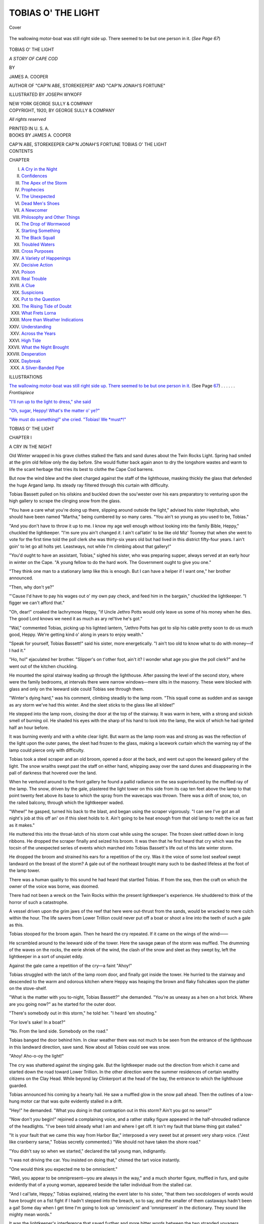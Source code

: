 .. -*- encoding: utf-8 -*-

.. meta::
   :PG.Id: 40104
   :PG.Title: Tobias o' the Light
   :PG.Released: 2012-06-28
   :PG.Rights: Public Domain
   :PG.Producer: Al Haines
   :DC.Creator: James \A. Cooper
   :MARCREL.ill: Joseph Wykoff
   :DC.Title: Tobias o' the Light
              A Story of Cape Cod
   :DC.Language: en
   :DC.Created: 1920
   :coverpage: images/img-cover.jpg

===================
TOBIAS O' THE LIGHT
===================

.. clearpage::

.. pgheader::

.. container:: coverpage

   .. vspace:: 3

   .. _`Cover`:

   .. figure:: images/img-cover.jpg
      :align: center
      :alt: Cover

      Cover

.. container:: frontispiece

   .. vspace:: 3

   .. _`The wallowing motor-boat was still right side up.  There seemed to be but one person in it.`:

   .. figure:: images/img-front.jpg
      :align: center
      :alt: The wallowing motor-boat was still right side up.  There seemed to be but one person in it.

      The wallowing motor-boat was still right side up.  There seemed to be but one person in it.  (*See Page 67*)

.. vspace:: 4

.. container:: titlepage center white-space-pre-line

   .. class:: x-large

   TOBIAS O' THE LIGHT

   .. class:: large

   *A STORY OF CAPE COD*

   .. vspace:: 2

   .. class:: small

      BY

   .. class:: medium

      JAMES \A. COOPER

   .. class:: small

      AUTHOR OF "CAP'N ABE, STOREKEEPER" AND
      "CAP'N JONAH'S FORTUNE"

   .. vspace:: 3

   .. class:: small

      ILLUSTRATED BY
      JOSEPH WYKOFF

   .. vspace:: 4

   .. class:: center medium

      NEW YORK
      GEORGE SULLY & COMPANY

   .. vspace:: 4

.. container:: verso center white-space-pre-line

   .. class:: small

      COPYRIGHT, 1920, BY
      GEORGE SULLY & COMPANY

      .. vspace:: 2

      *All rights reserved*

      .. vspace:: 3

      PRINTED IN U. S. A.

.. vspace:: 4

.. container:: plainpage center white-space-pre-line

   .. class:: medium

      BOOKS BY
      JAMES A. COOPER

      .. vspace:: 1

      CAP'N ABE, STOREKEEPER
      CAP'N JONAH'S FORTUNE
      TOBIAS O' THE LIGHT

   .. vspace:: 4

.. container:: plainpage left white-space-pre-line

   .. class:: center large

      CONTENTS

   .. vspace:: 2

   .. class:: medium

      CHAPTER

      I.  `A Cry in the Night`_
      II.  `Confidences`_
      III.  `The Apex of the Storm`_
      IV.  `Prophecies`_
      V.  `The Unexpected`_
      VI.  `Dead Men's Shoes`_
      VII.  `A Newcomer`_
      VIII.  `Philosophy and Other Things`_
      IX.  `The Drop of Wormwood`_
      X.  `Starting Something`_
      XI.  `The Black Squall`_
      XII.  `Troubled Waters`_
      XIII.  `Cross Purposes`_
      XIV.  `A Variety of Happenings`_
      XV.  `Decisive Action`_
      XVI.  `Poison`_
      XVII.  `Real Trouble`_
      XVIII.  `A Clue`_
      XIX.  `Suspicions`_
      XX.  `Put to the Question`_
      XXI.  `The Rising Tide of Doubt`_
      XXII.  `What Frets Lorna`_
      XXIII.  `More than Weather Indications`_
      XXIV.  `Understanding`_
      XXV.  `Across the Years`_
      XXVI.  `High Tide`_
      XXVII.  `What the Night Brought`_
      XXVIII.  `Desperation`_
      XXIX.  `Daybreak`_
      XXX.  `A Silver-Banded Pipe`_

.. vspace:: 4

.. container:: plainpage left white-space-pre-line

   .. class:: center large

      ILLUSTRATIONS

   .. vspace:: 2

   .. class:: medium

      `The wallowing motor-boat was still right side up.  There seemed to be but one person in it.`_  (See Page `67`_) . . . . . . *Frontispiece*

      .. vspace:: 1

      `"I'll run up to the light to dress," she said`_

      .. vspace:: 1

      `"Oh, sugar, Heppy! What's the matter o' ye?"`_

      .. vspace:: 1

      `"We must do something!" she cried. "Tobias!  We *must*!"`_

.. vspace:: 4

.. _`A CRY IN THE NIGHT`:

.. class:: center x-large

   TOBIAS O' THE LIGHT

.. vspace:: 3

.. class:: center large

   CHAPTER I

.. class:: center medium

   A CRY IN THE NIGHT

.. vspace:: 2

Old Winter wrapped in his grave clothes stalked
the flats and sand dunes about the Twin Rocks Light.
Spring had smiled at the grim old fellow only the
day before.  She would flutter back again anon to
dry the longshore wastes and warm to life the scant
herbage that tries its best to clothe the Cape Cod
barrens.

But now the wind blew and the sleet charged
against the staff of the lighthouse, masking thickly
the glass that defended the huge Argand lamp.  Its
steady ray filtered through this curtain with difficulty.

Tobias Bassett pulled on his oilskins and
buckled down the sou'wester over his ears preparatory
to venturing upon the high gallery to scrape
the clinging snow from the glass.

"You have a care what you're doing up there,
slipping around outside the light," advised his
sister Hephzibah, who should have been named
"Martha," being cumbered by so many cares.  "You
ain't so young as you used to be, Tobias."

"And you don't have to throw it up to me.  I
know my age well enough without looking into the
family Bible, Heppy," chuckled the lightkeeper.
"I'm sure you ain't changed *it*.  I ain't cal'latin'
to be like old Miz' Toomey that when she went to
vote for the first time told the poll clerk she was
thirty-six years old but had lived in this district
fifty-four years.  I ain't goin' to let go all holts yet.
Leastways, not while I'm climbing about that gallery!"

"You'd ought to have an assistant, Tobias,"
sighed his sister, who was preparing supper,
always served at an early hour in winter on the Cape.
"A young fellow to do the hard work.  The
Government ought to give you one."

"They think one man to a stationary lamp like this
is enough.  But I can have a helper if I want one,"
her brother announced.

"Then, why don't ye?"

"'Cause I'd have to pay his wages out o' my own
pay check, and feed him in the bargain," chuckled
the lightkeeper.  "I figger we can't afford that."

"Oh, dear!" croaked the lachrymose Heppy, "if
Uncle Jethro Potts would only leave us some of his
money when he dies.  The good Lord knows we
need it as much as ary rel'tive he's got."

"Wal," commented Tobias, picking up his lighted
lantern, "Jethro Potts has got to slip his cable pretty
soon to do us much good, Heppy.  We're getting
kind o' along in years to enjoy wealth."

"Speak for yourself, Tobias Bassett!" said his
sister, more energetically.  "I ain't too old to know
what to do with money—if I had it."

"Ho, ho!" ejaculated her brother.  "Slipper's on
t'other foot, ain't it?  I wonder what age you give
the poll clerk?" and he went out of the kitchen
chuckling.

He mounted the spiral stairway leading up
through the lighthouse.  After passing the level of
the second story, where were the family bedrooms,
at intervals there were narrow windows—mere slits
in the masonry.  These were blocked with glass and
only on the leeward side could Tobias see through them.

"Winter's dying hard," was his comment, climbing
steadily to the lamp room.  "This squall come
as sudden and as savage as ary storm we've had this
winter.  And the sleet sticks to the glass like all kildee!"

He stepped into the lamp room, closing the door
at the top of the stairway.  It was warm in here,
with a strong and sickish smell of burning oil.  He
shaded his eyes with the sharp of his hand to look
into the lamp, the wick of which he had ignited
half an hour before.

It was burning evenly and with a white clear
light.  But warm as the lamp room was and strong
as was the reflection of the light upon the outer
panes, the sleet had frozen to the glass, making a
lacework curtain which the warning ray of the
lamp could pierce only with difficulty.

Tobias took a steel scraper and an old broom,
opened a door at the back, and went out upon the
leeward gallery of the light.  The snow wraiths
swept past the staff on either hand, whipping away
over the sand dunes and disappearing in the pall of
darkness that hovered over the land.

When he ventured around to the front gallery he
found a pallid radiance on the sea superinduced by
the muffled ray of the lamp.  The snow, driven by
the gale, plastered the light tower on this side from
its cap ten feet above the lamp to that point twenty
feet above its base to which the spray from the
wavecaps was thrown.  There was a drift of snow,
too, on the railed balcony, through which the
lightkeeper waded.

"Whew!" he gasped, turned his back to the blast,
and began using the scraper vigorously.  "I can see
I've got an all night's job at this off an' on if this
sleet holds to it.  Ain't going to be heat enough
from that old lamp to melt the ice as fast as it makes."

He muttered this into the throat-latch of his storm
coat while using the scraper.  The frozen sleet
rattled down in long ribbons.  He dropped the scraper
finally and seized his broom.  It was then that he
first heard that cry which was the tocsin of the
unexpected series of events which marched into Tobias
Bassett's life out of this late winter storm.

He dropped the broom and strained his ears for
a repetition of the cry.  Was it the voice of some
lost seafowl swept landward on the breast of the
storm?  A gale out of the northeast brought many
such to be dashed lifeless at the foot of the lamp
tower.

There was a human quality to this sound he had
heard that startled Tobias.  If from the sea, then
the craft on which the owner of the voice was borne,
was doomed.

There had not been a wreck on the Twin Rocks
within the present lightkeeper's experience.  He
shuddered to think of the horror of such a catastrophe.

A vessel driven upon the grim jaws of the reef
that here were out-thrust from the sands, would be
wracked to mere culch within the hour.  The life
savers from Lower Trillion could never put off a
boat or shoot a line into the teeth of such a gale
as this.

Tobias stooped for the broom again.  Then he
heard the cry repeated.  If it came on the wings of
the wind——

He scrambled around to the leeward side of the
tower.  Here the savage pæan of the storm was
muffled.  The drumming of the waves on the rocks,
the eerie shriek of the wind, the clash of the snow
and sleet as they swept by, left the lightkeeper in a
sort of unquiet eddy.

Against the gale came a repetition of the cry—a
faint "Ahoy!"

Tobias struggled with the latch of the lamp room
door, and finally got inside the tower.  He hurried
to the stairway and descended to the warm and
odorous kitchen where Heppy was heaping the
brown and flaky fishcakes upon the platter on the
stove-shelf.

"What is the matter with you to-night, Tobias
Bassett?" she demanded.  "You're as uneasy as a
hen on a hot brick.  Where are you going now?" as
he started for the outer door.

"There's somebody out in this storm," he told her.
"I heard 'em shouting."

"For love's sake!  In a boat?"

"No.  From the land side.  Somebody on the road."

Tobias banged the door behind him.  In clear
weather there was not much to be seen from the
entrance of the lighthouse in this landward
direction, save sand.  Now about all Tobias could see
was snow.

"Ahoy!  Aho-o-oy the light!"

The cry was shattered against the singing gale.
But the lightkeeper made out the direction from
which it came and started down the road toward
Lower Trillion.  In the other direction were the
summer residences of certain wealthy citizens on the
Clay Head.  While beyond lay Clinkerport at the
head of the bay, the entrance to which the
lighthouse guarded.

Tobias announced his coming by a hearty hail.
He saw a muffled glow in the snow pall ahead.  Then
the outlines of a low-hung motor car that was quite
evidently stalled in a drift.

"Hey!" he demanded.  "What you doing in that
contraption out in this storm?  Ain't you got no
sense?"

"Now don't *you* begin!" rejoined a complaining
voice, and a rather stalky figure appeared in the
half-shrouded radiance of the headlights.  "I've
been told already what I am and where I get off.  It
isn't my fault that blame thing got stalled."

"It is your fault that we came this way from
Harbor Bar," interposed a very sweet but at present
very sharp voice.  ("Jest like cranberry sarse,"
Tobias secretly commented.)  "We should not have
taken the shore road."

"You didn't say so when we started," declared
the tall young man, indignantly.

"I was not driving the car.  You insisted on
doing that," chimed the tart voice instantly.

"One would think you expected me to be omniscient."

"Well, you appear to be omnipresent—you are
always in the way," and a much shorter figure,
muffled in furs, and quite evidently that of a young
woman, appeared beside the taller individual from
the stalled car.

"And I cal'late, Heppy," Tobias explained,
relating the event later to his sister, "that them two
socdologers of words would have brought on a fist
fight if I hadn't stepped into the breach, so to say,
*and* the smaller of them castaways hadn't been a
gal!  Some day when I get time I'm going to look up
'omniscient' and 'omnipresent' in the dictionary.
They sound like mighty mean words."

It was the lightkeeper's interference that saved
further and more bitter words between the two
stranded voyagers.  Tobias got another look at the
taller figure's face, and in spite of the pulled-down
peak of his cap and the goggles he wore, recognized it.

"If 'tain't Ralph Endicott!" exclaimed the
lightkeeper.  "And who is that with you?  *Not* Miss
Lorna?"

"Oh, Mr. Bassett!" cried the young woman,
stumbling toward him.  "Take me to the light.  I
shall be *so* glad of its shelter.  Is Miss Hephzibah
at home?"

"She was when I left," said Tobias.  "An' I
cal'late she won't go gaddin' endurin' this gale.  It
don't show right good sense for anybody to be out
such a night."

"That's what I tell him," the girl cried.  "Anybody
with sense——"

"You wanted to come over here and see what
shape the house was in, Lorna Nicholet!" stormed
Ralph Endicott.  "I was only doing you a favor."

"Do you call this a favor?" demanded the girl.

"Anybody would think I brought this storm on
purposely."

"You certainly tried to get through a road that
you should have known would be drifted when it
*did* begin to snow.  Bah!  Give me your arm,
Mr. Bassett.  He's the most useless——"

"Ain't no good *you* staying out here, Ralphie,"
advised the old lightkeeper.  "Nobody will run off
with that little buzz-cart of yourn.  Heppy's got
fish balls for supper—a whole raft of 'em."

The young man followed through the snow,
grumbling.  The prospect of a good meal, as Tobias
later acknowledged, did not seem to influence a
college man as it once might the long-legged
harum-scarum boy who had raced these beaches for so
many summers.

Endicott and Lorna Nicholet were of the sandpiper
class.  So Tobias usually referred to the
summer visitors who fluttered about the sands for
several months of each year.  These young folks
had been coming to Clay Head each season since
they were in rompers.  Lorna's aunt, Miss Ida
Nicholet of Harbor Bar, and head of the family,
owned the rambling old house overlooking the
mouth of the bay.  The Endicotts—"the Endicotts
of Amperly," to distinguish them from numerous
other groups of the same name whose habitat dot
the sea-coast of Massachusetts—usually occupied
one of the bungalows on Clay Head during the
summer.

"See what the gale blowed in, Heppy," was the
lightkeeper's announcement as he banged open the
outer door.

His sister turned, frying-fork in hand, and peered
through her spectacles at the snow-covered figures
of the visitors.  She was a comfortably built
person, was Hephzibah Bassett, with rosy-brown,
unwrinkled face, despite her unacknowledged age of
fifty-odd.  Her iron-gray hair was parted in the
center and crinkled over her ears in tiny plaits, being
caught in a small "bob" low on her plump neck
behind.  She never went to bed at night without braiding
her hair on the side in several "pigtails" (to use
her brother's unsavory expression) to be combed
out into this wavy effect when she changed her
house gown in the afternoon.  It was a style of
hair-dressing which, if old-fashioned, became her well.

There was something very wholesome and kindly
appearing about Hephzibah Bassett.  She might
not possess the shrewdness of her brother, the
lightkeeper, and she did nag a good bit.  Yet
spinsterhood had not withered her smile nor squeezed dry
her fount of human kindness.

"For love's sake!" she cried now, when she had
identified the petite figure shaking its furs free of
the sticky snow.  "If 'tain't Lorny Nicholet!  Do
come and give me a kiss, Lorny.  I can't leave these
fishballs or they'd scorch."

The girl wriggled out of her coat and let it
drop to the braided mat.  She was just such a
looking girl as one might expect from her name.  There
was French blood in the Nicholets.  Lorna was
distinctly of the brunette type, small limbed, as lithe as
a feline.  Perhaps that was why she could scratch!
There were little short curls framing her broad, low
forehead.  The gloss of a crow's wing accentuated
the blackness of her hair.

Her face glowed now from facing the storm—or
was it from indignation?  Her eyes sparkled so
luminously that one could not be sure whether they
were black or brown.  She was one of those girls
who seem all alive, all of the time.  She had the
alert appearance of a wild bird on the twig—ready
for instant flight.

"Oh, how good it smells in here, Miss Heppy!"  She
fluttered across the big kitchen and imprinted
upon the woman's cheek a warm kiss.  She hugged,
too, the ample arm that Heppy did not use in
turning the fishballs in the deep frying kettle.

"You certain sure give us a surprise, Lorny,"
said the lightkeeper's sister.

"Of course I intended giving you a call as we
passed," the girl said.  "But I started for the special
purpose of looking over the house for Aunt Ida and
listing such new things as we shall need for the
summer.  *This* doesn't look much like summer, does it?"

"Oh, it's the last quintal of winter, I cal'late,"
said the woman, spearing a brown cake.  "Lucky I
made a mess of these.  I didn't really expect any
visitors to-night."

"That's just it, Miss Heppy!  How will I ever
get back to Harbor Bar to-night?"

"You won't.  Why should you?  Your aunt will
know you are safe—with him."

Miss Heppy glanced slyly around at Ralph Endicott,
whom she had but briefly greeted.  The girl,
seeing her glance, pouted.

"I wish you wouldn't!" she said in a low voice.
"It fairly gets on my nerves.  Everybody does it."

"Does what, child?" asked Miss Heppy, with surprise.

"Takes it for granted that Ralph Endicott and I
are engaged."

"Wal—you be sort o' young, I suppose——"

"If I was forty I wouldn't be engaged to him!"
flared up Lorna.

"For love's sake!" exclaimed the woman.  "Don't
say that.  Though at forty you ought to've been
married to him a good many years," and she broke
into an unctuous chuckle that shook her ample bosom
like jelly.

"I'll never marry him!" cried the girl, but under
her breath.

"Now, now!" urged Miss Heppy.  "You always
be quarreling with Ralphie.  But you know they're
jest love spats.  He's a good fellow——"

"You don't know what it means, Miss Heppy, to
a girl to have a man just forced on her.  Everybody
trying to make her take him, willy-nilly."

"Um-m.  None warn't never forced on me,"
admitted the woman, dividing her attention between
the frying fishballs and Lorna's affair of the heart.
"But I reckon, Lorna, they couldn't force a better
boy on you."

"That is one of the worst phases of it," declared
the girl seriously.  "There is not one single, solitary
thing to be said against Ralph's character.
Unless—well, there was a girl when he went to college.
At least, so they say.  But I suppose all boys must
have their foolish puppy-love affairs," concluded
Lorna, with an owllike appearance of wisdom that
revealed the quite unsophisticated girl who believes
she "knows it all."

Miss Heppy merely stared.  In her secluded life
love was *love*.  There were no gradations known
either as "puppy-love" or by other terms of rating.

"It isn't that Ralph isn't good enough, Miss
Heppy," whispered the girl.  "But he's been thrown
at me all my life long!"  She was not yet twenty-one.
"I just *won't* marry him."

She stamped her foot on the hearth.  Tobias, who
had been leisurely taking off his storm coat and
unbuckling the strap of his sou'wester as he talked
cheerfully to the rather glum looking Ralph, now
turned to the women.

"I feel some like stomping in my stall, too," was
his comment upon Lorna's emphatic punctuation of
her whispered defiance.  "Bear a hand with the
supper, Heppy.  I've got to go up to the gallery
again and clear the snow off the lamp.  It surely
does stick to-night.  I was just getting the glass
clear when I heard you young folks shouting for
rescue.

"Come, Miss Lorna!  Come, Ralph!  Pull up
cheers for yourselves.  Supper's ready, I cal'late,
ain't it, Heppy?"





.. vspace:: 4

.. _`CONFIDENCES`:

.. class:: center large

   CHAPTER II


.. class:: center medium

   CONFIDENCES

.. vspace:: 2

The blast struck the light tower so heavily that
Ralph Endicott felt the whole structure vibrate as
he followed Tobias up the spiral stairway after
supper.  In spite of the lightkeeper's jollity and Miss
Heppy's kindness, the supper had seemed to hearten
but little the spirits of the young man.

He had offered to attend Tobias in his duty at
the top of the tower more for the purpose of getting
away from the women than for any other reason.
He seized the broom and followed Tobias with the
scraper out upon the open gallery.  If the storm
had seemed furious before supper, it had risen to a
top gale now.  The two men could scarcely face it
on the windward side.

The gale came in blasts that slapped their burden
of snow against the lighthouse with great force.
Ralph was barely able to keep his feet.  But the
sturdy lightkeeper went about the task with a
certain phlegm.

They managed to free the glass of its curtain of
snow.  Then Ralph staggered around to the sheltered
gallery, on the heels of Tobias.  The younger
man's was a gloomy face when they once more
entered the lamp room.

"Cheer up," said Tobias, getting his breath and
eyeing Ralph aslant.  "They tell me the worst is
yet to come.  Though I tell you fair, Ralphie, if the
last end o' my life is anywhere as hard as what
happened me when I shipped cabin boy on the old
*Sarah Drinkwater*, the good Lord help me to bear it!

"Why, Ralphie, from the time she was warped
out o' the dock at Provincetown till we unloaded
them box shocks at Santiago I didn't git to git my
clothes off—no, sir!

"We *did* have bad weather, I cal'late, though I
never got out on deck often enough the whole
endurin' v'y'ge to observe the sea and sky.  I was
washing dishes, making up berths, cleaning pots and
pans, peeling 'taters and turmits, and seeding raisins
for the skipper's plum duff most o' the time.

"Seeding raisins!  Oh, sugar, I got to thinkin'
that if that was all going to sea meant, I might
better have got a job in a scullery and kept on an even
footing.  And I purty nigh got my lips in such a
pucker whistling while I seeded them raisins (cookie
wouldn't trust me otherwise) that I never did get
'em straight since.

"Say, lemme tell you!" proceeded Tobias, his
weather-stained face beaming in the glow of the
great Argand light.  "Cap'n Drinkwater demanded
his plum duff for supper ev'ry endurin' day of the
v'y'ge, no matter what the weather was.  He had
an old black cook, Sam Snowball, that had got so's
he could make that pudding to the queen's taste.

"Lemme tell you!  The skipper was that stingy
that he fed the crew rusty pork and weevilly beans,
and a grade of salt horse that would make a crew
of Skowegians mutiny.  But the *Sarah Drinkwater*
never made long enough v'y'ges for her crew to
mutiny—no, sir!

"But that plum duff—oh, sugar!  Bein' the boy,
I never got more'n the lickin's of the dish.  If I got
enough 'taters and salt horse to fill my belly so's to
keep my pants up, I was lucky.  The skipper and
the mate divided the duff between 'em.

"Ahem!" he added critically, "you don't look as
though there was any plums at all in your duff,
Ralph."

"There isn't," returned the young man shortly.

"Oh, sugar!" ejaculated the lightkeeper, drawing
forth a short clay pipe and a sack of cut tobacco.
"I cal'late that you folks with money have more real
troubles than what we poor folks do."

"Huh!  *Money!*" scoffed Endicott.

"Yep.  It's mighty poor bait for fish, I cal'late.
You can't even chum with it."

"Money isn't everything," said the young man
shrugging his shoulders.

"True.  True as preaching," cried Tobias.  "But
'twill buy most everything you're likely to need in
this world.  And you've got enough, Ralph, to keep
you from getting gray-headed before your time
worrying about where your three meals a day are
coming from.  I don't see what can be wrong with you.
And that purty gal——"

"Now stop, Tobias Bassett!" exclaimed Endicott.
"Don't keep reminding me of Lorna.  I get
enough of that at home."

"Wal!" gasped the lightkeeper.  "For you to
speak so of Lorna!  Why, that's the main-skys'l-pole
of the whole suit of spars—only needs the
main-truck to cap it.  What do you mean?"

"Now, mind you," Endicott said earnestly.  "I
haven't a thing to say against Lorna.  She's a nice
girl—for some other fellow.  But I declare to you,
Tobias, *I won't marry her*."

"Oh, sugar!"

"Just because my Uncle Henry and her Aunt Ida
have planned for us to do so since we were little
tads running about the beaches here, is no reason
why I should be tied up to Lorna forever and ever,
Amen!"

"That's a mighty hard sayin'——"

"You think, like everybody else, that Lorna and
I were made for each other.  We weren't!  We'd
fight all the time.  We always do fight.  Look at
to-night.  The first little thing that goes wrong she
jumps at me.  I'm sick of playing dog and rolling
over every time Lorna orders me to.

"And look at the mess we're in to-night!"

"What's the matter with you, boy?" demanded
the lighthouse keeper.  "You're under shelter.
There's grub enough in the light to stave off
starvation for a spell.  Nothing can't happen to your
buzz-cart worse than its being drifted under with snow."

"Oh, you don't understand, Tobias!" said the
exasperated Ralph.  "Our going off in my car the
way we did, and not getting back to-night—why! it'll
be all over Harbor Bar that we've eloped."

"I see," said the lightkeeper between puffs of his
short pipe.  Then: "You don't cal'late to marry
Lorna?"

"I won't have her thrown at me."

"I never had no gal throwed at me," Tobias
reflected.  "I dunno how 'twould feel.  But I will say
that if I had to catch such a throw as Lorna
Nicholet, I surely wouldn't make a muff of it!"

"That's all right," observed Endicott.  "I'm not
saying she isn't a nice enough girl.  But I don't
believe she really wants me any more than I want
her.  In fact, I know there was another fellow last
year that she was interested in.  A chap named
Conny Degger.  He was in my class at college.
Kind of a sport, but I guess he's all right, at that.
But Lorna's Aunt Ida broke it up.  Wouldn't let
Conny shine around Lorna any more when she
learned about it.

"They've got us both thrown and tied, Tobias!
That's the way Uncle Henry, and Aunt Ida, and all
the rest of my family and Lorna's people have got
us fixed.  They act as though we'd just got to marry
each other.  And after this mischance—breaking
down here in the snow—they'll all say we're
disgraced forever if we don't announce the engagement."

"Oh, sugar!" said the lightkeeper again, puffing
away placidly.

In the kitchen Lorna Nicholet was making a
confidante of Miss Heppy quite as Ralph had trusted
Tobias.  Nor was the girl less determined to thwart
the intention of her family in this matrimonial
affair, than was Ralph in his attitude toward his
relatives.

"For love's sake!" murmured the lightkeeper's
sister, realizing at last how much in earnest the girl
was, "Miss Ida'll near about have a conniption.
She's set her heart on you an' Ralph marrying, for
years."

"And his Uncle Henry is just as foolish," sighed
Lorna, wiping her eyes.  "Why will old people
never have sense enough to let young people's
affairs alone?"

"Well, now, as you might say," Miss Heppy
observed, "Miss Ida and Henry Endicott ain't re'lly
old.  Forty-odd ain't what ye might call aged—not
in a way of speaking.  But I cal'late they are some
sot in their ways."

"'Some sot' is right, Miss Heppy," repeated
Lorna, suddenly giggling and her vivid face a-smile
once more.  "In her own case Aunt Ida is a
misogamist; yet she urges marriage on me.  And Ralph's
Uncle Henry is a misogynist in any case.  Why he
is so anxious to force Ralph into the wedded state
I do not see."

"Seems to me them air purty hard names to call
your aunt and Henry Endicott," murmured Miss Heppy.

"Oh!"  Lorna laughed again.  "They just mean
that Aunt Ida hates marriage and Uncle Henry
hates women."

Miss Heppy waggled a doubtful head.

"They wasn't like that when I first remember
them, Lorny," she said.  "Miss Ida Nicholet is a
fine looking woman now.  She was a pretty sight
for anybody's eyes when she was your age, or thereabout."

"I know she was quite a belle when she was
young," Lorna agreed, rather carelessly.

"And Henry Endicott wasn't any—what did you
call him jest now?"

"A misogynist—a hater of women."

"He didn't hate 'em none when he come here that
first summer," said Miss Heppy, with a reflective
smile.  "He was a young professor at some college
then.  I expect he didn't know as much about
inventing things then as what he does now.  But he
knowed more how to please women.  He pleased
your Aunt Ida right well, I cal'late."

"Never!  You don't mean it, Miss Heppy!"
exclaimed Lorna, sensing a romance.

"Yes, I thought then Miss Ida and Henry Endicott
would make a match of it.  But somehow—well,
such things don't always go the way you
expect them to.  Both your aunt and Professor
Endicott were high-strung—same's you and Ralph be,
Lorny."

"Why," cried the girl smiling again, "I'd never
fight with Ralph at all if they didn't try to make us
marry.  I wonder if it is so, that Aunt Ida and
Ralph's uncle were once fond of each other!  If
they could not make a match of it, why are they so
determined to force Ralph and me into a marriage?"

"Mebbe because they see their mistake," Miss
Heppy said judiciously.  "I don't believe your aunt
and Henry Endicott have been any too happy
endurin' these past twenty-odd years."

"Tell me!" urged the girl, her cheeks aglow and
her eyes dancing.  "Is remaining single all your life
such a *great* cross, Miss Heppy?  Are there not
some compensations?"

The woman looked up from darning the big blue
wool sock that could have fitted none but her
brother's foot.  The smile with which she favored the
girl had much tenderness as well as retrospection
in it.

"I don't believe that any woman over thirty is
ever single from choice, Lorny.  She may never find
the man she wants to marry.  Or something separates
her from the one she is sure-'nough fitted to
mate with.  So, she must make the best of it."

"But *you*, Miss Heppy?" asked Lorna, boldly.
"Why didn't you ever marry?"

"Why—I *was* cal'lating on doing so, when I was
a gal," said the woman gently.  "Listen!"

The girl, startled, looked all about the room and
then back into Miss Heppy's softly smiling face.

"Do you hear it, Lorny?  The sea a-roaring over
the reef and the wind wailing about the light?
That's my answer to your question.  I seen so many
women in my young days left lone and lorn
because of that sea.  Ah, my deary, 'tain't the men
that go down to the sea in ships that suffer most.
'Tis their wives and mothers, and the little children
they leave behind.

"When I was a young gal I never had a chance to
meet ary men but them that airned their bread on
the deep waters.  My father was drowned off
Hatteras, two brothers older than Tobias were of the
crew of the windjammer, *Seahawk*.  She never got
around the Horn on her last v'y'ge.  In seventeen
homes about Clinkerport and Twin Rocks, the
women mourned their dead on the *Seahawk*.

"No, no.  I didn't stay single from choice.  But
I shut my ears and eyes to ary man that heard the
call of the sea.  And I never met no other, Lorny."

The uproar of the storm was an accompaniment
to Miss Heppy's story.  The solemnity of it quenched
any further expression of what Lorna Nicholet
considered her troubles.  Within the kitchen there was
silence for a space.





.. vspace:: 4

.. _`THE APEX OF THE STORM`:

.. class:: center large

   CHAPTER III


.. class:: center medium

   THE APEX OF THE STORM

.. vspace:: 2

Bedtime came, and Miss Heppy led Lorna, with
the little whale oil hand lamp, up one flight of the
spiral stairway and ushered her into the best
bedroom.  It was the whitewashed cell facing the ocean.

The waves boomed with sullen roar upon the
rocks, breaking, it seemed, almost at the base of the
lighthouse.  Spray, as well as the sleet, dashed
against the single unshuttered window.  It was
sheeted with white.  But Miss Heppy drew the curtains close.

"You won't be afraid to sleep here alone, will
you, child?" asked the lightkeeper's sister.  "Tobias
and I are only just across the landing.  Though I
guess Tobias will be up most o' the night watchin'
the lamp, and he'll likely put your young man in his bed."

"I wish you wouldn't!" sighed Lorna.  "He's not
my young man, whatever else he may be.  I here
and now disown all part and parcel in Ralph Endicott."

"I dunno what Miss Ida will say," the woman
observed mournfully.  "It'll be a shock to her.  Wal,
try to sleep, deary, if the wintry winds do blow.
I guess 'twill clear, come morning.  These late
winter storms never last."

She had shaken out a voluminous canton-flannel
nightgown which she laid over the foot of the bed.
Now she pricked up the two round wicks of the
lamp with a pin, and after kissing the visitor left
her to seek repose.

She heard a heavy step on the stair as she reached
the foot of it, so held the kitchen door open for her
brother.  Tobias had left Ralph to watch the lamp
while he came down on some small errand.  Finding
his sister alone, the lightkeeper lingered.

"I give it as my opinion, Heppy," he said, slowly
puffing on his clay pipe, "that it was lucky we was
born handsome instead o' rich."

"You speak for yourself, Tobias," rejoined his
sister, with good-natured irony.  "My beauty never
struck in, so's to be chronic, as ye might say.  And
I could do right now with lots more money than
we've got."

"You'd only put it in the Clinkerport Bank—you
know you would," chuckled Tobias.  "And the
most useless dollar in the world—to the owner I
mean—is a dollar in the bank."

"You never did properly appreciate money."

"No, thanks be!  Not according to your standard
of appreciation, Heppy.  Money is only good
for what you spend it for.  A dollar in the bank that
airns ye three cents a year ain't even worth thinkin'
of—let alone talking about.  You might just as well
hide it under the hearthstone.  It would be less worry."

"We ain't got enough in the Clinkerport Bank to
worry you none," scoffed his sister.

"I dunno.  Arad Thompson, the president of the
bank *might* run off with the funds.  Such things do
happen."

"And he confined to a wheel chair for ten years
now!" ejaculated Miss Heppy.  "I shall never worry
over our little tad of money—save that it is so
little."

"I give it as my opinion that money don't seem
to do folks all the good in the world that it oughter.
Look at these two young ones, now, Lorna and
Ralph.  Their folks has got more wealth than
enough.  And yet Ralph croaks as though he saw
no chance at all ahead of him but trouble."

"I do allow," admitted Miss Heppy, "that Lorna
thinks as little of Ralph's money as she seems to of
the boy himself.  And he's a nice boy."

"And she's just the nicest gal that ever stepped in
shoe-leather," rejoined the lightkeeper stoutly.

"They don't 'preciate each other," sighed Miss Heppy.

"Ain't it so?  I give it as my opinion that if they
was poor—re'l poor—they would fall in love with
each other quick enough."

"I dunno——"

"*I do,*" declared the confident lightkeeper.  "It's
a case o' money being no good at all to them young
ones.  If Ralph had to dig clams or clerk it in a
bank for a living, and Lorny didn't have more'n two
caliker dresses a year and could not get any
more—why! them two would fall in love with each other
so hard 'twould hurt.  That's my opinion, Heppy,
and I give it for what it's worth."

He knocked the heeltap out of his pipe on the
stove hearth.  His sister was not giving him her
full attention.  She raised her eyes from her
darning and listened to the storm.

The wind shrieked like a company of fiends
around the tall tower.  The sleet and spray slapped
viciously against the shutterless windows on the
exposed side of the structure.  The woman shook
her head.

"It's a terrible night, Tobias.  Listen!"

From the ocean rose the voice of a blast seemingly
worse than any that had gone before.  It was
the apex of the storm.  It drowned anything
further Tobias might have said.

The hurricane from the sea took the light tower
in its arms and shook it.  The roar of it made the
woman's face blanch.

As the sound poured away into the distance the
two in the kitchen heard a crash of glass—then a
scream.  Tobias dashed for the stairway door.

"The lamp!" he shouted.

"That ain't no lamp, Tobias," declared his sister.

When he opened the door a gale rushed in and
sucked the flame out of the top of the lamp chimney
with a "plop!"  The stairway seemed filled with a
whirling cyclone of wintry air.

Tobias heard the clatter of Ralph Endicott's boots
on the iron treads coming down from above.  A
door was banging madly on the second floor.  Lorna
screamed again.

"The window of the best room's burst in,
Tobias," shouted Miss Heppy.  "That poor child!"

The lightkeeper had seized his lantern, and now
he started up the stairway.  But youth was quicker
than vigorous old age.  Ralph plunged into the
bedchamber, the door of which had been burst
open by the blast from the wrecked window.

The cowering figure of the girl at the foot of the
bed, wrapped in Miss Heppy's voluminous nightgown,
was visible in the whirlwind of snow.  She
sprang toward Ralph with a cry of relief, and the
young man gathered her into his arms as though
she were a child.

"Oh, Ralph!"

"All right, Lorna!  You're safe enough.  Don't be
frightened," soothed Endicott.

For a long moment he sheltered her thus,
bulwarking his own body between her and the blast
from the window.  She cowered in his arms.  Then:

"For love's sake!" gasped Miss Heppy at the
head of the stairs.

The lantern in her brother's hand broadly
illumined the two young people.  Tobias himself was
enormously amused.

"Don't look as though you hated each other none
to speak of," was his tactless comment.

"Tobias!" shrieked Miss Heppy.

Lorna struggled out of Ralph's arms in a flame
of rage.

"How dare you, Ralph Endicott?" she cried.  "I
thought you were at least a gentleman.  You go
right away from here—now—this minute!  I'll
never speak to you again!"

"Why, I—I——"

Ralph was too startled for the moment to be
angry.  The girl ran in her bare feet to the
comfort of Miss Heppy's ample person.

"Take me somewhere!  Take me to your room,
Miss Heppy.  I never want to see him again.  How
dared he?"

"Oh, sugar!" murmured the perfectly amazed
lightkeeper.

But the fires of rage began to glow within Ralph
Endicott's bosom now, blown by the blast of Lorna's
ingratitude.  His face blazed.

"What do you mean?" he demanded.  "I did
not come here because I wanted to.  You yelled
loud enough for help.  I—I——"

"That will do!" exclaimed Lorna, her head up,
as regal as any angry little queen could be.  "If you
were a gentleman by nature you would have refused
to stay here in the first place, when you knew the
light was my only shelter."

"Well, of all the——"

"You can go on to Clinkerport.  Telephone from
the hotel to Aunt Ida and tell her where I am and
whose care I am in.  If the story that you and I
remained here all night together is circulated about
Harbor Bar, I'll never forgive you, Ralph Endicott!"

"Great Scott!" shouted the young man, coming
out into the hall and closing the door of the
bedroom.  "You don't suppose for a moment *I* want
such a story circulated among our friends, do you?
No fear!"

He started down the stairs, pulling his cap over
his ears and buttoning his automobile coat up to
his throat.

"For love's sake!" again gasped the troubled
spinster, who still held the girl in her arms.

"Hold on!  Hold on!" exclaimed Tobias.
"'Tain't fit for to turn a dog out into this storm."

"I don't care!" cried the hysterical girl wildly.
"He never should have let the car stall in that
snowdrift.  He should have gone on to Clinkerport
alone instead of making a nuisance of himself
around here."

The lower door banged as punctuation to her
speech.

Tobias started to descend the stair.  His sister
motioned him commandingly toward the door of the
best room.

"You find some way to stopper that window,
Tobias," she said, "and then go back to your lamp.
You can't do no good interfering in this."

She led the sobbing girl into her own room and
closed the door.  The lightkeeper shook his head.

"I give it as my opinion," he muttered, "that
women folks is as hard to understand as the Chinee
language.  And they begin their finicking mighty
airly."

Lorna sobbed herself into quietness in Miss
Heppy's feather bed, cuddled into the good
spinster's embrace.  The latter did not speak one word
of criticism.  But as her passion ebbed, Lorna's
conscience pricked her sorely.  She only appeared
to fall asleep.  In truth she remained very wide
awake listening to the bellowing of the gale.

Suppose something should happen to Ralph out
in the storm?  It was hours, it seemed to her, before
the wind calmed at all.  She visualized her friend
staggering along the road toward Clinkerport, back
of the Clay Head cottages that were all empty at
this time of year.  Suppose he was overcome by the
storm, and fell there, and was drifted over by the snow?

She lay and trembled at these thoughts; but she
would not have admitted for the world that she cared!

After all, Ralph had been her playmate for years.
Why, she could not remember when Ralph was not
hanging upon the outskirts of the Nicholet family.
He was as omnipresent, as she had told him, as
Aunt Ida.  And Miss Ida Nicholet had ever been
Lorna's guardian.

The girl was the youngest of a goodly number
of brothers and sisters; but her mother, Mr. Nicholet's
second wife, had died at Lorna's birth.  Miss
Ida had come into the big house at Harbor Bar
at that time and assumed entire control—at least
of Lorna.

The other girls and boys had grown up and flown
the nest.  Mr. Nicholet was a busy man of studious
habits who, if the housemaid had come into his
library, kissed him on his bald crown, and asked
him for twenty dollars, would have produced the
money without question, said, "Yes, my child," and
considered that he had done his duty by his youngest
daughter.

Lorna had often passed him on the street and he
had not known her.

But Mr. Nicholet subscribed to everything Miss
Ida, his energetic sister, said.  If she declared it was
the right thing for Lorna to marry Ralph Endicott—that
ended the matter as far as Mr. Nicholet was
concerned.  Lorna knew it to be quite useless to
appeal to him.

By and by it began to rain—torrentially.  This,
following the snow which had drifted so heavily
during the evening, somewhat relieved Lorna's
anxiety.  The rain would flood the roads and make
them impassable, even if Ralph could repair his
car; but no wanderer on foot would be drifted over
by rain.

She heard Tobias go down and up the spiral staircase
more than once.  He even went out of the lighthouse
on one occasion.  That was soon after Ralph
had gone and while the storm was still high.  But
the lightkeeper had quickly returned.

Dawn came at last, clutching at the window with
wan fingers.  The pale light grew slowly.  Lorna
heard Tobias rattling the stove-hole covers as he
built the kitchen fire.  Then the odor of coffee
reached her nostrils, and Miss Heppy awoke.





.. vspace:: 4

.. _`PROPHECIES`:

.. class:: center large

   CHAPTER IV


.. class:: center medium

   PROPHECIES

.. vspace:: 2

Lorna appeared in the lighthouse kitchen with
red eyelids and the bruised look about her eyes that
usually advertises the lack of sleep in the case of
all dark-eyed people.  But she smiled and thanked
Miss Heppy and Tobias briskly for their kindness.

"I am sure I do not know what I should have
done if you had not taken me in.  Did the storm
do much damage in your best chamber, Miss Heppy?"

"I ain't had time to see, child," replied the
spinster.  "Tobias will have to get a new winder frame,
I cal'late.  You got it boarded up tight, Tobias?"

"Tight's the word," her brother assured her.

"I hope nothing has happened to our house on
Clay Head," Lorna said.

"Not likely.  Them storm shutters and doors
Miss Ida insisted on putting on are a good thing, I
allow," the lightkeeper observed.

"We'd ought to have outside blinds to our lower
windows," his sister complained.  "But the
Government don't think so."

"Now, don't let's get onto politics," said Tobias,
his eyes twinkling.  "Ye know, Lorny, Heppy and
me votes dif'rent tickets, and jest at present she's
ag'in the Government."

"Oh, you hush!" said Miss Heppy, as Lorna's
laugh chimed in unison with Tobias's mellow
chuckle.

"Is it going to clear, Mr. Bassett?" the girl asked.

"I guess likely.  Ain't been but one storm so fur
that didn't clear.  And that's this one.  But I give
it as my opinion that it was a bad night.  Bad," he
added, cocking an eye at Lorna, "for anybody who
had to be out in it."

"Now, Tobias!" ejaculated his sister.

"Them on shipboard, I mean, o' course," the
lightkeeper hastened to say.

Lorna ignored this byplay.  She would not reveal
in any case that she had felt anxiety for Ralph.
She would only show interest in the condition of
the Nicholet house on the bluff, and after breakfast
she bundled up against the cutting gale that still
blew, and ventured to journey cross-lots to the
summer residences.

The road, as Lorna had supposed, was badly
washed by the rain where it was not drifted with
mushy snow.  She wore Miss Heppy's overshoes
and waded ankle deep in slush as she crossed the
barrens toward the steep ascent of the Clay Head.
At the foot of this bluff she struck into the
patrol-path—that well-defined trail made by the surfmen
who patrol every yard of the outer Cape Cod coast,
from the Big End at the tip near Provincetown,
down to Monomoy Point south of Chatham.

It was slippery under foot, and the wind was still
strong.  The clouds were breaking, however, and
Lorna could see clear across the wide-mouthed bay.
She observed a gleam of light reflected from the
cupola of the life-saving station at Upper Trillion.  A
steam tug towing a brick barge, that had run into
Clinkerport ahead of the storm, was now breasting
the after-swell, putting out to sea.

The Nicholet house was the first in the row of
summer houses which overhung the beach toward
Clinkerport.  Lorna was sheltered from the wind
when she approached the side door to which she
had the key.

As she mounted the steps she noted with surprise
that one of the cellar windows right at hand was
uncovered.  The plank shutter lay upon the snow, and
there were marks about the window that might
have been made by somebody entering the house.

"And such a night as last night was," murmured
the amazed girl.  "I can scarcely believe there was
a thief here."

Indeed, marauders of any character were seldom
a menace upon the Cape.  The summer people who
occupied the houses along Clay Head merely locked
their doors in winter and left them until the next
season without fear of trespassers.

Lorna slowly fitted the key in the lock and
opened the door.  She entered softly.  Could it be
possible that an intruder was now in the house?

At the left of this side entry was a small
sitting-room.  When the outer door was closed she
distinctly felt a warm current of air from between the
draperies that had been left hanging in the
sitting-room doorway.

Amazed, she stepped hurriedly forward and held
aside the curtain to look in.  There was a
smouldering fire in the grate.  Lying outstretched upon
the floor, with a rug wrapped about him, was a man.
He was asleep, and for the moment Lorna could not
see his face, nor did she imagine who he could be.

She tiptoed around the table, and then she saw
the sleeper's flaxen head.  Suddenly he started,
rolled over, and sat up.  He opened sleep-clouded
eyes.

"Is—is that you, Lorna?" he yawned.

The girl's face flamed and her eyes fairly sparked
with wrath.  She made a futile gesture with both
hands as she backed away from Ralph Endicott.

"Oh, you—you——"

She could not articulate her disgust.  Of all the
perfectly useless fellows she had ever heard of,
Ralph took the palm!

Without uttering another word the girl left the
room and the house.  Ralph had managed to spoil
everything, after all.  He had not gone to Clinkerport
and telephoned to Harbor Bar.  The tongue of
scandal would not be stilled as she had hoped it
might.  And Lorna Nicholet considered it quite
scandalous for her friends to believe that she and
Ralph Endicott were "as good as engaged."

"I'll never forgive him!  I'll never forgive him!"
she cried over and over, as she tramped back to the
light.

She made no comment then to either Miss Heppy
or Tobias about what she had found at the house.
She did not even notice the old lightkeeper's sly
glances.  He had followed Ralph's footprints by
lantern-light in the storm the night before and knew
where the young man had taken shelter after being
driven from the lighthouse by Lorna's sharp tongue.

Endicott did not appear that day at the Twin
Rocks Light.  But he must have gone on to Clinkerport
after Lorna's unexpected visit to the house
on Clay Head aroused him, for the next day—the
shell road having become passable again for motor
cars—he came out with a truck from the garage
to tow his roadster into town.

"You can go back with the garage man and me,
and I will hire a car to take you home to Harbor
Bar to-night," Endicott said sullenly enough, to
Lorna.

"I will go to Clinkerport with the garage man,"
the girl promptly rejoined.  "But you need not
bother about me after I arrive there.  I can manage
to get home by myself.  The trains are running."

"Well, I telephoned your Aunt Ida I would bring
you home," he said gloomily.  "They—they were
some stirred up about us."

"They need be stirred up no further about us.
I tell you I have got through with you, Ralph
Endicott—for good and all!  I will not be forced by
my family to endure your company."

"It's fifty-fifty," he rejoined.  "You don't have
to ride any high horse about it.  I'm no more pleased
with the prospect of catering to your whims, I
assure you."

"You are no gentleman!" she declared, her little
fists clenched.

"At least, I am telling you the truth, Lorna," he
said grimly.  "Perhaps being a gentleman precludes
one's being candid."

"Oh—you!" she ejaculated again and turned her
back on him.

Tobias watched them depart with puckered face.
Separately the young folk had shaken hands with
the lightkeeper and his sister, and thanked them
warmly for their hospitality.  But when the two
cars started Lorna sat up stiffly, "eyes front,"
beside the garage man and would not look back for
fear of seeing Ralph Endicott in the rear car.

"Just as friendly to each other as a couple o'
strange dogs," observed Tobias.  "She's on her ear,
sure enough.  And Ralphie is just as stuffy as they
make 'em.  What do you reckon will come of it,
Heppy?"

"I know one thing, Tobias, and that ain't two,"
declared his sister flatly.  "None o' your interference
is goin' to help matters.  Don't you think it."

"Wal—now—I dunno.  If I can help a likely
couple like Lorna and Ralph to an understanding——"

"Huh!  Matches are made in heaven," said his sister.

"Oh, sugar!  They don't often smell so when you
light 'em," chuckled Tobias.

"Oh, you hush!"

"I'm thinkin' serious, Heppy, of helping them two
foolish young ones to an understanding."

"You'd better mind your own business, Tobias
Bassett."

"Ain't it my business?" he queried, his head
cocked on one side watching the disappearing motor
cars.  "You know the Bible says we should all turn
to an' help get our neighbor's ass out o' the pit——"

"An' you'll be the biggest jack of all if you
interfere in the affairs of them young ones."

"I dunno——"

"You'd better know!" exclaimed Miss Heppy,
exasperated.  "For love's sake!  who ever told you,
Tobias Bassett, that you knowed enough to
venture where even angels fear to tread?"

"Oh!  Hum!  Then I guess you don't cal'late
after all that matches is made in heaven," he
chuckled.  "And I give it as my opinion, Heppy,
that marrying and giving in marriage ain't never
been angels' jobs.  Mebbe a mere human being like
me might have more of a sleight at matchmaking
than the heavenly host—if anybody should drive up
an' ax ye."





.. vspace:: 4

.. _`THE UNEXPECTED`:

.. class:: center large

   CHAPTER V


.. class:: center medium

   THE UNEXPECTED

.. vspace:: 2

Miss Heppy took pride in her front yard.  The
immediate vicinity of a lighthouse is not often a
beauty-spot, and that of the Twin Rocks Light was
for the most part bleached sand.  Nevertheless the
lightkeeper's sister never failed to make her garden
in early May.

The soil in which she coaxed to cheerful bloom
old maid's pinks, bachelor buttons, ladies' slippers,
marigolds and a dozen other old-fashioned flowers,
was brought from a distance.  The boisterous
autumn winds always drifted over the beds with
sand; yet each spring Miss Heppy, like nature
herself, made all things new again.

"I vum!" said her brother in his good-natured,
if critical way, "I don't see why you do it.  All you
have to begin on every year is the conch-shells and
white pebbles for borders.  Sea sand mixed with its
loam in such quantity would ha' sp'iled the Garden
of Eden for any agricultooral purposes."

"This ain't no Garden of Eden, I do allow," his
sister said.  "Wherever them scientific fellers
undertake to locate what was mankind's first home, they
never say 'twas here on the Cape."

"Oh, sugar!" chuckled Tobias.  "It took them
frozen-faced Puritan ancestors of our'n to choose
the Cape to locate on an' set the Provincetown folks
and the Plymouth folks a-fightin' over which town
should be celebrated in song an' story as the real
landin' place of the Pilgrim Fathers."

"Humph!" sniffed Hephzibah, "we hear enough
about the Pilgrim Fathers.  I cal'late if it hadn't
been for the Pilgrim Mothers there wouldn't have
been any settlement here a-tall."

"Ye-as," agreed Tobias, pursing his lips.  "But
the women didn't have the vote then, so they didn't
get advertised none to speak of.  Of course, there
was Priscilla Alden—she that was a Mullens.
Longfeller advertised *her* a good bit.  She's the only
woman among the Pilgrims that we hear much
about.  I cal'late 'twas because she was one that
knowed her own mind."

"No," said his sister, whose habit of looking at
the darker side of life could not be denied.  "No.
The first woman the history of them times tells
about was drowned off the *Mayflower* as she lay in
Provincetown Harbor."

"Oh, sugar!  That's so," chuckled Tobias.  "She
was crowded overboard by the deckload of furniture
the packet carried.  I never did understand how
such a small craft could have brought across all that
household stuff folks claim was in her cargo."

But Miss Heppy's reflections were not to be
turned by frivolity.

"She," the spinster said, with a sigh, "was the
first of us Cape Cod women to suffer from the
savage sea."

"Oh, sugar, Heppy!" ejaculated Tobias.  "You're
the beatin'est for seining up trouble and seeing the
blackest side of things.  Enough to give a man the
fantods, you are!  Hello!  Here's the mail packet
heaving into sight."

A bony horse with a head so long that he might
easily eat his oats out of a flour barrel, appeared
from around the turn in the Lower Trillion road.
He drew behind him a buckboard which sagged
under the weight of Amos Pickering, the rural mail
carrier.

"Maybe he's got a letter for us," suggested Miss
Heppy with some eagerness.  "You go see, Tobias."

The lightkeeper dropped his spade and made a
speaking trumpet of his hands.  "Ahoy!  Ahoy,
Amos!  What's the good word?"

The mail carrier waved an answering hand before
diving into the sack at his feet and bringing to light,
as Tobias strode down to the roadside, a letter and
a paper.

"Wal, now," said the lightkeeper, "that's what ye
might call a heavy haul for us.  I cal'late, Amos, if
all your customers got as few parcels o' mail as what
me and Heppy does, you'd purt' near go out o'
business."

"It's got a black border onto it, Tobias," said the
mail carrier, voicing the curiosity that ate like acid
on his mind.  "And it's postmarked at Batten.  Ain't
that where your Uncle Jethro lives?"

"Sure enough!" agreed the lightkeeper.  "But
'tain't his hand o' write—nossir!"

"Be you sure?"

"Surest thing you know, Amos.  'Cause why?
Cap'n Jethro Potts never learned to more than make
his mark—if that much."

"I cal'late he's dead, Tobias."

"Then it's sartain he didn't send this letter with
the black border."

"Well, it must be something about him, don't you
think?" suggested the mail carrier leaning forward,
his eager eyes twinkling.

"Why, we ain't in correspondence with nobody
down there to Batten," said Tobias slowly, and
holding the letter far off as though he feared it
might explode.

Miss Heppy had got to her feet now and came
forward.

"What's the matter with you, Tobias?" she cried.
"Why don't you open it?  Amos won't get home
to-night if you don't."

Her gentle sarcasm was quite lost on the two
men.  Her brother shook his head.

"Can't open it," he said.

"Why not, for love's sake?" demanded the
exasperated Heppy.

"'Cause it's for you," chuckled Tobias, thrusting
the letter into her hand.

"For love's sake!" repeated Miss Heppy much
flustered.  "I can't read it, Tobias.  I ain't got my
specs here."

"No more have I," her brother rejoined.  "But
I cal'late I can read it for you if 'tain't writ in
Choctaw."

The others, Amos no less than Heppy, remained
eagerly expectant while Tobias worked his stubbed
finger under the gummed flap of the envelope and
tore it open.  The folded sheet of paper he drew
forth was likewise bordered with black.  He held it
off, for he was far-sighted, and read aloud slowly:

.. vspace:: 2

.. class:: left white-space-pre-line

   "'Batten, Mass.

   "'Miss Hephzibah Bassett,
        "'Twin Rocks Light.

.. class:: left

"'Dear Miss Heppy:—

"'Your uncle, Captain Jethro Potts, of this town,
passed into rest this day at noon.  The funeral is set
for Thursday at ten in the morning, that being high
tide.  You and your family is hereby notified and
are requested to be present at the unsealing of
Captain Potts' will in Judge Waddams' office which will
follow the ceremony at the grave.

.. class:: left white-space-pre-line

   "'Your relation by marriage,
        "'ICIVILLA POTTS.'"

.. vspace:: 2

Then followed the date.  The reading of the letter
for the moment left the trio—even the mail
carrier—stunned.  The latter finally said:

"Well!  Well!  That's sad news—'tis, for a fact.
I expect he left a tidy bit of money?"

"Poor Uncle Jethro!" murmured Miss Heppy.

"I don't know how much money Uncle Jethro had
to leave," said Tobias slowly.  "But however much
or little 'twas, he left it all.  That's sure."

Amos gathered up the reins.

"Course you'll both go down to the funeral?"

"'Tain't likely," Tobias said.  "Somebody's got
to stay and nuss this light, and I cal'late 'twill be
me."

But Miss Heppy would not hear to that.  She
declared it to be her brother's duty to go and
represent their branch of the family.  To tell the truth,
Miss Heppy had never in her life been farther from
Clinkerport than to the East Harwich Fair, while
Tobias was, of course, like all deep-bottom sailors,
"a traveled man."

Came Thursday, and Zeke Bassett arrived with
his motor car to take Tobias to the train.  It was
rather an early hour for a man to climb into his
Sunday suit, and the lightkeeper hated formal dress.

He should have been well used to the black suit
by this time.  It had served him for state occasions
for full twenty years.  When it was bought Tobias
had not been so full-bodied as he was now.  He was
a sturdy man, built brickwise, with more corners
than curves, and the black short-tailed coat strained
at each and every seam to keep him within its
bounds.

To have buttoned it across his chest would have
rent button from fabric.  It was so tight at the
armholes that his elbows were held from his sides
and his shoulders squared in a most military
fashion.  Tight as the coat was at these points, there
were three sets of wrinkles plainly evident at the
back—two perpendicular and one set horizontal.
Altogether this ensemble of dress gave one the
impression of a rather bulgy man being slowly choked
to death by his own habit.

"I don't mind wearin' 'em on the Sabbath,"
confessed Tobias.  "To keep in a proper frame of mind
to enjoy one of Elder Hardraven's sermons, who's
as melancholy as a widder woman with six small
children, a feller needs to have something wearing
on his mind b'sides his hair.  It makes me right
religious feeling to put on Sunday-go-to-meeting
clothes."

"For love's sake!" his sister said tartly, "you're
going to a funeral.  I should think you would
expect to feel religious."

"If I do," rejoined Tobias grimly, "me and the
minister will be 'bout the only ones there that feel
that way.  This here is going to be a gathering of
the vultures, Heppy."

"Why, Tobias, how you do talk!"

"Yep.  The Pottses and their rel'tives are going
to gather from far and near to hear the reading of
Uncle Jethro's will.  Icivilly Potts would never have
writ us if Judge Waddams hadn't told her to.  The
Pottses of Batten would like to make the fun'ral
and reading of the will a close-corporation affair, I
cal'late.  But 'tis evident Uncle Jethro must have
mentioned others in his last will and testament."

"Oh, Tobias!" gasped his sister, clasping her hands.

"Yep," he rejoined.  "If the old captain left us
something, you'll be getting your wish, won't you?"

"Oh, don't Tobias!" she cried.  "That sounds awful!"

"Oh, sugar!" drawled the practical lightkeeper,
"we might's well own to it.  We never bothered
Uncle Jethro none endurin' his life.  He was here
and took pot-luck with us many's the time.  He did
seem to like your fishballs an' biscuit, Heppy.  If
he hadn't had prop'ty to watch down there at Batten,
I cal'late he might nigh have lived here all the
time.  So why shouldn't we have expectations?"

"Oh, Tobias!" she murmured.

"I am frank to say," the lightkeeper declared,
"that I'm going down there to Batten with expectations.
Uncle Jethro is dead, and I cal'late to show
respect to his memory.  If the sermon is long I'll
likely go to sleep during it.  But I don't cal'late to
sleep none in Judge Waddams' office when the will
is being read."

His perfectly frank acknowledgment shocked
Miss Heppy.  But that was Tobias Bassett's way.
He gave no hostage to Mrs. Grundy in any particular.
No odor of hypocrisy clung to anything he did
or said.  If he had ever occasion to be untruthful
he lied "straight from the shoulder"—without any
circumlocution.

In his Sunday clothes, however, Tobias o' Twin
Rocks Light was not likely to go to sleep under the
dreariest funeral sermon that was ever preached on
the Cape.  The embrace of the Iron Virgin of the
Inquisition could have been little more
uncomfortable than that of his Sunday suit.

The Mariners' Chapel at Batten was set upon
one of the loneliest sites to be found along the entire
length of the Cape's ocean shore.  Weather-bleached
dunes and flats on which sparse herbage grew
surrounded the chapel.  But the building was centrally
located and tapped a good-sized community.  The
gulls clamored about its squat bell-tower and the
marching sands drifted against its foundation.  The
northeasterly windows which overlooked the sea
were ground by the flying sand to a pebbly roughness.
The high roof beams were hand-hewn, for the
chapel had weathered at least four-score years.  The
pews were high-backed pens with doors.  The
old-time worshipper in the Puritan House of God
preferred to be shut in from his neighbors, and he
likewise kept his religion a matter of close
communion.  The uncushioned seats were the most
uncomfortable that the ingenuity of man could devise.

There had been no service at the house.  Such a
thing as a private funeral was not known in this
community.  A funeral is one of the most important
incidents in the existence of Cape Cod folks,
and at Batten (which was a clam-digging village)
was held at high sea.  It was expected of the
minister that he should preach a full and complete
sermon over the remains.

The bustling old undertaker, in shabby black
broadcloth and with his iron-grey hair brushed
forward over his ears, giving him the look of a
super-serious monkey, marshaled the audience after the
sermon to march down one aisle past the coffin and
out the other aisle.

The grim, mahogany-hued face of Captain
Jethro Potts, the lines of which even the touch of
death could not soften, confronted his neighbors
from the coffin.  His countenance was not composed
as the dead usually are; but looked as though he lay
there in ambush, ready to jump out at one.  There
was even the glitter of a beady eyeball behind the
thin lashes drawn down over his eye.

"He looks mighty like he was a-watchin' of ye,"
observed the undertaker to Tobias.  "I never see
a corp' more nateral."

"You said it.  'Nateral' is right," agreed the
lightkeeper.  "I cal'late Uncle Jethro has got something
to spring on his rel'tives.  He's watchin' of 'em yet."

Whether the other members of the family had
the same feeling about the dead man's alertness or
not, they saw the lid of the coffin screwed down
with complacency.  Tobias was one of those who
bore the coffin out to the churchyard and lowered it
into the newly opened grave, the sides of which
had to be bulkheaded to keep the sand from caving in.

Following the prayer there was a little lingering
in the graveyard.  Judge Waddams had announced
that he would read the dead man's will in
his office an hour later.  Those interested began
drifting back to the village along the white shell
road.





.. vspace:: 4

.. _`DEAD MEN'S SHOES`:

.. class:: center large

   CHAPTER VI


.. class:: center medium

   DEAD MEN'S SHOES

.. vspace:: 2

A dozen or more grim-faced men and women
were gathered in the lawyer's office when Tobias
Bassett entered.  He had seen them all at the church
and grave, but there had been no opportunity to
greet personally the Pottses, the Bassetts and the
Dawsons, names which for the most part made up
the roster of Captain Jethro's immediate family.

The lightkeeper proceeded to speak to each in turn.
He was of no grim disposition himself, and was
sport enough in any case to shake hands with his
deadliest enemy before the battle.

His smile and cheerful word were for all, even
for Icivilla Potts who was, of all the dead captain's
relatives, the one who considered that Tobias's
interest in the will should be infinitesimal.  She had
lived next door to Captain Jethro's little box of a
house for thirty years, and had kept a sharp and
hungry eye upon him and his affairs during all of
that time.

"Yes," she was saying, "he depended upon me for
everything.  If Cap'n Jethro had been my own
father I could have taken no more pains with him."

"I don't doubt it!  I don't doubt it!" put in
Mrs. Andrew Dawson, as sharp as any sparrow.  "Cap'n
Jethro told me that you'd interfered with everything
you could, the whole endurin' time.  He said, the
Cap'n did, that you'd change the sun and moon, let
alone the stars, in their courses, if so be you could!"

"Haw!  Haw!" chortled Isaac Bassett, a bewhiskered
old man whose bleary eyes and empurpled
nose told the tale of much secret tippling.  "Le's
speak right out in meetin' and tell all we know.
Who'll be the first of you women to tell how ye
fished ter get the old Cap'n ter come and live with ye?"

"Why, Ike Bassett!  How you talk!" was the
chorus of denial.

"'Tis so," chuckled Isaac.  "Jethro told me once
that purt' nigh every woman that was any kin to
him—and some that warn't—had offered to make
a home for him.  Come to think of it, though," he
added, turning a bleary eye on Tobias, "there was
one he said that hadn't bothered him none that-a-way.
How is your sister Heppy, Tobe?"

"Wal, she ain't no younger," said the lightkeeper,
cheerfully.  "Otherwise she is spry."

Judge Waddams entered at this point, before the
tide of family acrimony could rise higher.  He was
a soft-stepping, palm-rubbing man, with a bald
crown and iron-grey burnsides.  His clean-lipped
mouth was a slit no wider than the opening of his
hip pocket.  Yet he was not an unsympathetic man,
as his mild brown eyes betrayed.

"Well, friends, we are gathered here on an
occasion that I had hoped might be put off for a
score of years yet.  But Cap'n Jethro broke up fast
during the past year, as such men as he often do.
When their old hulks strike the rocks of age they
go to pieces quickly.

"But Cap'n Jethro took time by the forelock and
made all his property arrangements in good season.
He converted everything into cash—even to the
house he lived in to the last—and to settle his estate
is going to be a very easy matter.

"Are we all here?" proceeded Judge Waddams,
looking slowly about the room.  His gaze fastened
upon Tobias.  "I don't see your sister, Miss Heppy,
Mr. Bassett?"

"You'll have to look twice at me, then, Judge,"
chuckled the lightkeeper.  "She couldn't make it
to come, nohow."

Judge Waddams gravely nodded, unlocked a
drawer in his table, and drew forth a folded
document of portentous appearance.  There was
considerable stiffening in the chairs and a general
clearing of throats.  The Judge adjusted his eyeglasses.

"Captain Jethro Potts entrusted me with the
drawing of this will, and it was sealed in my
presence, and in that of two witnesses who have
absolutely no interest in the provisions of the
instrument," he said officially.  "I will now read it."

The introduction and opening paragraphs held
the breathless attention of his audience.  There
followed itemized gifts of personal property, such as
the ancient furnishings of Captain Potts's little
home—keepsakes that might or might not satisfy a
sentimental feeling in the hearts of the recipients.

Icivilla Potts preened herself over the fact that
the walnut highboy which had been the chief piece
of furniture in Captain Jethro's parlor had been left
to her by the maker of the will.  Then:

.. vspace:: 2

"'Item: One certain two-gallon jug containing
Jamaica rum, to my mother's second cousin, Isaac
Bassett—that remaining portion as he shall not have
already drunk at the unsealing of this instrument.'"

.. vspace:: 2

"Heh?  By mighty!  An' I drunk the last drop
o' that rum just before we took him to the church
to-day," exploded Isaac, more in sorrow than in
anger.  "Wal, I always did say that you couldn't
get the best of Cap'n Jethro Potts, dead or
alive—an' this proves it!"

"Sarves ye right," declared Mrs. Andrew Dawson,
as the lawyer frowned down Isaac's interruption.

All those present—and some others—had been
named for legacies of personal property, saving
Tobias.  The other relatives of the dead man began
to gaze curiously upon the lightkeeper as the list
was concluded—Icivilla with scorn.

The lawyer read gravely the next partition of the
will.  It was to the effect that the testator, having
seen clearly that his relatives hereinbefore named
were covetous of his money, and would little
consider the sentimental value of the above legacies,
bequeathed to each person the sum of one dollar to
be paid out of his estate by the administrator,
Edward Waddams.

This stunning statement smote dumb every
listener save Isaac Bassett.  He burst into a raucous
"Haw! haw!" and slapped his knee as he weaved
back and forth in his chair.

"By mighty!" he exploded, "I ain't the only one
old Jethro fooled.  Haw!  Haw!"

The high squeal of Andrew Dawson, who occasionally
asserted himself in spite of his wife, rose
above the general murmur of disappointment and
anger:

"I wanter know, then, what's to become of all
Jethro's money!  I wanter know *that*!"

"If you folks will keep quiet long enough for me
to do so, I will read the remainder of the
instrument," Judge Waddams said sharply.

They subsided.  But there were few but red and
wrathful faces in the company.  Icivilla Potts was
almost bursting with rage.  Judge Waddams continued.

The residue of the estate, which would amount,
after all bills were settled and fees paid, to about
six thousand dollars, was to be divided equally
between Hephzibah Bassett and Tobias Bassett, of
Twin Rocks Light, the two relatives of all Captain
Jethro Potts's clan, as the will stated, who had
never made him feel that they were covetous of his
money or wished him out of the way that they
might get it.

"Oh, sugar!" murmured Tobias, actually disturbed.
"Too bad Cap'n Jethro felt that way about
it.  I don't believe *all* of them wished him dead."

Judge Waddams looked scornfully over the
company now expressing to each other in no unmistakable
terms their disappointment and chagrin, and
observed to the lightkeeper:

"There's a-many people's feet feel that itch for
dead men's shoes, Tobias.  I'm glad you and Miss
Heppy were favored by Cap'n Jethro.  I know of
none of his family more deserving."

"Oh, sugar!" rejoined the lightkeeper, "I cal'late
Cap'n Jethro didn't much consider me and Heppy's
deserts.  It was to satisfy his own grudge ag'in 'em
that he done this.  Still, we are as near to him in
blood as ary one of the others.  And we didn't
never cal'late on getting his money, though I'm
frank to say we hoped he'd give us some if he died
first.

"Wal, Judge, when you want Heppy and me to
sign papers we'll meet you at the Clinkerport Bank.
This ain't no place for me just now.  Icivilly could
purt' near tear me apart.  I am going to escape
while the escapin' is good," Tobias concluded,
chuckling.

He could not play the hypocrite by commiserating
with the disappointed crowd.  Nor did he wish any
of them to congratulate him when their hearts were
not at all attuned to such feeling.

"Least said, soonest mended," Tobias secretly
observed.  "Give 'em time to trim their sails.  But
won't Heppy be purt' near surprised to death over
this?  Oh, sugar!"

He was in no mood to discuss the surprising
outcome of the funeral of Captain Jethro Potts, even
to the curious Clinkerport folks who knew of the
reason for his trip down the coast, and who saw
him alight from the up train that afternoon.

"Wal, how'd ye make out, Tobias?" asked Ben
Durgin, the Clinkerport station agent.

"Purt' tollerble," responded the lightkeeper
cheerfully.  "Though my feet do ache some in these
shoes."

"Did your Uncle Jethro leave much, Tobe?" asked
a bolder spirit.

"Wal, as the feller said, he left the earth,"
chuckled Tobias.

"I say!" exclaimed Ezra Crouch, whose bump of
inquisitiveness could only be equaled by Amos
Pickering, the mail carrier's, "didn't they read the
will, Tobias?"

"Oh, sugar!  Yes.  So they did," agreed the
lightkeeper.

"Wal, then, who's to get his money?"

"Why—there wasn't nobody forgotten," Tobias
assured him.  "No, sir, not a soul!  There ain't no
rel'tive of Cap'n Jethro' that can honestly say he
or she was forgotten in the will."

Nor was he more communicative when he chanced
to meet Ralph Endicott getting out of his roadster
in front of the Clinkerport Inn.

"Wal, young feller!" exclaimed the lightkeeper,
"what brings you over here from Amperly?  Ain't
got your lady friend with ye, eh?"

"If you mean Lorna, I have *not*.  She has gone
to New York on a visit, I understand.  But Uncle
Henry made me come over here and arrange for one
of Tadman's bungalows.  He won't hear to our
going anywhere else for the summer."

"Which don't please you none, I can see,"
commented Tobias.  "Which one of them bungalows
are you going to have?"

"I had to take the one right next to the Nicholet
house," said the disgruntled young man.  "That
was the only one left—it is so late in the renting
season.  I was hoping to get Uncle Henry to agree
to a change for one summer, at least.  But nothing
doing!"

"I see," observed Tobias, grinning privately.

"Uncle Henry is all wrapped up in a new invention.
He wants to be where it is quiet.  The goodness
knows it's quiet enough at Clay Head."

"I cal'late.  Come over to the light, Ralphie, and
have a mess of Heppy's fishballs."

"Well, I might drive you home just as well as
not," the young fellow agreed, smiling.

"You're a re'l bright boy, Ralphie, even if you
can't appreciate Lorny Nicholet."

"Now, stop that, Tobias Bassett!" exclaimed his
young friend, exasperated, "or I'll surely overturn
you in the ditch," and he threw in his clutch with a
vicious jerk as the engine began to purr.





.. vspace:: 4

.. _`A NEWCOMER`:

.. class:: center large

   CHAPTER VII


.. class:: center medium

   A NEWCOMER

.. vspace:: 2

Tobias postponed the telling of the wonderful
news to Miss Heppy until after supper and after
Ralph Endicott had wheeled away from the Twin
Rocks Light in his car.  She had crowded down the
question until then; but it finally came out with a
pop.

"Who did Uncle Jethro leave his money to,
Tobias?" she demanded, as he turned away from
closing the door.

"To me an' you, Heppy—pretty near every last
cent of it."

"Now, stop your funnin'!"

"Ain't funning.  It is the truth," her brother
said.  "Six thousand dollars, nearabout.  And if
you'd seen Icivilly Potts's face!" he chuckled.

"For love's sake!" gasped Miss Heppy.  "It can't be!"

"It *can* be, for it *is*."

"Why, Tobias, we're rich!"

"I cal'late."

"I—I never would have believed it!" exclaimed
his sister, and sinking into her chair she threw her
apron over her head and began to sob aloud.

"Oh, sugar! what you cryin' for?" Tobias
demanded.  "'Cause Icivilly and them others didn't
get Uncle Jethro's money?  Have some sense, do!
This ain't no time for weeping.  Just think of what
you can do with three thousand dollars."

"You just said six thousand!" ejaculated Miss
Heppy, hastily reappearing above the hem of her
apron.  "Where's half of it gone?"

"Oh, you're to get half and me half.  What you
going to do with your three thousand, Heppy?"

"Just what you will do with yours, Tobias
Bassett!" she exclaimed.  "Put it into the Clinkerport
Bank to our joint account.  We got 'most two
thousand there now.  We'll have eight thousand against
the time when we can't work no more and will need it."

"Oh, sugar!" muttered her brother.  "I might ha'
knowed it.  Your idea of a pleasure spree always
was going to the bank to make another ten dollar
deposit."

"Now, Tobias," she said with gravity, "don't you
let no foolish, spendthrift idees get a holt on your
mind.  I won't hear to 'em.  You never would have
had a penny in the bank if it hadn't been for me."

"That's the truth," sighed Tobias.  "You got me
so that every time a quarter comes my way the dove
of peace on it screams for mercy.  Yessir!  I'm
getting to be a reg'lar miser, 'long o' you, Heppy."

The lightkeeper and his sister fully understood
and appreciated each other's virtues.  That Tobias
was generous to a fault and that Hephzibah's saving
disposition had long since warded him from financial
wreck, they both were well aware.  Tobias publicly
scorned, however, to acknowledge this latter fact.

"I certainly shall hate to see you turn the key on
every dollar of that money, Heppy," he complained,
preparing to mount to the lamp to see that all was
right up there.  "We ain't never cut a dash in our
lives.  I certainly should like to make a splurge for
once."

"You'd fly right in the face of Providence if I
wasn't here to hold you back," declared his sister.
"Experience can't teach you nothing."

"Oh, sugar!  I know I've always spent my paycheck
like ducks and drakes," he chuckled.  "Wal,
leave it to you, Heppy, and Uncle Jethro's money
won't get much exercise, for a fact."

When he came down from the lamp he announced
a change in the weather.  The wind began to whine
around the tall staff and rain squalls drifted across
the sullenly heaving sea outside the Twin Rocks.
The night dissolved into a windy and tumultuous
morning, and the fishing fleet remained inside the
capes.

Tobias went aloft after breakfast to clean and
fill the lamp before taking his usual morning nap.
To the eastward rode a dun-colored object that at
first could scarcely be made out, even by his keen
eyes.

"It's a craft of some kind—sure is!" he muttered.
"But whether it's turned bottom up, or is one o'
them there motor-boats, decked over for'ard and
without no mast—Hi!  There's a mast of a kind,
and with a pennant to it, or something.  Mebbe 'tis
the feller's shirt."

That the motor craft was in some trouble the
lightkeeper was confident.  The heavy seas buffeted
it without mercy.  He saw that the master of the
craft could not keep steerageway upon it.

"He'll be swamped, first thing he knows," muttered
the anxious lightkeeper.  "Yep! he's put up
some kind of a flag for help.  But, sugar! nobody
won't see him from inside the harbor—an' there
ain't another livin' craft upon the sea."

Tobias hurried down from the lamp gallery.  The
cove between the light and the Clay Head was empty
of all craft so early in the season.  In fact, the only
boats in sight were his own sloop, still high and dry
upon the sands at the base of the lighthouse, and
the heavy dory from which he trolled for rock-fish
as he chanced to have time on the outer edge of the
reefs.

He flung a word to Heppy, and she ran out and
helped him launch the dory.

"You have a care, Tobias," she cried after him
as he settled the oars between the thole-pins.
"Remember you ain't so young as you used to be."

"Oh, sugar!" he returned, "I ain't likely to forget
it as long as your tongue can wag, Heppy."

The heaving gray waves roared over the rocks in
great bursts of foam.  The tiny, sheltered bight
between the reefs had offered a more or less quiet
launching for the dory, but the lightkeeper was soon
in the midst of flying spume, his craft tossed and
buffeted by the broken water that eddied off the
points of the reef.

.. _67:

He drove clear of this in a few moments and
pushed out to sea.  Rising on a "seventh wave"—a
particularly big one—Tobias glanced over his
shoulder.  The wallowing motor-boat was still right side
up.  There seemed to be but one person in it.  The
pennant whipped from the short staff in the stern
where the figure of the man was likewise to be
distinguished.

"She's broken down complete," muttered the old
lightkeeper, "and he's keeping her head to it with
an oar."

He settled himself for the long and arduous pull
before him.  In his youth he had many times
managed a dory—sometimes laden with fish from the
trawl-lines—in a worse sea than this.  Tough in
fibre as the ash oar he drove, was Tobias Bassett.
He did not overlook the possible peril in this trip to
the unmanageable motor-boat, but he had taken just
such chances often and again.

Spoondrift, dashed from the caps of the waves,
drenched him.  When he turned his head now and
again to make sure of his course, this spray spat
viciously in his face.  Little whirlwinds swooped
down upon the sea and turned certain areas of it
into boiling cauldrons of yellow foam.

"Looks like a caliker cat in a fit," was Tobias's
comment on one occasion.

But these squalls were for the most part ignored
by the lightkeeper.  They were unpleasant
visitations, but he knew the dory could weather them.

He pushed on unfalteringly.  Glancing from time
to time over his shoulder, Tobias saw that the
occupant of the stalled motor-boat had sunk down in her
cockpit.  He seemed to have lost his steering oar,
and the craft was being tossed whithersoever the
sea would.

"The poor fish!" growled Tobias.  "He's likely
to find a watery grave after all.  Must be something
the matter with him."

As the dory drew nearer the lightkeeper saw a
pallid face staring at him over the gunnel of the
motor-boat.  The boat had shipped considerable
water and was wallowing deep in the sea; but the
man seemed unable even to bail out.

"Crippled—must be," decided the rescuer, at last.
"I'd better get to him soon, or he'll lose all holts."

Despite the boisterous seas the lightkeeper brought
his dory skilfully alongside the tossing motor-boat.
The wan face of the young fellow in it advertised
his woe.

"What's the matter with ye?" bawled Tobias.

"I've hurt my foot!" replied the man.  "I guess
I've sprained it."

"Oh, sugar!  That might ha' kept ye from walking
ashore.  But what's the matter with your boat?"

"The engine won't run, and the steering-gear is
fouled.  I haven't been able to do a thing with it
since daybreak."

"Hard luck!" returned Tobias.  "Better come
aboard here.  Can ye make it alone?"

"Can't you tow me?  I don't want to lose my
boat.  It cost a lot of money."

"Likely.  But I ain't no sea-going towboat," said
the lightkeeper.  "If I undertook to try to tow your
boat, we'd bring up about to the Bahamas.  You'll
have to kiss it good-bye, I cal'late."

"I'll pay you well," cried the other.

"Can't be did," said Tobias confidently.  "Now,
then, when I throw her to ye, be ready to crawl over
the gunnels.  We ain't got no time to jabber.  Stand by!"

Seeing that the old man was firm in his intention,
the castaway prepared awkwardly to make the
exchange.  He was doused between the two boats, but
Tobias Bassett's strong hand helped him inboard,
or a tragedy might have been enacted.  The
castaway was a man in the early twenties, and not at
all robust looking.  Nor did his countenance very
favorably impress the rescuer.

"Still, ye can't scurcely judge the good points of
a drowned rat," Tobias considered, as the man he
had rescued squatted in the stern of the dory,
nursing his right foot and groaning.

"Tell me all about it," the rescuer suggested.
"How did it happen?"

"I left Nantucket yesterday noon, going to Boston."

"All the weather-wise folks on Nantucket must
be dead, eh?  Or didn't nobody tell ye to take the
inside passage?"

"Well, I thought I could make it outside before
it blew really hard.  And I could have done so, only
for that engine."

"I see."

"Then I fell and twisted my foot.  It's swollen,
you see.  Can't put my weight on it."

"Too bad," grunted the lightkeeper between
strokes.  "And you been battin' off and on here all
night?"

"Pretty near."

"Lucky I spied ye.  It's going to blow harder
before it gets through.  You didn't stand much
chance of being picked up by any other craft, so far
inshore."

"I hate to lose my boat," complained the castaway.

"You like to have lost your life, young feller,"
said Tobias, seriously.  "You can get another
motorboat easier.  What's your name?"

"Conway Degger.  I belong in Boston."

"Do ye, now?  Come o' rich folks, I cal'late?"

"Not rich enough to throw away a motor-boat
like that."

"Oh, sugar!  I s'pose not.  If the wind shifts she
may come ashore."

"She'll be smashed up."

"Mebbe not past mending," said Tobias, trying
to be comforting.  "Anyhow, you be glad, young
feller, that ye got out of it as slick as ye did."

"I don't want you to think I'm ungrateful,"
groaned Degger, caressing his bruised foot.  "But
motor-boats don't grow on bushes."

"Never thought they did.  Or I should try if one
o' them bushes would grow in Heppy's garden,"
chuckled the lightkeeper.

It was a long and hard pull to make the lighthouse
landing.  It was near noon, and Tobias had
rowed steadily for four hours, when the dory
grounded upon the sands with the surf roaring over
the reefs between which he had skilfully steered.

"Wal, we made it, didn't we?" sighed the
lightkeeper, with a measure of sarcasm quite lost upon
Mr. Degger.  "One spell I didn't know as we
would—you bein' crippled and helpless like you be."

"I am a thousand times obliged to you, Skipper,"
said Degger, quite warmly, as he cautiously stood
on one foot like a sandhill crane.  "I don't know
how to thank you."

"No, I see ye don't," observed Tobias.  "But
ne'er mind.  I got an attic full of 'thank-yous.'  Don't
try to give me no more.  Come up to the
light and have dinner.  I smell fish chowder, and
I do think my Sister Heppy can make fish chowder
'bout right."

Conway Degger evidently agreed with the
lightkeeper regarding Miss Heppy's cooking.  After
Tobias had aided the cripple to hop up the strand
and to the light, and had introduced him to Miss
Heppy, Degger proceeded to make himself quite at
home.  Miss Heppy plodded up the spiral stairway
to the lamp room after dinner to consult with her
brother.

"He wants I should take him to board for a
spell," she said.  "He seems a civil spoken sort of
boy.  I s'pose we could put him in the spare room,
now that you've finally got new winder-sashes for it."

"Wal, I s'pose you could."

"He wants to stay till his foot gets better.  It's
as black as your hat.  I been bandaging it."

"Did he want a bandage put on his pocketbook, too?"

"Now, Tobias!  He's going to pay me four dollars."

"For the bandage?"

"A week.  For his board."

"That's mighty good——"

"Why——"

"For *him*," finished the lightkeeper.  "But it's
your business, Heppy, not mine.  Seein's we are
only going to have 'bout eight thousand dollars in
the bank, I presume you'd better take boarders to
help out."

"Now, Tobias Bassett! it behooves us to make
money while we may.  We ain't gettin' any younger."

"I agree with you," said her brother.  "And I
don't believe we'll be wickedly overburdened with
all the money you make out of this Degger feller."

For Tobias had judged fairly accurately that
young man's idiosyncrasies.  There was nothing of
the spendthrift about Mr. Conway Degger.





.. vspace:: 4

.. _`PHILOSOPHY AND OTHER THINGS`:

.. class:: center large

   CHAPTER VIII


.. class:: center medium

   PHILOSOPHY AND OTHER THINGS

.. vspace:: 2

Tobias Bassett was a social soul and the
"boarder," as he insisted upon calling the young
man he had rescued from the motor-boat, was not
tongue-tied.  Get Degger set on a course, as Tobias
termed it, relating to his own exploits, and the
young fellow became more than voluble.

The lightkeeper and Miss Heppy certainly were
surprised to learn that their visitor was acquainted
with the Nicholets.

"You don't mean to tell me that that is the Nicholets'
summer home up on that bluff?  That first one
yonder?" said the young man.

"That's it," replied Tobias, sitting on the bench
beside the lighthouse door to smoke an after-supper
pipe.  "I see the storm shutters are down.  They'll
be coming soon, I cal'late."

"And Miss Lorna comes here every summer?  A
charming girl."

Tobias looked at him fixedly.

"I don't suppose you'd be knowing Ralph Endicott?
The Endicotts will occupy the house next to
the Nicholets."

"The Endicotts of Amperly?"

"Them's the ones.  Ralph is the one I mean.
Feller 'bout your age, mebbe."

"If it is the Ralph Endicott I know," said Degger,
the expression of his face changing, "he and
I were at Harvard together."

"You don't say!"  Tobias's eyes twinkled.  The
reason for the familiar sound of the boarder's name
was suddenly explained.  This was the "Conny
Degger" Ralph had spoken of, for whose society
Lorna had once shown a penchant.  "I cal'late you
know Ralph pretty well, then?" insinuated the
lightkeeper.

"Oh, I was never chummy with Ralph Endicott,"
Degger observed.  "He and I were scarcely in the
same set."  Which was strictly true.  Nobody could
doubt it.  Then he verged on rather thin ice: "You
see, Ralph's kind are high-flyers."  He dropped his
voice a notch and glanced around to make sure
that Miss Heppy was not within hearing.  "Fellows
like Ralph Endicott don't go to college altogether to
study."

"I give it as my opinion," admitted Tobias, placidly
smoking, "that some of 'em go mostly to learn
about the breeds o' bulldogs—both pipes and canine.
And they study how to play cards, and to dress as
fancy as a nigger minstrel.  I've seen some of that
kind.  But Ralph——"

"No.  He did not run to those foibles, I believe.
But there was a girl—well, you know how it is with
some fellows, Skipper.  Every pretty face attracts
them, and there are plenty of girls of light ideas in
every college town.  Cambridge is no exception."

"Oh, sugar!" ejaculated the lightkeeper.  "I
wouldn't think it of Ralph."

"Sly boy!" chuckled Conny Degger grinning.
"Guess his folks never knew much about it.  They
are straight-laced, I fancy.  But he was seen a good
deal with Cora Devine—and she was not all she
should be."

"Oh, sugar!" exclaimed Tobias again.  "Maybe
'twas only a boy and girl flirtation."

"*She* was no innocent kid.  Believe me, Skipper,
that Devine girl knew her way about.  Why, I was
told she'd been trooping with a burlesque show.
Ralph Endicott made a perfect jack of himself over
her.  It was even rumored that they ran off and
were married once when he was half-stewed."

Tobias jumped on the bench and uttered a startled
exclamation.

"What is the matter, Skipper?"

"Must o' been one of them pesky sandfleas,"
muttered the lightkeeper.  "Wal, go on with your tale
o' crime."

"Ha!  Ha!  No crime about it.  Just Endicott's
foolishness.  If he did marry her, I'm sorry for
him.  She'll be bobbing up to confront him later.
Such girls always do.  They are expensive
trimmings to a fellow's college career."

"I cal'late," agreed Tobias, more calmly.

But later he sounded Heppy on a topic which he
had not touched upon since back in the late winter
when Lorna and Ralph had been stormbound at the
light.

"Didn't Lorny say something to you about Ralph
paying 'tentions to some gal at college?  Wasn't
she some worked up about it?"

"For love's sake, Tobias, she never spoke as
though she'd feel jealous any if Ralph Endicott had
forty girls!  I should say not!  She did mention
that Ralph had some love affair when he was at
school.  But she called it puppy love," concluded
Miss Heppy, with a sniff.

"Humph!  Sort o' scorned it, did she?  It didn't
seem to worry her none?"

"Worry her?  I should say not!  But I guess
'twas only gossip at that.  I don't believe Ralph
Endicott is the sort of a boy to play fast and loose
with any girl."

"Does seem as though we feel about alike on that
score, Heppy," reflected her brother.  "Ralph,
it strikes me, is purt' sound timber.  But I wonder,
now, where Lorna Nicholet got her information
about Ralph's chasing around after that chorus gal?
Does seem as though such a story *might* be one o'
the things that makes Lorna so determined to cut
Ralph adrift.  Oh, sugar!"

But these final reflections of the lightkeeper were
inaudible.  He had by no means lost interest in his
matchmaking intrigue regarding the two young
people who he was convinced were "jest about made
for each other."

His scheme—if scheme he had—had been in
abeyance all these weeks.  Now that the families of
the young people were about to take up their
residence on the Clay Head, he proposed to enter upon
a more active campaign for what he believed to be
the happiness of all concerned.

Not alone was Miss Heppy aware of the long-past
bond of affection between Miss Ida Nicholet
and Ralph's Uncle Henry.  Tobias Bassett had been
just as observant as his sister—or anybody else.

Like others, he had wondered twenty years
before why the then young Professor Endicott had
not pursued with more vigor the charming, if
independent, Ida Nicholet, and made her his bride.
*There* was a romance nipped in the bud which
Tobias always felt he might have mended—"if he'd
put his mind to it."

In any case he determined not to see the ship of
Ralph and Lorna's happiness cast on the rocks if
he could help it.  He felt that it might be within
his power to avert such disaster.  The strategic
yeast of the true matchmaker began to stir within
him.

"Miss Ida," as everybody called Lorna's assertive
aunt, could not be long in any place without making
her presence felt.  Her original and independent
character never failed to make its impress upon all
domestic, as well as other, affairs.  The Nicholet
ménage was run like clockwork.  Miss Ida was the
clock.  Everything at the big house on Clay Head
was soon working smoothly, and Miss Ida could
look about.

She was a tall, free-striding, graceful woman
without a gray thread in her abundant dark hair.
She piled that hair low at the back of her head, and
her neck and throat were like milk, and flawless.

When she came across the barrens under her
rose-tinted parasol to see Miss Heppy at the Light, her
plain morning dress was arranged as carefully as a
ball gown would be on another woman.  In
addition, her pleasant eyes and round, firm chin,
together with her Junoesque figure, made her
appearance most attractive.

"Well, Heppy, how do you do?" she asked, her
voice mellow and full.  "How has the winter gone
with you?"

"'Bout the same as usual, Miss Ida," the
lightkeeper's sister replied.  "You *be* a pretty sight.
None o' the young ones can put anything over you,
Miss Ida.  You ain't got a wrinkle or a fleck of
gray in your head."

Miss Ida laughed.  "I'm forty-two.  I'm frank to
admit it.  Why shouldn't a woman be well preserved
and in good health at my age if she has never
made herself a slave to some man?"

"For love's sake!  As for *that*, I ain't never been
married.  But look at my wrinkles!"

"Those are creases, not wrinkles, in your case,
Heppy," laughed the visitor.  "You are getting too
fat.  And you have been practically a slave for
Tobias."

"Sure she has," agreed the lightkeeper grinning.
"I've been thinking of putting a nose-ring on her.
She's abused, all right."

"You hush, Tobias!  I ain't slaved for nobody
*but* him, Miss Ida," declared Hephzibah warmly.
"While you, Miss Ida, have shouldered the responsibility
for your brother and all his family.  If you'd
married," added the longshore woman wisely, "like
enough you wouldn't have had nowhere near so big
a family to care for."

"I wonder?" laughed the other woman.  Yet her
expressive countenance became immediately serious.
"My family is pretty well grown now, Heppy.  I
am sure even Lorna is old enough to make a nest
for herself.  She has been out two years."

"Out o' what?" Tobias asked, taking the pipe
from his mouth and staring.  "Looks to me as
though she was well supplied with most everything
a young gal ought to have, an' wasn't out o' nothing."

"I mean she has been in society two years."

"Oh, sugar!  That's a case, is it, of when you're
*out*, you're *in*?" chuckled the lightkeeper.  "I give
it as my opinion that the only thing Lorny lacks is
a good husband."

Miss Ida flushed softly.  "I hope she will see the
advisability of choosing wisely in that matter," the
aunt said, speaking intimately to these two old
friends, at the expression of whose interest in her
family affairs she was far too sensible to take offence.

"Yes," she pursued.  "You know what hopes her
father and I have for her.  An eminently fitting
alliance.  And Ralph is a manly fellow.  It does
seem as though those two were quite made for each
other."

"Humph!  Yes.  'Twould seem so," muttered
Tobias.  "But it does appear sometimes as though
the very things that *ought* to be don't somehow come
around to happen."

"You are a philosopher, Tobias."

"Dunno as that's a compliment, Miss Ida,"
rejoined the lightkeeper, his eyes twinkling.  "I got
all my wits about me yet, and most of them philosophers
you hear tell about ain't.  They get on some
hobby and ride it to death.  And a man ain't really
broad-minded unless he can see both sides to a question.

"Now, takin' the chances for and against your
Lorna and Ralph Endicott marryin'.  What would
you say, Miss Ida, was the one best bet?"

He looked up at her shrewdly, holding his pipe
with that familiar gesture of his.  Miss Ida's gravity
grew more profound.

"I believe you and Heppy must know that of late
my niece and Ralph have seemed to fret one
another?" she queried.

"They give themselves away some when they
stopped over here that time they got stalled in
Ralph's car," admitted Tobias.  "Warn't it jest a
leetle spat?"

"I am afraid not.  They have not seemed the
same since.  And I am afraid it is Lorna's fault,"
sighed Miss Ida.  "She is so hot-tempered.  I have
warned her.  The families have never considered
any other possible outcome but an alliance between
Lorna and Ralph.  I have told her so."

"I cal'late you have," murmured Tobias softly,
pulling on his pipe again.

"When she returns from New York—as she will
in a day or two—I shall put the matter to her very
strongly.  If you and Heppy have noticed their
drifting asunder, other people must have noticed it
too.  The Nicholets would be utterly disgraced if it
were said that Ralph Endicott—er—dropped Lorna.
And if he should, I fear it will be my niece's own
fault."

When she was gone Tobias snorted suddenly.

"Oh, sugar!" he said.  "If I scorch 'em a mite
graced, I want to know, when Miss Ida's love
affair with Professor Endicott busted up?  Seems to
me that leetle gal, Lorny, is going to be put upon
by her folks.  *That* won't do."

"Now, do try to mind your own business, Tobias,"
advised his sister, comfortably rocking.  "I
know it will be hard for you to do so.  But you'll
burn your fingers, like enough, if you don't."

The lightkeeper spread out his gnarled,
work-blunted fingers to observe them reflectively.

"Oh, sugar!" he said.  "If I scorch 'em a mite
helping that leetle gal and Ralph Endicott out o'
their muss, what's the odds, Heppy?  You know,
we're put here to help each other."

"That is what most folks say that have an itch
for minding other people's business.  Now, you have
a care what you do, Tobias Bassett."





.. vspace:: 4

.. _`THE DROP OF WORMWOOD`:

.. class:: center large

   CHAPTER IX


.. class:: center medium

   THE DROP OF WORMWOOD

.. vspace:: 2

When Lorna Nicholet first appeared at the Twin
Rocks Light after arriving at her summer home,
she gave no evidence of needing the lightkeeper's—or
any other person's—good offices.  She was her
usual brisk, contented and fun-loving self.

Conway Degger chanced to be present when
Lorna came to the Light.  Miss Ida had not seen
the young man when she had called on Tobias and
Heppy.

"What a surprise, Mr. Degger!" the girl said,
giving him a warmly welcoming hand.  "I had no
idea you were in this locality."

"I am a waif from the sea, Miss Nicholet," he
told her.  "You ask the skipper, here, about it.  I
can never thank him enough.  And Miss Heppy,
too, who has so kindly taken me in and ministered
to my well-being."

"He says it pretty, don't he now?" whispered
Miss Heppy to Tobias.

"Pretty is as pretty does," muttered the
lightkeeper.  "Somehow them fanciful speeches of his'n
don't bait much trawl with me."

But Miss Heppy considered Conny Degger quite
worthy of approval.  Lorna found him interesting,
too.  Perhaps the very fact that her Aunt Ida had
opposed her acquaintance with the young man
caused Lorna to be the more contrary.  And, really,
Degger betrayed some rather attractive traits.

During the next few days the girl and the boarder
at Twin Rocks Light became close companions.
They went fishing together in Tobias's dory.  They
tramped the beach as far as the Lower Trillion
life-saving station, Degger's sprained foot being quite
well again.  And the young man appeared regularly
on the Clay Head bathing beach at the morning
bathing hour.

Among the few families already at the resort,
who made up a little social world of their own, it
soon became a topic of conversation—this
companionship of Lorna Nicholet and Conny Degger.
Particularly was it commented upon, because for so
many summers the girl and Ralph Endicott had been
such close chums.

Although the Endicotts had already arrived at
the Clay Head, Ralph did not at once put in an
appearance.  This fact perhaps threw Lorna the more
into Conny Degger's company.  Tongues began to wag.

"I should say," squeaked Amos Pickering, who
was a very busy man these days because of the
influx of summer visitors, "that Lorny Nicholet has
got another feller.  That long-laiged Endicott boy's
always been tagging her other summers.  Now this
here boarder you got, Tobias, is stickin' to her like
a barnacle.  What d'ye think it'll amount to?"

"I give it as my opinion," retorted the lightkeeper,
pursing his lips, "that it won't add none to your
burdens, Amos.  I don't see no weddin' invitations in
the offing for you to distribute."

"She's jest a-flirtin', is she?"

"Like a sandpiper," declared Tobias.  "Keepin'
her hand in as ye might say.  There ain't a mite
o' harm in Lorny, but she's got to have some amusement."

He was nevertheless glad to see Ralph arrive.
The lightkeeper believed that Lorna would much
better have her old friend at hand to compare
Degger with.

Had he been present at the first meeting of the
trio, Tobias Bassett might have experienced some
doubt of the value after all of such comparison.
Lorna greeted Ralph very coolly.  She and Degger
were about to launch the lightkeeper's dory for a
fishing trip when Ralph came striding down from
the Clay Head.

"'Lo, Ralph," was the girl's careless hail.  "Did
you put the bait-pail in, Mr. Degger?"

"All right, Miss Lorna.  It's right here.  How
do, Endicott?"

"I heard you were here, Degger," said Ralph,
merely nodding to Lorna.  "What's running now?"

"Mostly squeteague and fluke," replied the girl.
"Occasionally a tautog on rocky bottom.  No
snappers yet."

"Nothing worthy of Your Majesty's prowess,"
gibed Degger.  "I understand you are a real
fisherman," and he pushed off the boat.

Ralph's gaze narrowed and his brow clouded.
He sat down on the sand.  There was room enough
in the dory for a third; but neither of them had
suggested his joining them.

Perhaps Ralph's attitude was not exactly that of
a dog in the manger.  But it did trouble him to
see his erstwhile chum so friendly with Conny
Degger.  Not that he knew of anything actually bad
about the fellow.  Merely, he had seemed so
inconsequential and, at times, rather vulgar.

Ralph was quite aware that some men are one
thing to their masculine friends while they act
entirely differently in the company of women.
Degger, he thought, was of that kind.  He hated to see
Lorna "mixing up," as he termed it, with the fellow.

He was not wise enough—wise in women's ways—to
hide this feeling from Lorna's sharp vision.
She flattered herself that her old friend was
displaying jealousy.  This supposition could not fail
to please her.  Ralph had become such a nuisance in
her opinion, that she was determined to show him
that she could easily attract other men.  She would
flout him and his whole family—as well as her
own—by playing about with Conny Degger.

"Ralph thinks that he is the only man who ever
pays me any attention," Lorna secretly ruminated.
"And goodness knows, he has hung around so close
that almost everybody else has been driven off.
Conceited!  That is just what Ralph Endicott is.
Always looking over a tall collar at the rest of the
world.  If he didn't believe that Adam's last name
was Endicott he never would admit relationship
with the first of the race!  Humph!"

So she treated Degger particularly nicely on
this occasion.  She overlooked some rather crude
things about the young man, and from the shore
where Ralph lay she appeared to be having a most
delightful time with her fishing partner.

It made her angry to see how Ralph hung around.
She delayed coming ashore as long as she could,
hoping he would go away.  She did not want a
scene with him.

Ralph, however, did not even rise from his
recumbent position when the fishing party beached
the dory on the strand between the out-thrust reefs.
Lorna hurried away, and Ralph did not attempt to
join her, as she had feared he would.  Instead, he
got up slowly and aided Degger draw up the
lightkeeper's dory.

"Awf'ly nice girl, that," said Degger boldly.

"Yes."

"Good sport, too.  I never met a nicer girl."

"I don't believe you ever did," said the other, his
level gaze boring Degger rather unpleasantly.

"Oh, I don't know!" ejaculated Degger, with
sudden warmth and a sneer on his lips.  "I've known a
lot of girls——"

"But not of her kind," broke in Ralph.  "And
don't you think it!  Watch your step with Lorna."

"What's the matter with you, Endicott?" snapped
Degger.  "I don't have to take orders from you."

"Not as long as you go straight you don't," Ralph
assured him.  "But we all think too much of Lorna
Nicholet around her to see anybody try to
misbehave with her."

"Oh—you——"

"I know a few things about you.  It's none of my
business what you try out with other girls," Ralph
hastily added.  "But you be mighty careful with
Lorna."

He turned on his heel then and strode away.
Degger sneered after him.

"Think's he is the Great I Am!" he muttered.
"You'd think he owned the girl.  And putting on
his airs with *me*!"  Degger's scowl grew darker as
he added: "Guess the beggar wants me to pay up.
That is like these rich fellows.  They are mighty
free offering to lend you money; but they make you
feel the obligation forever after."

Now, Conway Degger quite wronged Ralph on
this point.  The latter had entirely forgotten that
Degger was in his debt from some time back in their
college days.

Indeed, Ralph Endicott was never one to trouble
about money, for he never remembered putting his
hand into his pocket when he wanted that
commodity without finding it.  His family had been
wealthy for generations.  Just how well-to-do they
were in the present generation he had never troubled
to ask.  Uncle Henry and the family attorneys
attended to all that.

It did seem odd that just at this time the money
matters of other people should begin to disturb
Ralph Endicott.  Not that he bothered his head
about Conny Degger's affairs.  It was somebody
entirely different of whose financial difficulties he
was unexpectedly made aware.

Coming up from the shore following his brief
conversation with Degger, Ralph found the old
lightkeeper mending a seine outside the lighthouse door.

"Wal, now," said Tobias, "ye look some het up.
I seen ye soaking yourself out there on the sand in
the sun, and I cal'lated you'd look like a b'iled
lobster when you come up.  And you do."

Ralph knew that it was an angry flush Tobias saw
on his face.  He grinned ruefully.

"More than the sun to make a fellow's blood boil,
Mr. Bassett, sometimes."

"Oh, sugar!" rejoined the lightkeeper.  "Ye don't
let that feller bother ye none, do you, Ralph?"

"I do not like him much," the young man said
stiffly.

"You mean you don't like him to be fooling
around Lorny, hey?" said Tobias, his head shrewdly
on one side.

"It is none of *my* business——"

"Course it is!  Course it is!" exclaimed the
lightkeeper vigorously.  "I've just about sized this
Degger feller up, I cal'late.  His folks ain't any too well
off, and I bet he'll never get round-shouldered
carrying his money around."

"What has that to do with it, Mr. Bassett?"
demanded Ralph, rather startled.

"Why, Lorny can't afford to waste her time with
a feller like him," the lightkeeper declared coolly.
"She's got to marry somebody with money.  I know
by the way Miss Ida was talkin' the other day over
here, she was worried about Lorny marrying."

"What *do* you mean, Tobias Bassett?" ejaculated
Ralph, dropping down on the bench beside him.

"Why, I cal'late you know more about the Nicholets'
affairs than I do."

"I don't understand you at all," said the young
man.  "Do you mean to say——"

"That Lorny's got to marry money—yep!"
exclaimed Tobias, pursing his lips and nodding.  "It
'ud ease matters a whole lot for Miss Ida and
Lorny's father if she gets a rich husband.  Why,
Ralph!  I s'posed you knowed *that*."

"I never dreamed it!"

"Cal'late that is why they were so anxious for
you and her to make a match of it," pursued the
lightkeeper.  "O' course, she don't know nothing
about it.  But I give it as my opinion that a rich
husband for Lorny is going to take a great burden
off the shoulders of her family."

"You amaze me."  Ralph's face was a study.

"So ye see," said Tobias, with a cheerfulness that
grated on Ralph's nerves, "this Degger feller,
unless he's got more money than he's showed any sign
of having, ain't got no chance with Lorna.
Leastways," he added, "not with her folks."

"I—I never thought of it before," said Ralph
reflectively, "but I do not think Degger has much
money."

"Then he'd better be shooed away from the
vicinity, as ye might say," the matchmaker said
vigorously.  "For if you air bound not to marry her
yourself, Ralph, no use her fallin' into the lap of a
poor man."

"You know very well Lorna wouldn't marry me,
Tobias Bassett!" exclaimed Ralph angrily.  "You
needn't talk as though *I* were at fault."

"Oh, sugar!  I don't see you fallin' over your own
feet none, young man, to *make* her marry ye."

"Don't you remember how she talked to me that
night we were stormbound here?  Didn't she fairly
drive me out of the lighthouse right at the worst of
the gale?  You said yourself it wasn't a night fit
for a dog to be out in.  If I'd undertaken to walk
to Clinkerport they'd have found me along the road
somewhere, frozen stiff!  That's all she cared about me."

"Oh, sugar!" said Tobias again, "I wouldn't hold
that against her.  She's spirited, Lorny is.  She
was mad with you——"

"I should say she was!"

"But she didn't re'lly mean it," pursued the
lightkeeper.  "If she had thought you were in danger
she'd never driv' you out.  I'm sartain sure, Ralph,
that she thinks a heap of you."

"She shows it!"

"No, she don't show it.  No more than you show
how you re'lly feel toward her."

"Huh!"

"Oh, I know," declared Tobias wagging a
confident head.  "You wouldn't see no harm come to
Lorny.  That's why I tell you as I do that this
Degger—'nless he's a sight richer than he 'pears
to be—ain't got no business shining around her.
I give it as my opinion that Lorna's friends have
got to come to her rescue and see that she marries
a rich man."

He stopped right there.  Tobias Bassett was wise
in his iniquity.  Without coming out unequivocally
and stating in so many words that the Nicholets
had lost the greater part of their wealth, he had
intimated enough to trouble the waters of Ralph's mind.

The latter could not visualize the luxury-loving,
softly-bred girl as a poor man's wife.  Why, Lorna
never could in this world endure privation, or even
a lack of those things which only money—and
plenty of it—could purchase.

"Poor girl!" was the young man's secret thought.
"She has always expected to have plenty of money
in her own right some day.  Wonder what John
Nicholet has been doing with the family fortune?
Speculating, I bet!  He's a visionary chap.

"But—but it seems terrible for Lorna if she must
marry wealth to save the family from penury.  And
she all unconscious of the fate in store for her.  It
is a wicked, wicked shame!"





.. vspace:: 4

.. _`STARTING SOMETHING`:

.. class:: center large

   CHAPTER X


.. class:: center medium

   STARTING SOMETHING

.. vspace:: 2

It was long before this that the lightkeeper and
his sister had been put in possession of Jethro Potts'
personal estate by Judge Waddams.  The nine days'
wonder of that happening was past for Clinkerport
folk, and as the old couple made no splurge with
their fortune, the neighbors put aside the matter for
fresher gossip.

With a stern hand Miss Heppy had put down incipient
rebellion on her brother's part.  The legacy
added to what they already had in the bank made
"just a little bit more."

"And that's purt' average unsatisfying,"
complained Tobias on occasion.

"You mean to tell me, Tobias Bassett, that it ain't
a satisfying feeling to know you got nigh eight
thousand dollars in the bank?"

"It's jest so much more of a temptation to Arad
Thompson," sighed her brother.  "Dunno as we'd
be found guiltless if the bank did bust and Arad
Thompson should run off with the funds."

"I cal'late he won't run far in that wheel chair,"
said Heppy, perhaps with additional confidence
because of the bank president's affliction.

However, their simple minds could not fail to be
fixed upon the nest-egg a good part of the time.
When one has worked and scraped to get together
a few dollars over a long stretch of years, the
sudden access of comparative riches cannot fail to
become and continue to be a very important topic of
thought.

Whenever Tobias took his pay check to the bank
and drew the cash needed for their household
expenses, he secretly desired to ask the cashier,
Mr. Bentley, to let him see that eight thousand in real
money so as to be sure the bank was still safely
guarding it.

Tobias usually went to Clinkerport in the sloop
*Marybird* on these marketing expeditions, now that
the weather was good.  Conny Degger on a certain
occasion went with him.

Degger's salvage from the wrecked motor-boat
had been an oar, one seat-cushion, and a broken
pennant staff.  In other words the craft had been
a total loss.  And this fact appeared to worry the
boarder considerably.

He paid his weekly stipend of four dollars to Miss
Heppy with admirable promptness, and he had sent
for a fairly well-filled trunk, so that he made a
presentable appearance in public.  But he seemed to
be, as Tobias had hinted to Ralph, not overburdened
with money.

At least, he spent little in the sight of the
lightkeeper.  He did not even treat the latter to a good
cigar, as might have been expected when Tobias
gave him passage in the *Marybird* to and from
Clinkerport.

"He ain't no three-minute egg, that's sure," was
the lightkeeper's comment to his sister.  "He's
hard-boiled all right."

Nor did Degger seem to make himself popular
with the loafers around the Clinkerport Inn and the
livery stable, as so many of the youthful summer
visitors did.  On one occasion, however, Tobias heard,
and saw the boarder in earnest conference with a
man who seemed to be quite well acquainted in
Clinkerport, although he was not a resident.

"Well, Conny, take it from me," said this individual,
"somebody has got to pay for that motor-boat.
When a fellow treats me right I'm the easiest person
who ever did another a good turn.  But they say
patience runs out of virtue after a while.  That's
my case exactly."

"But I haven't any money to spare at present,
Burtwell," complained Degger, quite loud enough
for the lightkeeper to hear.

"Get busy then and find some.  How do you
manage to live, I want to know?"

"On expectations," Degger rejoined airily.

"Huh!  I've seen her.  She *looks* all to the good,"
Burtwell said coarsely.  "Folks rich, I suppose?"

"As cream," admitted the optimistic Degger.

"And you expect to make a killing, Con?"

"I fancy I am not altogether wasting my time,"
the younger man drawled in a tone that made Tobias
want to kick him.

"Well," Burtwell said, "I can't afford to wait
forever for the money I had to advance on that
motor-boat transaction.  I tell you there is a limit
to my patience.  But there may be a way for you
to help me—and yourself—to some of the wherewithal."

The lightkeeper took his packages then and passed
the couple on the store porch.  He did not glance
at Degger, nor did he wait for the fellow to join
him at the dock.  He got under way in the *Marybird*
and let the boarder exercise his legs on the shell
road if he wanted to get back to the Light for supper.

"Something's got to be done," ruminated Tobias,
tacking for the cove, in which he moored the sloop
hard by the lighthouse.  "This here feller may be
able to rush Lorny an' tie her up to some contract
'fore she knows what he's about.  He seems
a'mighty sure of himself.

"I cal'late," pursued the lightkeeper, "that as the
angels fear to tread on this matrimonial path—as
Heppy says—it's up to me to do so.  I ain't going to
see little Lorny get stung in no marriage game.  Nor
yet I don't mean Ralph shall lose all holts.
Something's got to be done."

It seemed as though circumstances played into his
hands.  Tobias was conceited enough perhaps to
believe that he really was foredoomed to act the part
of matchmaker.  At any rate, there was Lorna on
the shore when the *Marybird* drifted in to her
moorings, the site of which was marked by a nail keg.

Tobias picked up the bight of the anchor cable and
looped it upon a becket, taking a turn or two for
safety.  Then he drew up the dory, put aboard his
purchases, locked the *Marybird's* cabin, and sculled
ashore.  Lorna smiled upon him.

"Nice day, Lorny."

"So it is, Mr. Bassett.  Didn't Mr. Degger come
home with you?"

"Oh, sugar!  I forgot all about him, didn't I?
Did you want to see him partic'lar, Lorny?"

"Just wanted somebody to play with," she confessed.

"Wal! wal! you air to be pitied," he said.  "Won't
Ralph do?"

She made him a little face, but flushed too.

"Ralph Endicott is no fun any more.  He's as
grouchy as a sore-headed bear."

"I want to know!"

"Yes.  He's going away soon, anyway, I understand.
And I'm glad of it," the girl declared.

"Oh, sugar!  I suppose that's so," reflected
Tobias, filling his pipe.  "Wal, a feller can't always
appear chirpy an' lively when things is going wrong
with him."

She flashed him a look of suspicion.  "What do
you mean by that, Tobias Bassett?"

"Er—wal, like enough he don't feel any too
happy.  I give it as my opinion that none of the
Endicotts do, right now.  Wal!"

He sighed reflectively, and slowly pulled on his
pipe to get it well alight.  Lorna continued to stare
at him, a little puzzled frown marring her brow.

"You are the most mysterious person," she said.
"Tell me straight out what you mean."

"Oh, sugar!  I don't guess I need to tell you what
Ralph's trouble is."

She flushed more deeply then, and her eyes began
to spark.  "If you are hinting that I have anything
to do with making Ralph Endicott unhappy——"

"Not a-tall!  Not a-tall!" the lightkeeper hastened
to say.  "But I reckoned you'd know full as much
about the Endicott's private affairs as I do."

"Mr. Bassett! what *is* it?"

"Why, ain't you even heard about it?" exclaimed
the old fellow most innocently.  "Didn't nobody tell
you how the Endicotts have lost purt' near all their
money?  Oh, sugar! ain't you heard?"

"Never!"

"Wal, they do say Henry Endicott has jest about
wrecked the family fortune putterin' with them
inventions of his.  'Tain't to be wondered at.  Might
have been expected.  Foolin' away both time and
money.  Yessir!"

Each of these phrases was emitted between puffs
of tobacco smoke which served as a screen for the
expression on the lightkeeper's countenance.

"Lost their money?  The Endicotts?  You can't
mean it!" ejaculated Lorna.

"Does seem too bad," went on Tobias.  "'Twarn't
Ralph's fault, of course.  But he feels it, I cal'late,
as bad as any of 'em.  Like enough he's goin' away
from here, like you say, to get him a job of work.  I
shouldn't wonder," sighed the guileful Tobias.

"Why, Mr. Bassett, this is *awful*!"  There was
real sympathy in Lorna's shocked tone.

"I cal'late that if your Aunt Ida did have a liking
for Professor Endicott years ago she was wise to
turn him down.  Yes'm.  She likely foresaw the
snarl that was comin' through Henry's puttering
with these inventions.  Your Aunt Ida is a wise
woman, Lorny."

"Why, Mr. Bassett!" ejaculated Lorna, some
displeasure in both her tone and look, "Aunt Ida is
not like that.  She is the least mercenary person I
know."

"Wal, p'r'aps.  I don't know.  But she'll mebbe
be just as well satisfied now that you did turn Ralph
down.  Of course, a feller that's got to work for
his livin'—has his own way to make in the
world—wouldn't do for you."

"I don't know what you mean, Mr. Bassett,"
cried the girl, her head high, her cheeks red, and
already tight-lipped with wrath.  "You have no
right to say that."

"Oh, sugar!  I warn't meaning nothing out the
way," said Tobias easily.  "It's a good thing you
and Ralphie got over your foolishness 'bout each
other.  Now, ain't it so?"

"You have no right—I won't listen—oh, Tobias
Bassett!  Is it really so that the Endicotts are poor?
Has Ralph really got to go to work?  Why! he
never hinted at such a thing when he told me he was
going away."

"Guess you ain't been showing him much sympathy,
have ye?" rejoined the callous Tobias.  "But
now see here!"  His manner changed suddenly.
"Don't you go and run off to him and say that I told
you all this.  I cal'late the Endicotts wouldn't be
likely to want all the world and Dick's hat band to
know they'd lost their money.  Ralph's proud—you
know he is."

"Oh, that is true," agreed Lorna, displaying much
disturbance of mind.  "Ralph is the proudest fellow!
It's in the Endicott blood.  I suppose they would
starve before they would tell their dearest friends of
the straits they are in."

"I cal'late," agreed the quite unruffled lightkeeper.

"Perhaps that is what has made Ralph so grouchy."

"I shouldn't wonder a mite."

"I—I really can't think what to do," murmured Lorna.

"Oh, sugar! you can't do anything, child.  Ralph
wouldn't let you help him.  He wouldn't borrow
money of a girl.  Why, he wouldn't let me lend him
any," and the lightkeeper nodded his head ponderously.

It was plain that what he had said had made its
impression on Lorna Nicholet's mind.  She wandered
away, deep in thought and forgetting all about
Conny Degger.

"I cal'late," muttered Tobias, "I have started
something at last.  Now, let 'er simmer!"





.. vspace:: 4

.. _`THE BLACK SQUALL`:

.. class:: center large

   CHAPTER XI


.. class:: center medium

   THE BLACK SQUALL

.. vspace:: 2

Lorna Nicholet was of a joyous heart—a
joy-bringer and a joy-giver.  She had spent a happy
childhood.  Miss Ida's firm government had been
the very best bringing up the girl could have had,
for not only was she of a lightsome disposition, but
she was inclined to carry that chief trait of her
character to recklessness.

Left to herself, impulse would more often have
guided her decisions—both momentous and
unimportant—than the really good sense with which she
was endowed.  She was a charming mixture of
infantile trustfulness and downright practicality.  She
was wont to trust in the good intentions of
everybody, yet she often shrewdly evaded pitfalls that
girls of her cheerfully optimistic type sometimes get
into.

Her happy association with Ralph Endicott
caused Lorna to look upon all young men as being
like her chum.  Because Ralph was chivalrous and
a "good fellow," Lorna believed such was the
character of all young men.  She treated Conway
Degger as she always had Ralph.  Degger was
shrewd enough (or was it because of the warning
word Ralph had once given him?) in most instances
to pattern his attitude after the example set by the
frank and clean-minded Endicott.

Occasionally there were crudities shown in
Degger's nature that rather shocked the gently bred
Lorna.  But she overlooked these lapses on his part,
and their companionship was in the main that of two
healthy-minded boys, rather than that of a young
man and a young woman.

She had insisted upon blaming Ralph Endicott
for the determination of their families to force
Ralph and herself into an engagement.  She felt
that if he had "put his foot down like a man" and
refused to hear of any such arrangement the
Endicotts and the Nicholets, in conclave assembled,
would give up the idea.  That she had not yet
declared in her own household that she scorned Ralph
and would not marry him, did not count in her
opinion.  If Ralph was a real man he would not put
such a burden upon her.  And then, secretly, she
knew her Aunt Ida and her father would take any
such declaration on her part very lightly indeed.

"Lorna is very young yet, John," Miss Ida said
to Lorna's father, and in the girl's hearing.  "Too
young to really know her own mind.  But surely,
when she throws off this childishness of thought, she
must agree with us that there is only one proper
course to pursue.  Ralph is a splendid boy, and his
family is irreproachable."

"He's a good deal like his Uncle Henry, I should
say," observed John Nicholet.

Miss Ida bridled, as she frequently did when
Henry Endicott was mentioned.  Lorna had more
than once noted it.

"I should hope Ralph would have some traits of
character not patterned upon those of his uncle,"
she said.  "I believe that if Lorna takes Ralph
Endicott for a husband, she will do extremely well."

What could a girl say in rejoinder to such calm
and over-riding statements?  Individuality was not
to be considered at all!  She must look upon a
marriage contract as of more importance to the family
than to herself.

"I might as well be a French girl, instead of a
real Yankee," she furiously complained.  "What did
our ancestors come here for?  For freedom!  And
I mean to have my share."

"There, there!" sighed Miss Ida, smiling faintly.
"At least, my dear, don't be loud if you do insist on
being childish."

What could one do under these circumstances?
Run away?  Flout her family—and the
Endicotts—directly?  But Lorna had no place to run away
to, and nobody she cared to run away with.  Least
of all at this time did she have any idea of running
away with Conny Degger!

That young man bided his time with admirable
composure.  If he was deeply enamored of Lorna,
he succeeded in hiding the feeling from public view.
The girl wanted a male companion to "play with."  Beyond
having a good time swimming, and boating,
and fishing, and following other longshore pursuits,
Lorna had no thought.  Degger was a patient
waiter.

The old lightkeeper's suggestion that Ralph and
his family were in financial difficulties gave Lorna
certain pause.  She had been treating Ralph
whenever they met to a mixture of careless comradery
and downright snubbing.  He could consider
himself as being, in her opinion, of small importance.
She thought this had begun to make its impression
on what she called "His High-Mightiness."

Of late she had caught Ralph looking at her with
an expression of countenance that she could not
altogether fathom.  Was it a look of compassion?
And why?  Or did it display his secret fear of losing
Lorna altogether?  The girl never had believed that
Ralph Endicott was as much opposed to the
determination of the two families to get them married
as she herself was.  What girl with a proper amount
of pride and vanity could have believed such to be
the fact?

Tobias Bassett's matchmaking, brought to bear
upon Lorna's mind, caused the girl to reconsider
Ralph's evident disturbed mental state.  If
Mr. Henry Endicott had frittered away the family
fortune, as Tobias intimated, naturally Ralph's family
would insist more strongly than ever that he marry
Lorna.

Upon coming of age Lorna would have a considerable
fortune in her own right.  This dowry
the Endicotts naturally would consider as being the
salvation of Ralph's fortunes, if not of the family's.
Nor did this thought seem at all shocking to the
girl's mind.

The idea of Ralph going away to look for a
business opening seemed much more disturbing to
Lorna.  That an Endicott should be obliged to seek
a livelihood in the ordinary marts of trade was a
most upsetting thought.  She really wished—did
Lorna—that she might do something for her old
chum in a financial way without thereby pledging
her hand to him in marriage.

The effect of all these disturbing thoughts upon
her own peace of mind was to be considered.
Already her Aunt Ida had emphatically declared it to
be Lorna's duty to marry Ralph.  If Miss Nicholet
knew of the waning fortunes of the Endicotts,
would she not be the more insistent that her niece
keep faith with Ralph and fulfil the contract so long
arranged by their kin?

"My goodness!" sighed Lorna, being sorry for
Ralph, yet more sorry for herself, "if it would only
enter Aunt Ida's head to marry Professor Endicott.
That would be a logical way out of it, and would
relieve me.  And if Aunt Ida was once in love with
Ralph's uncle, why shouldn't she come to the rescue
instead of making me the sacrificial offering?  Oh,
dear!"

Lorna's confidential relations with Ralph,
however, were broken.  Instead of planning the day's
activities with her old chum, it was to Conny
Degger she turned for assistance in pleasurably killing
the idle hours alongshore.

Degger did nothing quite as well as Ralph—unless
his small talk was more amusing.  He did possess
a fund of amusing chatter; whereas Ralph had been
wont to lapse into long spells of silence while he
and Lorna were fishing or sailing.  Lorna often
accused Degger of "talking the fish off their feeding
grounds."

Still, the light chatter of her new chum was not
altogether unentertaining.  She could not expect
any other young man to be just like Ralph Endicott.
Indeed, she told herself she did not want Conny
Degger to be the same sort of man as Ralph.

Now she had a chance to take the lead when they
went fishing or boating.  She knew infinitely more
(thanks to Ralph) about such sports than Degger.
Lorna could not, however, manage a boat—not
even the lightkeeper's dory—as well as Ralph.  No
fisherman's son in all Clinkerport was a better sailor
of small craft than Ralph Endicott.

So it was that the day came when Lorna (whether
she would or no) desired the presence of Ralph
instead of Conny with her in the dory off the Twin
Rocks.  She had ample opportunity on this occasion
to compare the two young men.

The weather had been uncertain all day.  When
Lorna and Conny Degger came over from the Clay
Head and borrowed the lightkeeper's dory, Tobias
would surely have warned them against going out
had he seen them.  But he was taking his daily nap,
for his care of the lamp in the tall tower kept him
awake a good part of each night.

Gusts of wind were swooping down upon the sea
and ruffling it into lurid patches far off shore—certain
indication of coming trouble.  After the dory
was beyond the shelter of the reefs the pleasure
seekers saw streaks of driving rain racing across
the wave tops, away out on the open sea.  But the
fish began to bite ravenously.

It was while their luck was so good that Lorna
saw suddenly a figure scrambling over the shore-end
of the outer reef, and waving an energetic arm
to them.

"Now, what does *he* want?" the girl demanded,
with no little exasperation.

"Who is it?  The skipper?" Conny asked lightly,
and without turning his head.

"It's Ralph," she said shortly.

"Oh!  Endicott?  He is always trying to butt in,
isn't he?" suggested Conny, laughing.  "Sour
grapes, I suppose.  Let him swing his arm off.  *He*
doesn't own this boat."

Lorna giggled.  "It's funny," she commented,
glancing back at the figure gyrating on the rock.
"Ralph doesn't often get so excited.  And over
what, I wonder."

Neither she nor her companion looked skyward.
Over the bay a black mass of cloud had risen and
was rolling toward the open sea.  Lurid lightnings
played upon its edges.

The dory in which the girl and Conny Degger
sat was several cable-lengths off the jaws of the
reef.  It seemed as though they had plenty of
clear-way in which to manage the craft if a squall did
strike.  Neither, however, expected what was
threatening from the cloud.

When Ralph, mooning alone alongshore, as had
become his wont of late, spied the coming squall
and the couple's danger therefrom, there was ample
time for the fishers to have got up anchor and gained
shelter between the Twin Rocks.

It was several minutes before Ralph realized that
Lorna at least was deliberately ignoring his effort
to warn her of peril.  Or was she so much under
Conny's influence that she considered his wisdom
in weather matters above that of Ralph?

The latter might be stung in his pride—a vulnerable
spot—by such a thought; but the occasion was
too serious for him to shake off responsibility by a
shrug of his shoulders.

He saw at last that the fishers were determined
to yield him no attention.  So, turning swiftly, he
scrambled back to the sands.  At the cove lay his
own motor-boat, the *Fenique*, the fastest of the
small flock of craft moored in the cove.  In five
minutes he reached the strand, pushed in a skiff, and
sculled out to the *Fenique's* moorings.

Already the oily black mass of cloud had spread
over the greater part of Clinkerport Bay.  Thunder
muttered behind it.  The vivid lightnings intermittently
lit the edges of the cloud.  Behind that screen
lurked an electric storm that, when it burst,
promised disaster.  Any light craft in its path would be
as mere culch before a cyclone!

The barren backbones of the two reefs hid the
dory on their seaward side from the site of the
*Fenique's* moorings.  Lorna and Conny might see
their danger in season and make for shelter while
Ralph was getting his motor-boat out of the harbor.
But Endicott must take the risk of this.  As the girl
and her companion in the dory had refused to heed
his warning, Ralph must needs risk his own life.

In spite of the seaworthiness of the lightkeeper's
dory, Ralph did not believe Degger was seaman
enough to handle the boat in a black squall.  On him
might rest the burden of the couple's rescue from the
tempest that threatened.

He snubbed the skiff's painter to the mooring
buoy.  The motor-boat was in readiness for
immediate use.  He cast off the mooring hawser and went
forward to turn the wheel.  The spark caught the
first time he threw the wheel over.  The exhaust
coughed sharply.  Ralph eased on the engine and
seized the spokes of the steering wheel as the
propeller blades began to revolve.

The *Fenique* swam out into the open cove, and he
headed her for the points of the double reef.  The
mouth of sheltered Clinkerport Bay was filled with
racing, foam-crested waves, the slate-hued sides of
which were veined with yellow.  It was a wicked-looking
patch of water into which Ralph steered the
motor-boat.

Above the thunder of the breakers on the rocks
and the roar of the surf along the shore he could
now hear the high whine of the coming squall.  The
black cloud seemed suddenly to have expanded into
a smothering mantle over both shore and sea.

As he steered the motor-boat around the out-thrust
rocks, the black squall burst.  The dory had
not escaped the peril of it.  Lorna and Conny had
got up the kedge, and now Degger was at the oars
tugging vainly to drive the dory shoreward.

"The poor fish!" was Ralph's rather futile comment.

A good boatman would have known instantly
that to head into the wind was a perfectly useless
undertaking.  There was a short mast and a sail
lashed under the thwarts.  To step the mast and
spread a hand's breadth of canvas, so keeping the
dory before the wind and to outrun the waves that
were already beginning to climb, was the seamanly
thing to do.  Just as Ralph had feared, Degger was
doing what most surely would bring the girl and
himself into jeopardy.

"Ought to be a law against fellows like him ever
getting into a boat!" muttered Endicott, increasing
the speed of his own craft when clear of the point.
"He's lost one boat already.  You'd think that
would satisfy him.  And to lug Lorna along with
him——"

Ralph might have been somewhat unfair in this
criticism of Degger; but he was much worried for
Lorna Nicholet's safety.  Under the increasing
strokes of the propeller the *Fenique* began fairly to
bound over the waves.  She shook all through her
length when her propeller blades plunged out of the
water.  She was only "hitting the high spots" when
she came into view of the two in the dory.

Lorna screamed in satisfaction at sight of the
*Fenique* with Ralph standing in her cockpit.  It was
a cheering sight.

But Conny missed his stroke as he glared over
his shoulder to see the approaching rescuer.  A wave
slapped aboard the dory, half filled it, and dragged
one of the oars from Degger's hand.

Lorna screamed again, this time in actual fear.
She was waist deep in the sea that had come inboard.
Degger showed no white feather, although he was
awkward in getting into the stern with the remaining
oar.  The dory had begun to swing broadside
to the bursting seas, and their situation was indeed
perilous.

Ralph shouted a command that the two in the
dory did not hear.  Degger knew of but one thing to
do.  He saw the dory in danger of being swamped
in the trough between two waves, and he plunged
the oar into the sea to right her.  The next instant
another wave came inboard, the impact of it all
but throwing him on his face in the bottom of the boat.

The dory began to settle under this weight of
water.  Their submersion seemed to be at hand.





.. vspace:: 4

.. _`TROUBLED WATERS`:

.. class:: center large

   CHAPTER XII


.. class:: center medium

   TROUBLED WATERS

.. vspace:: 2

Each succeeding wave was likely to slop over the
gunwale and add to the cargo of salt water already
shipped by the dory.  She was squattering down like
a wounded duck, and seemingly quite as helpless.

Degger was able only to cling to the steering oar,
and that was a most futile thing to do.  Lorna seized
the bailer and threw the water out as fast as she
could.  But one person could not bail as fast as the
sea came inboard.

The *Fenique*, meeting the cross-seas as Ralph
Endicott steered her down upon the wallowing dory,
rolled enormously, but her owner knew the craft's
seaworthiness.  Her water-tight compartments, bow
and stern, would keep her afloat even if the cockpit
filled and she became quite unmanageable.

The dory was fairly water-logged.  That indeed
was the salvation for the moment of her two passengers.
The dory would not turn turtle while it swam
so low in the sea.

Lorna was at last thoroughly frightened.  It
was not that she had never been in equal peril.
Once, when they were half-grown, she and Ralph
had been swept out to sea in a never-to-be-forgotten
tempest, and had taken refuge upon the Quail Shoal
lightship.  That was an occasion to be remembered
in very truth!

But the girl had not experienced at that time this
terrible sinking feeling of helplessness that she now
endured.  It was born in her mind that it had been
her perfect trust in Ralph Endicott that had buoyed
her up on those other occasions when they were in
peril together.  She felt her own helplessness at the
present time, and in Conny Degger's face she
marked nothing but an equal fear.  Degger
possessed none of Ralph's initiative nor any degree of
his cool courage.

She was face to face with death.  She could not
swim to the shore in such a sea as this.  Indeed, no
swimmer could live in it.  If Ralph in his
motor-boat did not overtake them soon, Lorna believed
there was little hope for Degger and herself.

She continued to bail desperately.  The water in
the boat rose against her breast and almost choked
her.  The chill of it made her gasp.  Dimly she
saw Degger struggling with the oar.  She looked
away at the plunging *Fenique* with Ralph standing
amidships and clinging to the wheel.

"Ralph!  Oh, Ralph!" she cried aloud.

The words were driven back into her throat by
the gale.  Degger's wildly glaring eyes betrayed his
complete panic.  His very soul had turned to water.
It was mere muscular reaction—like that of a dead
man—that caused him to cling to the oar.  He was
positively transfixed with terror.

The motor-boat plunged awkwardly toward the
water-logged dory.  Its bow seemed aimed to ram
the smaller craft amidships.  The girl stopped
bailing.

If the motor-boat plunged upon them, what could
save the two in the dory?  Lorna stretched her arms
out to Ralph, Conny Degger released the oar,
ashen-faced and trembling.

Ralph's voice (how full and unshaken it seemed!)
came down the wind to them:

"Stand by to grab the rail!  Look out for
yourself, Degger!"

He threw the steering wheel over and lashed the
spokes to hold it steady.  As the *Fenique's* bow
swerved off from the floundering dory, Ralph
sprang upon the roof of the cabin and flung
himself along its slippery surface to reach Lorna's
out-stretched hands.

"Hold hard, Lorna!" he shouted.

The motor-boat slid past the dory.  Ralph fairly
snatched the girl out of it.

Astern he heard an awful cry.  Hugging Lorna
tightly in the embrace of his right arm, Ralph looked
back.

Conny Degger had missed the *Fenique's* rail, but
he had gripped the bight of a rope trailing
overboard.  He was being towed in the sea; dragged
through the bursting waves rather than over them.
His precarious situation was not to be derided.

A curling sea toppled over their heads and fell,
a smashing weight, upon the *Fenique*.  The
motor-boat staggered under the impact of the blow.  The
cockpit was awash as Ralph stumbled down into it
with Lorna in his arms.

The girl struggled out of his grasp.  She seized
the rail, gripping it with both hands.

"Conny!  Save him!" she shrieked.

At this juncture her anxiety for Degger seemed
to mark a deeper interest than Ralph had suspected
she felt for the man.

But Ralph had first their ultimate safety to think
of.  He leaped for the wheel and relieved the strain
under which the *Fenique* labored.  He payed off
carefully until the motor-boat began to ride the
billows more buoyantly.

When he stoppered the wheel again and turned
to aid Degger, Lorna was creeping aft with the
evident intent of laying hold of the rope to which
the man clung.  But she did not possess the strength
to drag him inboard.

Ralph set her aside with a fending arm and seized
the rope.  With a long haul and a heave, he brought
the gasping Degger under the rail of the motor-boat.

As the craft rolled, Ralph leaned over the rail
and seized the half drowned Degger just as the
latter's grip slipped from the rope.  While the rail
dipped to the running sea the rescuer heaved him in-board.

Then Ralph leaped back to the wheel and righted
the motor-boat again.  When she was once more
headed right, flying ahead of the blast, he glanced
over his shoulder.  Lorna was on her knees in the
bottom of the boat with Conny Degger's head in
her lap.  The tableau was somewhat startling.

Of course, if she really cared for the fellow——

Then what Tobias Bassett had said about its being
necessary for Lorna to marry a wealthy man flashed
into Ralph's mind.  Degger certainly was not
wealthy.  Ralph had reason to know this to be a fact.

If the Nicholets were in financial straits and
looked to Lorna to make a moneyed marriage, the
girl had picked the wrong partner in her match-making.

Ralph did not feel any scorn for Lorna in this
supposition.  He only pitied her.  Determined as she
was not to marry Ralph, Endicott knew she must
be forced by family pressure to accept the next best
marriageable possibility.  But he was sure Lorna
was misinformed regarding Degger.

Of course, the latter believed the Nicholets to be
wealthy.  He was, Ralph was confident, nothing
more nor less than a fortune hunter.  That his old
friend and this Degger were mutually mistaken in
each other's financial affairs was not a situation
from which Ralph could extract any amusement.
Not at all!  He hated to see Lorna waste any of her
thought—perhaps a measure of her confidence—upon
such a character as Degger.

"She has gone through the wood and picked up a
crooked stick, after all," Ralph reflected, while
maneuvering the motor-boat.  "I didn't think she was
such a little fool!"

There was some bitterness in this expression of
his thought.  Although he had no wish to marry
Lorna (or so he almost hourly told himself) Ralph
Endicott felt a certain proprietorship in the girl
because of their years of intimacy.  Had she been his
sister he believed he would have felt the same.

When Degger learned that Lorna would have no
dowry, he would leave her flat.  He was not a
fellow to really fall in love with any girl.  He was
too much in love with himself, was Conny Degger.

Ralph looked around again.  The man was
recovering, and Lorna had drawn away from him.  She
was saturated as well as Degger, and Ralph saw
now that she shook with the cold.

"Come here, Lorna, and hold the wheel.  Just as
she is.  There!  I'll get you something to put on."

Ralph drew out his keys and unlocked the cabin
door.  He found a heavy pilot-cloth coat and made
the girl put it on.

"If Degger wants anything let him look around
for it," Ralph said, not altogether graciously.

Lorna flashed him an inquiring glance from
under her wet curls.  Was it possible that he was
showing jealousy of Conny Degger?  In spite of
their perilous position, she was amused by this suggestion.

That they were by no means out of danger was
evident.  The sea was running high, the wind still
blew, and driving rain flattened the tops of the
waves and beat upon the voyagers on the *Fenique*
most viciously.

The motor-boat was still running before the gale.
Seaworthy as she was, Ralph did not dare put back
for the harbor's mouth.  Lower Trillion was the
nearest port they could hope to make in safety.

It was too stuffy and uncomfortable in the low
cabin to attract the girl.  Besides, one felt safer
outside with the seas running as they were.

She looked at Conny Degger's face again.  Its
expression declared so plainly his panic that she
turned her gaze away quickly.  Never again, Lorna
told herself, would she be able to look at that young
man without remembering his cowardice.

Ralph however did not understand this.  He had
mistaken the natural pity the girl showed Degger for
a much more tender feeling.

Endicott had no suspicion that Lorna had been
playing Degger all the time for the express purpose
of making Ralph himself feel slighted.  It wickedly
delighted the girl to feel that she was making her
old chum jealous.

This possibility Ralph would not have admitted
in any case.  Professor Henry Endicott and the
other members of his family were constantly
hinting at a contract between Ralph and Lorna.  Of
late more than a little had been said to him regarding
the girl's association with this Degger.  Why
did Ralph not put a stop to it, they inquired.

Although he denied to himself that he felt any
jealousy, he had begun to believe that it was his
duty to separate Conny and Lorna.  He was not
so lacking in humane instincts as to wish that Conny
had lost his grip on the rope when he was overboard
so that the difficulty would have been quite satisfactorily
settled; and yet the thought flashed into his mind.

As Ralph conned the course of the plunging
*Fenique* he likewise conned the problem of how to
get rid of Conway Degger without inspiring in
Lorna's breast a greater liking for the fellow than
he believed she already sustained.

They raised the Lower Trillion life-saving station
and drove on for the mouth of the harbor.  A can
buoy marked the channel and a deep-mouthed bell
in a bracket on the end of the stone pier tolled
intermittently.  Ralph skilfully steered into the calm
pool behind this breakwater.

"Some traveling," he observed, when he had shut
off the engine and looked at his watch.  "Forty-five
minutes from the light.  The old tub never made
better time, even in a flat calm."

"Are we safe at last?" gasped Degger, sitting up.

"Just as safe as though you were at home and
in bed," rejoined Ralph rather bruskly.

"What shall I do?" Lorna asked.  "I look a fright."

"Why, Miss Lorna," Conny said, quickly regaining
his spirits, "you'll have time enough to dry
your things in the cabin.  We'll be here for hours,
I suppose."

"*We* may," Ralph said quickly.  "But Lorna can
go home by land.  I'll find somebody with a flivver
to take her up to Clay Head."

"Oh!" exclaimed Degger.  "Then I guess I'll
go with her."

"Guess again," Ralph rejoined.  "I need you."

"What's that?" ejaculated the other.

"We'll start back in the *Fenique* just as soon as
the wind hauls off a little.  She's fluttering now."

"Do you think for one moment that I would risk
my life outside in this dinky little craft again
unless it is calm?  I guess all these motor-boats are
alike—as unsafe as they can be!"

"Oh, I'll not start back for the light until all
danger is over," Ralph told him quietly.  "The
clouds are breaking.  In a couple of hours it may
be all right.  And we must pick up Tobias's dory
and tow it in."

"Of course!" Lorna said cheerfully.  "I had
forgotten that."

"Say!" exclaimed Degger loudly, "the skipper's
dory can drift to the Bahamas and back again, as
far as I am concerned.  I wouldn't trust myself
outside again to-day——"

"Then who will pay Tobias for his boat?"
demanded Ralph sharply.

Lorna had been about to suggest this very
point—although more diplomatically—when Ralph
blurted out his question.  The scorn expressed on his
face and the fire in his eyes stirred her to some
defense of Degger's selfishness.

"Of course *I* will pay Mr. Bassett," she said
decisively.  "It is my fault that we lost the dory.  I
asked Conny to take me out in it.  I will pay
Mr. Bassett if it is lost."

"It isn't going to be lost if I can help it," growled
Ralph.  "You can't sink one of those dories very
easily.  I believe I can find it, if we go back before
night.  Tobias is fond of that boat, too."

"Well, find it, if you are so set on doing so,"
snarled Degger.  "I refuse to risk my life."

"You are a lot keener on saving your life than
anybody else, I imagine," Ralph rejoined scornfully.
"I shall need somebody to help when I catch
the dory, and you're elected."

"You can't bully me, Endicott!" cried the other.
"I don't like your manner, anyway."

"That makes me sad," drawled Ralph.  "I'm going
to weep over that—when I find time.  But we'll
have a try for Tobias's dory first."

"I won't go with you.  You can't make me.  I
will accompany Miss Lorna."

"We'll see about that," was Ralph's rejoinder.
He turned to the girl.

"I'll signal the station.  Perhaps Zeke Bassett
can get off, and he will take you up in his car.  He
can find a boat to take you ashore.  I don't want
to beach the *Fenique*."

"That's all right, Endicott.  You need not bother
about Miss Lorna," put in Degger.  "I'll attend to
her transportation to Twin Rocks."

Lorna had hesitated to speak while the young
men quarreled.  Slowly however her expression of
countenance had hardened.  She turned from Degger
and asked Ralph abruptly:

"Do you really think you can find the dory?  Will
it be afloat so long?"

"Oh, yes.  Hard work to sink one of those boats.
With somebody to help me I'm almost sure to
recover it."

"You needn't look to me to help you," sneered
Degger.

"I'll go back with you," Lorna said quickly.  "I
can manage the *Fenique* while you fish for the
dory."

"Miss Lorna!  You won't think of such a thing!"
Degger cried.

She ignored him.

"I'll go below and light a fire, Ralph.  My things
will be dry in an hour.  You put on this coat, or
you'll catch cold," and she slipped out of the
pilot-coat.

"Not me," said Ralph easily.  "Let Degger put
it on.  He'll be cold riding up to the light in that
open car of Zeke's."

Lorna dropped the coat on the bench and without
looking again at Degger opened the cabin door and
slipped below.  Degger's face displayed his chagrin.
Ralph chuckled audibly, turned his back on the
fellow, too, and shouted shoreward.

The coming of the *Fenique* had been marked by
the lookout in the cupola of the life-saving station,
and the very member of the crew of whom Ralph
had spoken, Zeke Bassett, now appeared upon the
sands.

"Got your car handy, Mr. Bassett?" called Ralph.
"Got a passenger for you to take to the Twin Rocks
Light—and beyond."

"Sure, I'll take him," was Bassett's reply, seeing
that Ralph indicated Degger.  "Got enough of the
briny, has he?  I'll come right out in Sam's skiff
for him.  You had some weather comin' down,
didn't you, Mr. Endicott?"

"'Some weather' is right," agreed Ralph.  "But
she's clearing now, don't you think?"

"Sure," said the surfman.  "Them black squalls
don't really amount to nothin'—after they are over."

Ralph turned to Degger again.  The fellow was
recovering a measure of his usual confidence.  He
put on a somewhat uncertain smile.

"If you all think the trouble is over, I don't know
but I might go back with you after all."

"I *do* know that you won't!" Ralph retorted.
"You get into that skiff, Degger, when Bassett
comes out for you."

"Say! who are you bullying, I'd like to know?"

"I'm telling you.  I did pick you out of the sea, but
I don't have to keep you aboard here any longer
than I wish to.  You'll go ashore now."

"Oh, yes!  That is the kind of fellow you are,"
snarled Degger.  "You've had it in for me ever
since I borrowed some of your loose change back
there at Cambridge.  I haven't forgotten it—don't
think!"

"I thought you had," was Ralph's mild sarcasm.

That did not even cause Conway Degger to blush.
He still spoke heatedly.  "I presume you expect me
to fall down and worship you for saving my life."

"Not *you*," sighed Ralph.  "Gratitude I am sure
is not your besetting sin."

"Oh, you're only jealous," sneered the other.
"Anybody can see that.  And you think you'll have
a better time alone with Lorva aboard than you
would if I went back to the light with you."

Ralph started for him.  Then he halted, holding
himself in.  If there was a fight here on board the
motor-boat Lorna must surely be aware of it.  He
bent on Conway Degger a look that warned him
that he had gone far enough.

"I know just the sort of scamp you are, Degger,"
he said in a low voice.  "I should not have let you
hang around as you have.  Your rep at college was
enough."

"How about your own?" sneered Degger.  "There
was that Cora Devine—how about *her*?"

"Well, how about her?" rejoined Ralph, with
unmoved countenance.

"You try to interfere in my affairs," Degger said
furiously, "and somebody will hear all about that
Devine girl—believe me!"

"I don't just get you, Degger," Ralph returned
calmly.  "But if for no other reason, that threat
would make me promise to interfere—and to some
purpose."

"You——"

"Listen!" commanded Ralph, with a gesture that
silenced the oath on Degger's lips.  "When Zeke
Bassett takes you as far as the Twin Rocks Light,
you pack your grip and go on with him to
Clinkerport.  I don't care how far you travel beyond
Clinkerport.  But if you are still at the Light when I
get back there, I'll thrash you out of your skin!
Believe me, Degger, I mean it.  I hope you will be
unwise enough to wait for me at the Light.  You'll
be glad enough to go after I give you what you are
suffering for."

He turned to catch the loop of the painter Bassett
tossed him, and drew the skiff alongside the
motorboat.  Degger did not even hesitate.  He stepped
down into the small boat, shaking with the cold, if
not with fear.  He scorned Ralph's pilot-coat.  The
surfman grinned up at Ralph, nodded, and pulled
back to the strand.

Ralph Endicott had taken the bit in his teeth.
He was determined to run certain matters his way
from this time on!





.. vspace:: 4

.. _`CROSS PURPOSES`:

.. class:: center large

   CHAPTER XIII


.. class:: center medium

   CROSS PURPOSES

.. vspace:: 2

An odor of coffee was wafted through the cracks
around the cabin door.  In a little while Lorna
called him.

"I've made a hot drink, Ralph," she said.  "Just
as soon as I get my clothing dry you must come
down and change."

"Thanks, Lorna," Endicott said, accepting the
cup of coffee.  "But I don't need to.  I didn't take
a header into the briny as you did.  You'd better
put on my oilskins.  Your dress won't be fit to
wear."

He had removed his shoes and socks and rolled
up the legs of his trousers.  In this free-and-easy
costume he could the better get about the wet boat.
He swabbed out the cockpit and set the waterproof
covered cushions on their edges to dry.  He wiped
off the machinery with a handful of waste, and tried
the spark.  The mechanism of the *Fenique* seemed
to have suffered but little from the battering of the
heavy seas.

The clouds scattered quickly.  The sun appeared
again, low hung in the west and of a
golden-red—prophesying that old weather-wise doggerel:

   |   "Red at night
   |   Sailors' delight."
   |

The slate-colored seas outside the harbor still ran
high, but they heaved now without breaking into
foam.  Their rumbling thunder against the
breakwater was more subdued; no longer did the fierce
insistence of the black squall mark the sound of
the surf.  The brief tempest had winged its way
out to sea.

"Shall we start soon, Ralph?" asked Lorna,
appearing from the cubby in the mannish apparel he
had suggested.

"If you are not afraid that it is still too rough."

"Nonsense!  I'm not afraid with *you*," she said
with a frankness that secretly pleased him.  She
seemed quite unconscious that her words marked a
comparison of Conway Degger and Ralph.  She
added: "The *Fenique* is a good boat."

"We'll try it, then," Ralph said cheerfully and
without looking directly at her.

But she was worth looking at!  With her glossy
curls banded with one of Ralph's old neckties that
she had found below, her dark and glowing face
was more piquant than usual.  The oilskins
swathing her figure made it seem veritably boyish.

She, too, was barefooted, and her tiny, high-arched
feet were as white as milk.  Ralph looked
at them shyly; but Lorna seemed quite unconscious
of his scrutiny.

They did not speak of Conway Degger.  Yet
Ralph thought—it was a poignant flash in his
mind—that the girl had been just as unconsciously frank
with Degger as she was with him.  Was she not
too old now to play about with men, like the little
tomboy she was wont to be?

Never until Degger had come into their life had
this thought ruffled Ralph's tranquillity.  Surely
Lorna Nicholet was a woman grown.  She should
leave off childish things.

Yet she was such a bewitching morsel of a girl!
Ralph moved nervously.  He cast another glance at
those wondrously white, blue-veined insteps.

She was so slim, yet perfectly formed!  The
ankles sticking out of the rolled-up legs of the
oilcloth trousers were wonderfully sculptured.  She sat
on the bench with her ankles crossed before her, for
all the world like a thoughtless boy.  Nevertheless
her sex-charm took hold upon Ralph Endicott's
senses as it never had before.  "Why," he told
himself, "what a sweet wife Lorna would be for the
man who wooed and won her!"  It was sacrilege
for a fellow of Conny Degger's kind to be accorded
even the most innocent association with her!

"She's nothing but a child in thought," Ralph
told himself.  "She's had too much freedom.  Or
have I grown up in this last year while she has
remained just what she looks to be—a little, winsome
child?"

Ralph Endicott should have looked twice, perhaps.
As he turned determinedly away the girl shot him
a roguish glance from under her tumbled curls.
Then she drew in the tiny feet, and the voluminous
trouser-legs fell over and hid them.

Ralph did not understand the new feelings
stirring within him.  Without another word or glance
he started the engine and steered the motor-boat for
the narrow entrance to Lower Trillion Harbor.

The sea was extremely choppy at the harbor
mouth.  The motor-boat danced about, her
propeller wiggling wildly out of the water more than
half the time.  But Lorna expressed no perturbation.
She only clung to the rail with both hands,
and when a billow chanced to break and dash a
bucket of water over her, she laughed aloud.

"Plucky kid!" thought Ralph with pride.  "There
never was a girl to beat her—never!"

Yet he had by no means forgotten how unkindly
she had treated him.  There was that time back
there in the late winter when they had been cast
upon the hospitality of the lightkeeper and his
sister.  Ralph could not overlook that occasion.

"If she thinks she can pick me up and throw me
away again, like an old glove and just as she pleases,
she's a lot mistaken," the young man told himself.
"I believe Lorna is a born flirt."

He could not really harden his heart toward his
little chum.  But he told himself he was not blind
to her faults.  He had always excused her
waywardness, even of late.  And now what Tobias had
said about the Nicholets' financial trouble made
Ralph feel even more consideration for the girl.

Of course Miss Ida and John Nicholet were
particularly desirous that Lorna should marry Ralph,
especially in view of the family's misfortune.  And
if Ralph did not marry her the Nicholets might
make it very unpleasant for Lorna.

"I'll say they will," sighed Ralph.  "She doesn't
know about their poverty, poor girl.  They are
covering it up all right.  But it is going to put us both
in a mighty tight corner.  Lorna can't marry a
poor man in any case.  Why! that is preposterous
to consider even.  But if she doesn't favor me—and
heaven knows she doesn't—how will she ever square
it with her family?  They have never given her a
chance to meet the right chaps.

"Great grief!  Do I want to marry Lorna or not?
I wonder!"

He cast another glance at her over his shoulder.
She still sat on the bench.  She had shaken the
curls over her face, and her red lips were pursed in
a most adorable pout.

Ralph sighed hugely, shrugged his shoulders, and
looked forward again.  It certainly was a puzzle!

Suddenly he saw something that brought a cry
from his lips.  Lorna jumped up and ran to him,
clinging to his arm and pressing close against him as
she looked over his shoulder.

"Oh! do you see it, Ralph?" she cried.

He pointed.  The dory heaved into view again
on another billow—a dark patch upon the
slate-colored sea.

"Can we catch it?" breathed Lorna in his ear, a
curl brushing his flushing cheek.

"To be sure," and he moved aside.  "You take
hold here.  She doesn't kick much.  Steady now!"

"Oh!" she pouted, "I can manage the old wheel
well enough," and she crowded in beside him.

She had rolled up the sleeves of his storm jacket,
and her little brown hands gripped the wheelspokes
in a most capable fashion.  Ralph stepped back and
allowed her to take his place.  He grew cool again
and grinned to himself.  She certainly was one
plucky girl!

He had no idea that he had overlooked a chance
that perhaps would never be offered to him again.

He got a bucket from below and then coiled
down a length of halyard and held the end of it
in readiness as Lorna brought the *Fenique* rubbing
alongside the wallowing dory.

Ralph went over the side, carrying the rope and
bucket with him and stood knee deep in water in
the dory's bottom.  He bent on the line and
gestured to the girl to bear off so as to drag the dory
astern of the motor-boat.  Then he went to work to
bail out with the bucket.

This was a hard fight at first, for the waves were
still boisterous.  Every now and then one broke
over the dory and came near to filling it as full as
it was when Ralph got aboard.

But the young fellow persevered.  If he possessed
one characteristic stronger than another, it was
stubbornness.  At this juncture it proved to be a
virtue.  He plied the bucket steadily, and at last
lowered the water in the dory so that he could afford
to take breath.

"Good boy, Ralphie," shouted Lorna, down wind,
and he looked up to see her elfin face all asmile
again for him.  He waved his hand cheerily.  "Shall
I tune her up a little?" she asked.

"Little at a time, Kid!  That's the boy!"

He had spoken to her that way ten years before
when they were in the middle of some adventurous
escapade.  Lorna flushed and turned away her face
again.  More than a pout expressed her vexation
now.  Ralph did not show a proper appreciation of
her "grown-upness."  She had been for the moment
too kind to him!

So after that, and when he had bailed the dory
completely and had come inboard, Lorna snubbed
him.  Her fluctuating attitude certainly puzzled the
young man.

"Now what have I done?" he secretly wondered.

But as she left the wheel to him without speaking
and went to sit down alone in the stern of the
*Fenique*, he did not urge conversation upon her.
They sailed into Clinkerport Bay, and so around to
the cove beside the lighthouse, both about as
cheerful as had been their wont when together during the
past few weeks.

Tobias came down to the shore to hail them.

"I give it as my opinion," the lightkeeper said,
"that you sandpipers air all lackin' in good sense.
'Tis a mystery to me how you come to get raised to
the age you be without getting drowned a dozen
times over!"

"I was born to be hung," Ralph told him.  "The
sea isn't wet enough to drown me."

"But you've no business riskin' Lorny's life in
your tom-fool v'y'ges."

Ralph did not even bother to deny the lightkeeper's
charge.  He snubbed the motor-boat to the
mooring buoy and then sculled Lorna ashore in the
dory.  She still wore his oilskins and was
bare-footed, but carried her dress over her arm.

"I'll run up to the light to dress," she said.  "In
any case I must see Mr. Degger for a moment."

.. _`"I'll run up to the light to dress," she said`:

.. figure:: images/img-138.jpg
   :align: center
   :alt: "I'll run up to the light to dress," she said.

   "I'll run up to the light to dress," she said.


"Your eyesight will have to be pretty average
good, then," drawled Tobias.

"Why?" she asked, hesitating.

"He's left."

"Why, he was with us down at Lower Trillion!"

"Ya-as.  I know.  He come back up here with
Zeke in the automobile, changed his clothes, packed
his sea chist, and went on with Zeke to Clinkerport.
Heppy's fair put out.  She'd made a heap of
fishballs for supper.  Cal'late you an' Ralph better
stop an' help us eat 'em, Lorny."

"Thank you.  As Mr. Degger has gone I will go
home immediately," the girl said.  "Good evening,
Mr. Bassett."  She did not even cast a scornful
glance at Ralph.

"Oh, sugar!" was Tobias's comment.





.. vspace:: 4

.. _`A VARIETY OF HAPPENINGS`:

.. class:: center large

   CHAPTER XIV


.. class:: center medium

   A VARIETY OF HAPPENINGS

.. vspace:: 2

Ralph remained at the lighthouse and did justice
to the fishcakes.  Miss Heppy was "all in a stew,"
as Tobias said, over the sudden departure of the
boarder.

"I'm fair troubled that he wasn't satisfied with
our table," the good woman said.  "Fishballs and
brown loaf and clam chowder and johnnycake and
baked beans Saturday night and Sundays, is pretty
tryin', I do allow, to them as ain't used to it.  We
never do have a piece of fresh meat."

"Oh, sugar!" chuckled Tobias.  "Don't belittle
your fodder, Heppy.  You air a mighty good cook
as fur as you go.  If you had all kinds of fancy
doo-dads you wouldn't know how to cook 'em, you
know you wouldn't."

"What do you s'pose cookbooks was made for,
Tobias Bassett?" demanded Miss Heppy.

"I cal'late they make good pipe-lights," rejoined
her brother, suiting his action to his word as he
stood at the mantel after supper and rolled himself
a spill of a page of the culinary guide in question.
"Come, Ralph, le's go up and see if the light is
burning bright.  'You in your small corner, an' I in
mine.'  That allus seemed a cheerful sort o' hymn
to me.

"Huh!" he added.  "Got your own little packet
of coffin-nails?  That Degger feller was always
havin' one o' them things stuck in a corner of his
mouth."

Ralph promptly threw away the cigarette and
filled his pipe from Tobias's sack of tobacco.  The
lightkeeper led the way, chuckling.  When they
reached the lamp room the old man turned a curious
eye on his young friend and bluntly demanded:

"Tell us all about it, Ralphie.  I see the mention
of our ex-boarder stirred you up.  What made him
in such a hurry to leave us?"

"Don't tell Miss Heppy," begged Ralph, "but I
guess it is my fault that she's lost her boarder."

"You ought to have a leather medal for bringing
it about," declared Tobias.  "I certain sure was
glad to see him go.  What happened?  He and
Lorny got out in my boat while I was asleep.  I
can't be about and stirrin' to watch the weather for
'em *all* the time."

Ralph briefly narrated the adventure while Tobias
listened, puffing at his pipe and nodding his head.

"I cal'late Lorny's got something to thank you
for, then?" he suggested.

Ralph laughed harshly.

"You saw how she acted when we came ashore.
Did she seem overpoweringly grateful?"

"Oh, sugar!" chuckled Tobias.  "What chance
did you give her to fall on your neck and tell you
how much she thought of you?"

"Now, Tobias Bassett!  I don't want any girl
to fall on my neck.  Least of all Lorna Nicholet."

"Ain't ready yet to sacrifice yourself' for the
good of her family?"

"I won't see a fellow like Conway Degger fool
her," growled Ralph.  "I will break up his game all
right.  But I tell you Lorna would not marry me
on a bet."

"Oh, sugar!  She's something of a sport, Lorny
is.  I cal'late you ain't ever made her that proposition?"

"Really, I don't have to wait for a ton of coal to
fall on me to take a hint," Ralph said, but looking
away from the amused lightkeeper.

"No?  I dunno 'bout that," muttered Tobias, who
found his matchmaking with this rather dense
young fellow somewhat uphill work.  "I'd like to
see Lorny get a good fellow with as much money
as you've got, Ralph, and almost as much sense."

"Huh!"

"And that Degger don't fill the bill."

"If he doesn't let her alone——"

"Yep.  That's all right.  But in removing him
from the scene you don't give Lorny no other
play-toy.  And she's been used to having a chap at her
beck an' call all of the time.  You know that."

"But, Tobias!  She doesn't want me.  She has
shown plainly enough that she cares nothing for me."

"Oh, sugar!  I don't see how it is that you young
fellers understand so little about womenfolks."

"To hear you talk!  And you not even married!"

"That's why," rejoined Tobias slyly.  "I cal'late
I understand 'em too well.  Now, s'posin' Lorna
was a gal you'd just met and you was stuck on her?
S'posin' you wanted to make a good impression on
her—eh?  How would you go about it?  S'posin'
you was really fallin' in love with Lorny?"

Ralph slowly flushed.  The smoke from his pipe
choked him—or seemed to.  He coughed and turned
from Tobias again.

Actually he was seeing in his mind's vision a
tiny, milk-white, blue-veined foot sticking out of
the leg of a pair of oilcloth overalls.

.. vspace:: 2

But Lorna Nicholet possessed dignity, too.  Nor
did she have always to wait on the ruffling of her
temper to show it.

Miss Ida chanced to suffer an infrequent
headache on this evening and there were guests at
dinner, although it was quite an informal affair.  An
hour after she had run barefooted and in Ralph's
suit of oilskins, along the beach and up the path to
the house on Clay Head, Lorna, in a perfect dinner
toilet, slipped into the seat at the head of the table
after her father and his guests were seated.

There are raveled edges at every dinner to be
hemmed.  The perfectly served meal is usually the
one over which the hostess has worried her nerves
to the raw.  There was a new maid—of the usual
kind one gets at the seashore—and Lorna was
obliged to cover her deficiencies and carry on at the
same time a spirited conversation with the women
guests.

The men were seated at her father's end of the
table, and Lorna sensed early in the meal that this
was a semi-business gathering.  The wives had been
brought along to make the occasion seem less like
a board-room wrangle.

Now and then Lorna heard a few words of the
business discussion that went steadily on from
cherry-stone clams to black coffee, like an organ
accompaniment to the chatter of feminine voices.

"But we can't count on Endicott."

"What is the matter with the fellow?  He was
strong for the proposition a year ago."

"Usually Henry Endicott will at least listen to
plans for a public improvement."

"Wrapped in some new invention, like enough."

"Those experiments of his must cost him a pretty
penny."

"And they bring in no dividends," was the
conclusion of John Nicholet.

It was these observations coming to her ear that
caused Lorna to seek her father in his den after the
guests were gone.  She rustled in and perched
herself upon the broad arm of his smoking chair and
set, as usual, a moist kiss upon the apex of his bald
crown.

"A very satisfactory evening—yes, very satisfactory,"
said John Nicholet.  "Let me see.  Where
was your aunt, child?"

"Headache, daddy.  I believe that is more often
than not a feminine excuse for escaping a dry-as-dust
dinner.  I don't blame Aunt Ida.  I do think
that your business friends' wives are the most
unentertaining people!"

"Bless us!  Are they?  I had no idea.  Really,
pet, it was a business conference."

"So I gathered," Lorna said.  "What was it all
about, daddy?"

"Just a scheme for making two dollars grow
where only one grew before.  And I think it will
succeed."

"Without Professor Endicott's cooperation?" she
asked.

"Bless us!  Do you—ah, you 'listened in,'
rogue!" he accused, shaking an admonishing finger
at her.  "Keep a still tongue about it, please, for
the present."

"Surely.  But I was interested——"

"Of course.  Of course," said her father.
"Especially when you heard the name of Endicott.  If
your Ralph had any money of his own (which he
hasn't, for it is all tied up in trust funds, I
understand) I would let him in on this instead of his
Uncle Henry."

Lorna had gone red and looked vexed at his
mention of "her Ralph."  But she was still curious.

"I suppose Professor Endicott really manages the
whole Endicott estate, daddy?"

"Oh, yes.  It is all in his hands.  And I do not
understand when we offer him such a bang-up
investment why he doesn't come in."

"Could it be possible that he is short of funds,
daddy?"

"Of ready cash, you mean?  Why, I have always
understood that the Endicott securities were so
placed that they brought in a continual stream of
dividends.  Conservative in the extreme, yet safe
investments.  Otherwise, how has Henry managed
to run that family in such an extravagant way and
to pour money into his experiments as well?"

"Couldn't that be the very reason why he does
not enter into this investment that you have offered
him?" ventured Lorna.  "Perhaps the Endicott
fortune is depleted to such an extent that he has no
surplus for investment."

"Bless us!  Do you know that to be a fact, daughter?"

"I do not know anything about it.  It may be
only gossip.  But it is reported that Professor
Endicott has wasted the family fortune."

"Dear me!  You don't mean that, Lorna?  That
would be a catastrophe.  What does Ralph say
about it?"

"I have never spoken to Ralph about such
matters," said Lorna, a little stiffly.

"No, no.  I presume not.  Such a sordid thing
as money does not interest you youngsters.  And
in any case, if Ralph didn't have a penny to bless
himself with, we can be thankful that your money
is well placed and you and he need not worry."

Lorna got off the arm of the chair quickly.  She
stamped her foot.

"Daddy, I tell you I have no intention of marrying
Ralph Endicott!"

"Bless us!" gasped her father.  "If Henry has
made ducks and drakes of their money and Ralph
hasn't a penny, who will marry the boy if you
don't?"

.. vspace:: 2

Amos Pickering waved a flabby hand to attract
the attention of the lightkeeper while yet the
monster-headed horse was a long way from Miss
Heppy's flower-beds where Tobias was sunning
himself with his pipe.

"Here comes the *Daily Bladder*," remarked
Tobias, speaking to his sister, who was inside the
lighthouse.  "Now we'll l'arn whose punkin is the
biggest."

He arose slowly from his seat and went down
the sandy slope to the road.  Amos had a paper for
the lightkeeper, but he was bursting with news himself.

"Ye ain't got no boarder no more, I understand,
Tobias," the rural mail carrier began.

"You understand correct," agreed Tobias, biting
on his pipe stem.  "An' I give it as my opinion that
Heppy maybe just about broke even on his board—if
anybody should drive up and ax ye, Amos."

But the mail carrier brushed this financial
consideration aside.  There was the canker of gossip
eating on his inquiring mind, and he blurted out the
subject at once:

"I didn't just know whether you run that feller
out, Tobe, or whether 'twas his fight with Ralph
Endicott that sent him kitin'."

"His fight with Ralph?" questioned Tobias with
pursed lips.  "Did they fight?"

"So I'm told.  Didn't you hear about it?" asked
the eager Amos.

"Not as I know of."

"Why, so they tell me down to Little Trillion.
Over that Nicholet gal.  You know, Tobias, she's
been playin' fast and loose with them two fellers all
summer."

"No.  I didn't know that, neither," declared the
lightkeeper, puffing more rapidly on his pipe.

"Wal, now, you know, Tobe, she's got them two
fellers on her string.  It come to a head, they tell
me, an' Endicott licked this Degger to a fare-ye-well,
put him ashore at the Lower Trillion life
saving station, and sailed away with the gal on that
motor-boat of his'n.  They tell me they was gone
all night, nobody knows where—heh?"

For Tobias had dropped his pipe and his eyes
suddenly blazed.

"I know all about that, Amos," he said sternly.

"Ye do?  I thought ye didn't."

"I know it ain't so.  Ralph went out after Lorna
and that Degger in his motor-boat when they was
in danger of being drowned as dead as Pharaoh's
hosts.  He put Degger ashore at Lower Trillion
'cause the feller was scare't.  He brought Lorna
back here less'n an hour after Degger arrived in
Zeke Bassett's car.  That's the truth on it.  Who's
tellin' this dirty story about town, anyway?"

"Wal, now, Tobias, mebbe it is nothin' but a pack
o' lies.  They was a-tellin' of it at the post-office.
That Degger is stoppin' at the Inn.  He an' a feller
named Lon Burtwell.  Mebbe you've seed him
about town, off an' on, this summer?"

"Go on," said Tobias, ruefully scrutinizing the
broken pipe he had picked up.

"An' they said that Degger said he'd had a row
with Endicott.  He said Endicott had sailed away
with the gal.  Intimated mebbe they'd *e*-loped.
Degger said Endicott did just that with another gal
once, when he was at college.  There was a scandal
about it."

"And I can see there's some scandal about this,"
Tobias rejoined reflectively.  "Wal, Amos, dates is
dates, and you can't fool the clock.  I met Ralph
and Lorny when they come ashore, and it was just
in the shanks of the evening, 'fore supper.

"I don't reckon Ralph ever laid his hand on that
Degger yet; but if he hears this story I shouldn't
be surprised if there was a ruction.  I knowed that
Degger didn't have no more morals than a clam worm."





.. vspace:: 4

.. _`DECISIVE ACTION`:

.. class:: center large

   CHAPTER XV


.. class:: center medium

   DECISIVE ACTION

.. vspace:: 2

It was impossible that such a story should be
wafted about the community without reaching
Ralph Endicott's ears.  Lorna might never hear it,
but Ralph's association with the longshore folk was
much closer than that of most of the dwellers on
Clay Head.

In spite of the Endicott pride and a large measure
of dignity for so young a man—which Lorna
sometimes scoffed at—Ralph was not considered at all
"stuck up" by the natives.  He was quite at home
on fishing smack or clam flat.  He could hold his
own in any work or rough sport with the younger
men of Clinkerport.  And, in addition, he could be
depended on at any time to lend a hand.

For this very trait of which fellows of Degger's
kidney had taken advantage at college, Clinkerport
folk respected him.  And the individual who
brought to Ralph the unkind gossip that the mail
carrier had repeated to Tobias o' the Light, thought
he was doing Ralph a favor.

"'Course, we don't b'lieve nothing like that of
you and Miss Nicholet," the gossip-laden tongue
concluded.  "And Amos Pickering says that Tobias
Bassett says that you an' the gal was back at the
Light from Lower Trillion an hour after Degger
got back.

"But you know how such stories spread.  The
truth's a cripple while a lie wears the seven-leagued
boots!  An' this Degger does say that you had
trouble over another gal up there where you went
to college——"

"Where is Degger keeping himself?" demanded
Ralph, breaking into his informant's story at this
point.

"Why, he an' Lon Burtwell air around together
a good deal.  You know Burtwell?  He's some kind
of a promoter—or suthin'.  I dunno but he's buyin'
up cranberry bogs.  There's his car standin' over
yon'.  He and Degger rides around together a good
deal."

Ralph waited, his face rather blue looking, his
eyes smoldering.  After a time he saw Conway
Degger come out of the hotel.  He was with a dark,
sleek-looking man.

They got into the touring car, the dark man,
whom Ralph knew to be Lon Burtwell, settling
himself behind the steering wheel.  Ralph stepped into
his own drab roadster.

The other car passed him, heading out of town
on the road to Harbor Bar.  Ralph pushed the
starter.  Then he let in his clutch.  The roadster
wheeled into the wake of the bigger car.  Both left
town at an easy pace.

Whether Degger looked back and saw that they
were followed and by whom, or for some other
reason, as soon as they were clear of the town the
bigger car's speed was increased.  It whirled away
in a cloud of dust, and the roar of its muffler could
have been heard for miles.

Ralph stepped on his accelerator and the
low-hung roadster darted up the road as though shot
out of a gun.  There was no county constable by
the way to time either of the cars.

The start Burtwell's car had gained in the beginning
kept it well ahead for the first ten or twelve
miles.  The smaller car, however, was of racing
model, and Ralph was a speed demon.  He finally
forced the nose of his machine almost under the
rear axle of Burtwell's motor car and hung there
with bulldog persistence.

Degger knew the pursuer was there, as was shown
by his climbing upon the seat and looking over the
crushed-back hood of the car.  He motioned Ralph
away.  If the bigger car had to slow down there
might be a collision.

But Endicott knew exactly what he was about.
He wanted to worry the driver of the big
automobile.  His was the speedier machine of the two,
and he knew how to handle it to a hair.  As
Burtwell slowed down, Ralph shut off speed accordingly.
The road was narrow here, and he waited for a
wider stretch of it before proceeding with a plan
he had.

"Get back!" yelled Conny Degger, gesticulating
with his hand.

Grimly Endicott held to his course.  Burtwell
slowed still more.  They came to the wider piece
of road for which Ralph had been waiting.

He pulled out from behind Burtwell's car and
went past like the wind.  There was less than a
mile on which to maneuver, and it was a lonely
piece of road.

For twenty seconds the roadster dashed ahead
with a thuttering roar of its exhaust.  Then Ralph
shut off, applied the brakes cautiously and, just as
he was stopping, turned the car squarely to block
the road.

Burtwell's horn emitted a scared squawk.  He
came to a stop with clashing gears and Burtwell
himself spouting profanity.

"What do you mean, you crazy fool?" he bawled,
hopping out from behind the wheel when his car
had stopped with its radiator almost touching the
mudguard of Ralph's roadster.

"I have no business with you, Burtwell," Ralph
replied, carelessly tossing his gloves and the cap and
mask into his driving seat as he stepped from his
own car.  "My business is with Degger."

"What kind of a hold-up is this, anyway?"
demanded Burtwell blusteringly.  "Do you want to
talk to this fellow, Conny?"

"I haven't got a bit of use for him," declared
Degger, remaining in the seat.

Ralph's smile was grim enough.

"I've only one use for you, Degger," he said.
"I'm going to mop up a part of this road with you.
Get out and take your medicine."

"What's this?" snapped Burtwell.  "You ruffian!
Get your car out of my way and let us pass, or I'll
show you something altogether new."

"Keep out of this, Burtwell," advised Ralph
quietly, yet never losing sight of the promoter.  "I
am going to give Degger the thrashing of his young
sweet life."

"What for?" demanded Burtwell.

"He knows.  Perhaps it is because I don't like
the color of his tie—or the cut of his coat—or that
hat he wears.  In any case, it is going to be just as
good a thrashing as though I had the best reason
in the world——

"Ah!  Would you?"

Burtwell's hand had gone to his hip and he started
to draw something from his pocket.  Ralph stooped,
leaped forward, and drove his right shoulder into
the fellow's midriff as he wound his long arms
tightly about his waist.  Endicott had not played
tackle on the scrub team for nothing!

The breath was driven out of Burtwell with an
explosive grunt.  Ralph wrenched the weapon from
his hand, stood up, and threw the fellow full length
in the dust.

"That will be about all for *you*," he said sharply.
"A pretty little automatic."  He tossed the weapon
over the nearest fence.  "Now, Degger, get out of
that car.  Or are you packing some such plaything
as your partner?"

He leaped to the side of the automobile and
seized Degger by the shoulders.  The fellow
screamed as Ralph dragged him out over the door.

"Put up your fists, Degger," commanded Ralph,
setting him staggeringly on his feet in the road.
"Defend yourself!  Whether you fight, or don't
fight, I am going to do my best to change your face
if I can't your morals."

"You brute!" bawled Degger, growing white.

"That won't save you," Ralph declared, and
struck a blow that, landing upon Degger's forehead,
knocked him clear across the road.

"Get up and take it!" exclaimed Ralph fiercely.
"Or shall I come after you?"

But the blow had roused every ounce of fight
there was in Conny Degger.  He bounded across
the road and swung his right hand high above his
head.  Just in time Ralph saw there was a stone in
it.

He dodged, and the missile sailed over the
roadside fence.

"Good!" shouted Ralph, and, leaping into the
fray, struck again and again.  "I don't—much
care—how you fight—as long—as you—do fight!"

Each punctuation was a punch delivered.  A
dozen healthy blows landed about Degger's head.
He was already groggy.  He began to yell for
Burtwell to help.

"Get something!  Out of the tool box!  Knock
him out!" he shouted.

Ralph had not overlooked the possibility of
Burtwell's coming into the fight from that angle.  The
man had scrambled to his feet and was doing
exactly what Degger begged him to do.  He was
rummaging in the tool box.

At this moment Degger received a terrific blow
on the jaw.  He sank under it, and his eyes rolled up.

Ralph caught him before he could fall, wheeled
with him in his arms and heaved him up just as
Burtwell started with a heavy wrench in his hand
for the common enemy.

"Didn't I tell you to keep out of this?" Ralph
panted, and with a great heave of his shoulders
flung the almost senseless Degger into Burtwell's
face.

The two went down together, and neither
immediately tried to rise.

Ralph went to his car, looked back over his
shoulder, and with a flash of teeth and a bitter grin
demanded:

"Got enough?  You, Degger, know what this is
for.  If you don't put a bridle on your tongue after
this, better put many a mile between us.  For if I
come after you again I won't let you off so easy."

He got into the car, started it, backed it around,
and shot up the road on the return journey to
Clinkerport before his two victims were on their
feet.

Ralph was not entirely unmarred.  When he had
backed his roadster into the stable behind the
bungalow that served the Endicotts for a garage, he went
into the washroom and bathed his bruises and the
cut above his right eye.

There was room in the stable for his small car
and the family automobile.  The remainder of the
floor space had been turned into a laboratory and
workshop by Professor Endicott.

The latter caught sight of his nephew before he
could plaster up the cut.  He opened the door of
the washroom, and, standing there, a tall, sapling-like
figure in his white smock, stared rather grimly
at Ralph.

"Another smash-up?" he asked.

"No, sir.  The car isn't hurt.  Just a little trouble
with a fellow."

"With whom, may I ask?"

"That Degger."  For Ralph was nothing if not
perfectly frank.

A smile wreathed Professor Endicott's lips.  He
was an austerely handsome man with abundant hair
which was gray only at the temples, and a smoothly
shaven face.  His eyes saw all there was to be seen
through amber-tinted glasses.

That he kept much to himself, seemed not fond
of society, and was wholly wrapped up in his
experiments, made Professor Endicott seem less
human than he really was.  His sense of humor was
by no means blunted.

"So you finally awoke to the presence of the
worm in the apple?" he suggested.

"Degger has a dirty mouth.  I had to stop it,"
muttered Ralph.

"It went as far as that?"

"Say! how am I going to tell Lorna who she shall,
or shall not, associate with?"

"You should have a right to."

"Let me tell you, Uncle Henry, Lorna is not a
girl to be bidden in any matter.  No man will ever
dominate her."

"You used to," said the professor, with a sudden
smile.

"Yes.  When we were kids.  But no more.
Believe me, Lorna is a young woman who knows her
own mind and means to have her own way."

"Even with the man she marries?"

"She has no intention of marrying me."

"Don't you mean, Ralph, that the lack of
intention is on your side?" said the professor, his brow
bent sternly.  "The fault lies at your door, young
man.  There has been a well understood arrangement
for years——"

"Between the families—yes," interrupted Ralph.
"But Lorna and I never agreed.'

"How can you talk so childishly?" said Professor
Endicott in much the same tone Miss Ida Nicholet
used with Lorna.  "It is too late to hedge now,
Ralph.  Be a man.  Fulfil your family obligations.
If the girl seems indifferent it is because you have
not been sufficiently loverlike.  Can't you see?"

"I see well enough; but you do not," his nephew
returned bluntly.  "I am quite sure Lorna cares
nothing for me in that way.  And I am not at all
sure that I wish to marry her."

"Yet you interfere with this Degger——"

"If she was my sister I'd do that.  He is a
scurrilous scoundrel."

"Of course," was Professor Endicott's thoughtful
comment.  "I presume Lorna will attract plenty
of such fortune hunters until you and she let it be
publicly announced that you are engaged."

Ralph's expression changed.  He wagged his
head in a regretful negative.

"No, uncle, I think not.  Degger, even, was bound
to learn in time that the Nicholets are not as well
off as they are counted."

"What?  What's that?" demanded the professor,
startled.

"Haven't you heard anything about it?"

"That the Nicholets have lost money?"

"*All* of their money.  So I understand.  I bet
Lorna's father has been speculating—and with her
money and Miss Ida's as well as his own."

"Great heavens, Ralph! this is not a joke, is it?"
gasped his uncle.

"I don't see anything to joke about in the loss of
one's fortune.  Either it is so, or it is not so."

"John Nicholet is visionary.  He was at me not
long ago to join in one of his financial schemes.
I could not be bothered.  Besides, I told him plainly
I needed all my ready cash for these experiments
I am making.

"I—I—Ralph!  If this is *true*—if our neighbors
have sustained severe losses—surely you would not
break off with Lorna because of that?  What if she
has no dowry?"

"Uncle Henry!"

"Of course not," said the professor hurriedly.
"We have plenty of money, Ralph.  There will be
enough for you and Lorna.  The little girl never
need feel the pinch of poverty."

"But suppose she will not have me in any case?"
cried the younger man.  "I can't carry her off to the
minister's and marry her, willy-nilly."

"Pooh!  Pooh!  Cave-man tactics are quite out of
date.  You are a most unromantic chap, Ralph.
Why don't you try to make the girl like you?  And
surely she *must* marry somebody with money.  It
would be a calamity if she secured a penniless
fellow like that Degger.

"It is your duty, Ralph, to fulfil the plans made
by the two families for your welfare and the girl's.
Under the disturbing circumstances you speak of,
it is all the more important that you and Lorna
come to a prompt understanding.  Suppose they—Miss
Ida, for instance—should believe for a
moment that because of their misfortune we
were—er—unwilling to have the engagement announced?
Why, Ralph, the Endicott name would be forever
disgraced!"

"Huh!"

"If Lorna's fortune has been unwisely invested
by her father—and Miss Ida's money, too—something
must be done about it!  Something certainly
must be done!"





.. vspace:: 4

.. _`POISON`:

.. class:: center large

   CHAPTER XVI


.. class:: center medium

   POISON

.. vspace:: 2

So near did Tobias Bassett's matchmaking
schemes come to naught that had he known it he
would have—in his own words—"let go all holts."

It seemed that his intimation to Ralph and Lorna
regarding the supposed loss of their respective
fortunes was a bubble that was bound to be punctured.
For Professor Henry Endicott, in spite of his
seemingly self-centered existence, possessed a proper
share of kindliness, and considered the Nicholets'
financial troubles as his own.

He seldom left his own premises.  Between meals,
and sometimes until late into the night, the
professor lived in his laboratory, reading and
experimenting.  The white smock he wore while thus
engaged had become much more familiar to him
than evening dress.

Yet after dinner on this evening Ralph was
surprised to see his uncle, arrayed in the prescribed
garments for an evening call (and rather rusty they
were, for Mrs. Mallow, the housekeeper, knew little
about grooming a man, and their old valet, Jerome,
was purblind and fairly tottering with age), march
across the two lawns to the Nicholet house.

Ralph himself was seriously considering the
journey which he had already hinted to Lorna he
purposed taking.  He was not saying anything about
it at home, for he feared his Uncle Henry and his
Cousin Luce would object.  He was determined,
however, not to waste the entire summer in loafing
about Clay Head and the Twin Rocks Light.

Ralph planned for this escape from home
entanglements just as another and lighter-minded young
fellow might have schemed for some forbidden
spree.  He packed his steamer trunk in secret.

Professor Endicott came to the dimly lit veranda
of the Nicholet house, which overlooked the starlit
bay.  The white beam of the Twin Rocks Light was
flung far seaward.  Its illumination did nothing to
abate the pale rays of the stars which glittered on
the ruffled water of the almost land-locked harbor.

A figure in white, quietly swaying in a basket
rocker, leaned forward to distinguish the man's
features.

"Henry!  Professor Endicott!  Come up.  You
*are* an unexpected caller."

"Er—yes, Miss Ida.  I am not very neighborly
in my habits, I acknowledge.  So busy—always.
You know.  Er—is John in his room?"

"My brother has gone to Boston," said Miss Ida,
pushing a light chair toward him with her neatly
slippered foot.  "Will you sit down, Professor
Endicott?"

"Thanks, Miss Ida.  Has John gone for any
length of time?"

"He could not tell me how long he would be
away.  But he did say he might be detained for
some days.  Did you wish to see him particularly?"

"Yes.  I did, really.  But of course I can wait
for his return," Henry Endicott added hastily.
"There is nothing troubling him in business, Miss
Ida, is there?" he finally blurted out.

"No.  Not that I know of," was the slow reply.

"I fancied the last time John spoke to me he was
in some business difficulty.  Nothing of—er—importance,
of course.  But I was so deep in the theory
of an experiment at the time—ah, perhaps I did
not pay sufficient attention.  Of course you would
know, Miss Ida?"

"My brother confides a good deal in me," said
the woman placidly.  "I believe he has under way
some new business deal.  Perhaps it is that you
mean."

"Perhaps that was it," returned Endicott.

How could he come out bluntly with this
suspicion Ralph had put in his mind regarding the loss
of the Nicholet fortune?  He could not do it!

He uttered a few commonplace remarks.  He
was vastly disturbed, and even a téte-à-téte with
Miss Ida did not calm him.  It was on the tip of
his tongue all the time to venture upon the ground
of financial difficulties.  Yet it was quite plain to
the professor's observation that Miss Ida was not
after all in her brother's confidence regarding this
very serious matter.  If outsiders were informed of
the disaster that threatened or had overtaken the
Nicholets, the head of the family had managed thus
far to hide it from the other members thereof.

Miss Ida was quite unaware of any present or
coming disaster.  The professor desired greatly to
get hold of John Nicholet.  He finally said:

"When John returns, tell him to come and see
me."  He rose from his seat.  "I really wish to talk
with him.  Perhaps there is something I may be
able to do——"

His words trailed off again into silence.  He said
good-night and descended the steps.  When his
figure was only a dim outline across the lawn, Miss
Ida sighed.

A dainty person in a shimmering frock came
lightly to her side from the darker end of the porch.

"What did the professor want, Aunt Ida?"

"I really cannot imagine," Miss Ida said, quite
composedly.

"But didn't he seem disturbed—more than usually
difficult?"

"'Difficult' does express it, Lorna," said Miss
Ida.  "He said he wished to talk with your father."

"On business?" Lorna asked with some eagerness.

"Yes.  He intimated as much.  But why——"

"Oh, Auntie!" exclaimed the girl.  "I am afraid
it is true!  I told father."

"What did you tell him?  What are you talking
about?" asked Miss Ida Nicholet in her most placid
manner.

"I believe Professor Endicott is in financial
difficulties.  They say he has lost his money—has quite
ruined the family."

"Lorna!"

"Yes.  I told father.  I wish he were at home
now.  He is so full of this new business deal that
he must have forgotten what I told him I had heard
about the Endicotts.  I believe that is what is
troubling Ralph so much—makes him go mooning
about as he does."

"Indeed!" ejaculated Miss Ida.  "Are you quite
sure that it is not your treatment of the boy that
causes his moodiness?"

"Oh, dear, Aunt Ida!  Ralph Endicott does not
care how I treat him.  I wish you could have heard
him when we were coming up from Lower Trillion
the other day in his *Fenique*.  Called me 'kid'!  Girls
mean nothing to him.  At least, not *this* girl," and
she laughed airily.

"But, Lorna," said her aunt, "can it be possible
that this tale you have heard is true—about the loss
of Henry's money?"

"Well, Aunt Ida, how did the professor impress
you just now?"

"As acting very strangely—even for him.  And
his peculiar manner did not seem to arise as usual
from his habitual absent-mindedness."

"That is what I thought.  Of course the poor
old fellow always does have a 'lost, strayed, or
stolen' way about him——"

"Why, Lorna!  Professor Henry Endicott is not
old—not at all!" admonished Miss Ida heatedly.

So near did Tobias Bassett's scheme fall through.
Had John Nicholet been at home the fanciful tale
of financial disaster, at either the Nicholet or
Endicott side of the big lawn, would have been exploded!

As it was, the next morning, before Miss Ida
could make up her mind to go to Professor Endicott
and put a plain question or two, the latter had
plunged into a new series of experiments from
which the family did not dare to try to recall him
under any circumstances.  And on the professor's
part, he had quite forgotten the Nicholets' financial
troubles.

Ralph "fiddled about," as Tobias Bassett said, as
uncertain in his direction as a crab.

"I give it as my opinion," the lightkeeper observed
to Miss Heppy, "that the boy can't make up his
mind whether to go about or keep on the main tack.
He is as onsartain as April weather."

"I do hope he ain't sick," said his sister.  "Maybe
he's comin' down with something."

"Oh, sugar!  There ain't nothing the matter with
that fellow's health," chuckled Tobias.  "All he's
sickenin' for is *girlitis*—got it the worst way.  Only
he don't know it."

Nor was it thought of Conny Degger that
disturbed Ralph's mind.  At least he did not fear that
individual's approach to the Clay Head or the Twin
Rocks Light.  He did not, however, take into
consideration the possibility of Lorna's meeting the
treacherous Degger at a distance.

One must occasionally shop.  An entire summer
could not pass without the need of renewal in the
Nicholet household of clothing and domestic
necessities.  Clinkerport stores did not carry much variety
in any merchandise.  So Lorna started early one
morning, driven by Jackson, the Nicholets' gardener
and chauffeur, for the Big Town.

It was when she was returning and was still
several miles on the far side of Clinkerport that Lorna
spied a familiar figure walking ahead of the
automobile in the road.  She leaned over the back of
the driver's seat and spoke to Jackson:

"That is Mr. Degger ahead of us, Jackson.  Stop
when you reach him.  I wish to speak to him."

They were almost upon the pedestrian before
Lorna saw the bandage about his head and that he
carried his left hand in a sling.  The noise of the
stopping car made him look around.

Ralph had certainly fulfilled his promise.  He
had so greatly changed Conny Degger's facial
appearance that only from the rear was he to be easily
recognized.

Besides his swathed forehead he had one rainbow-colored
eye and a bruise on his cheek that gave him
the appearance of carrying what the children call
an "all-day-sucker" in that side of his mouth.  When
he opened his lips to speak to Lorna the absence of
two teeth made an ugly gap in an otherwise perfect
upper set.

"Mercy's sake!" gasped Lorna.  "What has
happened to you, Mr. Degger?"

For the second time since she had known him,
Lorna gained a look right into the very soul of the
fellow.  She had seen him display cowardice in the
face of danger.  She scorned him for that, yet
realized that he was a landsman and—unlike Ralph
and herself—was unused to the more boisterous
phases of the sea.

Here was something different.  He did not sneer.
It was a positively wolfish snarl that he displayed
in reply to her question.  The blood rushed into his
face, making the whole of it almost as dark as
though his bruises were a complete mask.

"So you haven't heard the glad news?" he lisped
through his missing teeth.

"What do you mean, Mr. Degger?" she demanded.
"Get in here.  I wish to speak with you.
Oh! is your arm broken?"

"My finger.  When I hit him," said Degger, with
a harsh laugh.  "I guess he carries the mark.
Haven't you seen him?-"

"Seen whom?"

"Endicott."

"I don't understand," murmured Lorna.  "I have
not spoken with Ralph for two days.  You—were
you fighting with him?"

"I tried to defend myself," snarled Degger.  "He
caught me unaware.  I had no idea he was such a
brute."

"Oh!"

"He'll come to you and brag about it, all right,
when time has erased the few marks I put on him.
I fought back the best I could.  But he gave me no
real chance—none at all."

"What did Ralph attack you for?" the girl asked,
her practical sense coming to the fore.  It was not
easy for her to believe that Ralph Endicott had
been so unfair as Degger declared.

"Oh, we had words," was the latter's hesitating
reply.

"Over what?"

He looked at her from under lowered lids.  The
color receded from his face.  The corners of his
lips curled in a wolfish smile.  He was not a pretty
sight.

"It was nothing you would care to hear about,
Miss Nicholet," was his apparently evasive reply.

She knew he desired her to urge his confidence.
It would have been wiser had she refused to be thus
baited.  But curiosity is a most irritating complaint,
and Lorna was not immune.

"I want to know what you quarreled about,
Mr. Degger," she said.  "I know you and Ralph had
words when you left us aboard the *Fenique* down
there at Lower Trillion.  You were angry, or you
would not have gone away from the light without
bidding any of us good-bye.  I think you two men
are very foolish.  Fighting and quarreling.  Like
dogs!  It is most disgraceful.

"And if I thought," she added, "that you and
Ralph quarreled about me——"

He flashed her another lowering glance.  His
smile now was most malicious.

"No, Miss Nicholet," he said quite truthfully,
"your name was not mentioned between us."  Then:
"Our difficulty arose over quite a different person."

"Yes?"

"I was a fool!" he exclaimed with apparent anger.
"I tried to do somebody a favor.  I thought I might
be able to show Endicott wherein he was wrong.
Never will I try again to point out his duty to a man!"

Lorna listened with growing amazement.  This
certainly was a new side to Degger's character!

"Just what do you mean?" she asked wonderingly.

"Well, I do not feel myself bound to secrecy.  It
is Endicott's affair.  I only tell you what is common
knowledge.  There was a girl Endicott was chasing
after more than a year ago."

"Indeed?" said Lorna stiffly.  "I do not believe
I care to hear——"

"Well, you wanted to know what the row was
about, didn't you?" he snarled.  "I have mentioned
Cora Devine before to you.  I thought it was
something of a joke then.  But since I have found out
that Endicott treated her very shabbily.  She was a
silly girl, I guess—one of that kind that believe
everything a fellow like Endicott tells her.  And she
probably knew he was rich, too."

"Oh!" gasped Lorna.

"It's a sordid piece of business," said Degger,
ruminatively.  "Whether he really did take her
away from her folks or not, I don't know.  But she
needs help now, and I heard about it.  I put it up to
Endicott and—well, you can see what I got for my
pains," he concluded with a bitter laugh.

Lorna was shaken by his words.  She was
disgusted and horrified.  Ralph Endicott to be
connected with such a sordid affair as this that Degger
intimated?  She could scarcely believe it.  She
thought she knew Ralph so well!

"I cannot imagine Ralph doing such a thing as
you suggest, Mr. Degger," she said gravely.  "I
think I know him quite as well as anybody—better
than you do, for instance——"

"I don't doubt it," interposed Degger, grimly.
"But a fellow is sometimes quite different away
from home—and at college—from what he is among
his family and friends."  He laughed harshly.  "Oh,
Endicott knows the girl well.  See here!  This he
tore from his address book and threw at me when
he said he'd got through with her—well, you can
look or not as you please," as Lorna turned her
face from him.

He had dragged from his pocket the crumpled
leaf of a memorandum book and offered it to her.
In spite of herself the girl could not refuse to look
at it.

She recognized a leaf of the little red book she
had often seen in Ralph's possession.  Yes!  That
was his writing.  She would know it anywhere.
Boldly Ralph had set down:

.. class:: left white-space-pre-line

   "Cora Devine
     "27 Canstony Street
       "Charlestown, Mass."

.. vspace:: 2

Lorna was not likely to forget that name and
address.  A flame of anger shot all through her
trembling body.  She did not realize that Degger
was watching her with sly delight at the mental
pain he caused her.

"I would not have believed!" she murmured.

"Oh, Endicott is sly—dee-vilish sly," chuckled
Degger.  "But I guess Cora Devine has been
causing him some worriment of late.  She wants money.
She's been nagging him for it, like enough.  That
is what made him so sore, I suppose, when I tried
to say a good word for her to him.

"Oh, well!  I was a fool.  I assure you, Miss
Nicholet, I've washed my hands of them both.  If
the girl finds a shyster lawyer to take up her case,
Endicott will sweat.  Let him.  He deserves to."

"Now, I'll get down here, if you don't mind,"
added the fellow, as they came to the Outskirts of
Clinkerport.  "Thanks for the lift.  I've had my
lesson, I have.  I'm going to mind my own affairs
strictly in the future.  I'm sorry for the Devine girl;
but she'll have to fight her own battles as far as
Endicott is concerned.  Good-day, Miss Nicholet."

Lorna could not even find voice to tell Jackson to
drive on.  But he did so on his own initiative while
Lorna sat very upright in the tonneau of the car,
clutching that leaf of Ralph's address book in her hand.





.. vspace:: 4

.. _`REAL TROUBLE`:

.. class:: center large

   CHAPTER XVII


.. class:: center medium

   REAL TROUBLE

.. vspace:: 2

Many a Paul Revere has ridden through New
England hamlets since the original courier of that
name and fame saw the lights twinkle in Old
North's steeple.  None ever carried more exciting
news to the rural folk than Zeke Bassett in his
motor car brought to the Twin Rocks Light early
on this summer morning.

For two months the life saving crews were
excused from duty at the stations.  Only the captain
of the crew remained on guard at the Lower
Trillion station.  These two summer months Zeke
usually spent with Tobias and Heppy at the Light.

Occasionally Zeke made an odd dollar taking a
passenger to and from the railroad station.  On
this morning he had driven a neighbor to the early
train—"the clam train"—that stopped at
Clinkerport at 5:30.  When he came back he scattered
along the shell road driblets of news that was
destined to flash over the countryside in wide excitement.

Zeke kept his car under Ezra Condon's shed down
the road, but he stopped before Miss Heppy's flower
garden, where she was weeding, to tell her the news.
He startled her so that the lightkeeper's sister fell
back in the sand, trowel in hand, her broad face
paling slowly under the peak of her sunbonnet.

"Zeke!  You don't mean it's true?" demanded
Miss Heppy in a smothered shriek.

"Cross my heart, Cousin Heppy!" declared the
young man.  "There's a crowd around the door
already—and it's shut.  They'll be howlin' there like
wolves b'fore noon."

He started the shaking car again, and it wheezed
away.  Miss Heppy was several moments getting
upon her feet.  All strength seemed to have left her
limbs.

She tottered into the lighthouse.  Tobias was up
in the lamp room polishing the brasswork.  She
might have called to him, but it did not seem to her
that she could lift her voice sufficiently to make him
hear.  Weak as she felt bodily, she started to climb
the spiral stair.

That climb was an unforgettable experience for
Hephzibah Bassett.  The higher she climbed the
lower her spirits fell.  In all her long life disaster
had never looked so black and threatening before
her as it did now.

For many years she and Tobias had worked, and
she had scrimped and saved, against that "rainy
day" that is the dread of most cautious souls of
middle age.  Each dollar added to their slowly
growing hoard had seemed positively to lighten the
burden of fear of old age on Miss Heppy's heart.

Tobias frequently called her "Martha."  She
admitted she was cumbered by many cares.  She
believed they had been very real, those troubles she
saw in the offing.

And here, of late, had come the unexpected good
fortune—a blessing long hoped for, yet never really
believed possible by either Miss Heppy or her
brother.  A few hundred dollars from the estate of
Cap'n Jethro Potts would have delighted them.  But
six thousand dollars!  The gain of that sum had
been quite outside their imagination.

Altogether to their joint account in the
Clinkerport Bank their bankbook showed now just a few
dollars over eight thousand—to these plain
longshore people an actual fortune.

And now——

Miss Heppy panted her way up the last few steps.
Ordinarily her flesh would have caused her to more
than pant.  Her face would have been as red as a
sunset.

But it was positively a pallid countenance that
appeared to Tobias as he briskly polished
brasswork and whistled a wandering little tune through
his teeth.  He did not look at her at first as she
appeared through the hatchway; but he recognized
her step.

"I give it as my opinion," he said reflectively,
"that if I had to puff and blow like a ship's
donkey-engine, comin' up them stairs, I wouldn't come aloft
no oftener than I could help.  What's sprung a leak
now to bring you 'way up here, Heppy?"

"Tobias!  Tobias!" gasped Miss Heppy.

"Oh, sugar!  Take your time.  Get your breath.
If it's bad news I'd just as lief not hear it at all.
If it's good news I've found that expectation is a
sight more satisfying than fulfilment most times.
I can wait——

"Dad fetch it, Heppy! what's the matter o' ye?"

She had fairly tottered into his arms.  She hung
to him, sobbing and gasping for breath.  Tobias
staggered under her weight.  It was a minute or
more before Miss Heppy could make audible her
trouble.

"Tobias, it's gone!"

"What ye lost?  Them false teeth again?  I
knowed——"

"Tobias, it's worse than that.  It's the money!"

"What money?"

"Our money, Tobias!  All our money!  Uncle
Jethro's legacy and all!"

"Oh, sugar, Heppy, you been dreamin'?  You
know that money's safe in the bank," he urged.

"But it ain't safe.  The bank ain't safe.  We've
been robbed!" she cried, her voice rising to a thin
shriek.

"Heppy!  What ever do you mean?  That dratted
Arad Thompson!  You don't mean to say he's got
away with it?  And in that wheel chair?"

"It isn't Arad Thompson!  Oh, it isn't him!"
wailed his sister.  "The bank has been robbed!
Burglars!  Last night!  Every penny of cash in it!
A hundred and forty thousand dollars, so Zeke says!"

"My soul and body!" murmured the lightkeeper
reverently.  "A hundred and forty thousand?  My!  My!"

"The bank's closed——"

"Course it is this time in the morning.  Them
bank fellers don't work the morning tide—never."

"But there's a sign on the door.  'Tisn't going to
be open.  Our money's gone!"

"Say!" ejaculated Tobias, his brain beginning to
function, "a hundred and forty thousand dollars
oughtn't to break the Clinkerport Bank—nor yet
Arad Thompson.  We'll get our money——"

"'Tain't likely.  Not all of it.  We'll have to
stand our sheer of the loss, Tobias.  If *'twas*
burglary!  Think of it!"

"Oh, sugar!" exclaimed her brother, seating her
on a stool.  "You needn't never mind about that.
I'm thinking of it all right.  I can't think of nothin'
else.  Who'd you say told ye?"

"Zeke."

"Cal'late it's pretty straight then.  I give it as
my opinion he ain't no false alarm.  Well!  Well!"

He started for the stairway.

"What you goin' to do, Tobias?" sobbed Heppy.

"I cal'late to change out o' these ily clo'es and go
to town.  Zeke will stand by ye.  I got to know the
wust, as the feller in jail for murder said when they
interduced the hangman to him."

Miss Heppy could not follow him at the
moment.  The promptness of the old seaman soon put
Tobias in a presentable suit—though not the funeral
garments before described.  He got away before
his sister was able to descend the stairs.

Zeke appeared.  Tobias put a question or two
and learned that the disaster was all Heppy had
said.  A hundred and forty thousand dollars was
indeed a great fortune for Clinkerport people.  Nor
was it a small slice of the bank's capital.

"They tell me, Tobias," Zeke said, "that
Mr. Thompson had called in a lot o' money just lately
from small loans and sech, so't the bank could make
an investment that he cal'lated would yield a much
bigger return.  Somebody must ha' knowed this for
a fac', to have busted the vault door open at jest
this time."

"Oh, sugar!" observed the lightkeeper.  "They
don't mean to say it's what them city detectives that
you read about call an inside job?"

"Gosh blame it!  Of course it was done inside.
How'd they git to the vault door otherwise?"
demanded Zeke.

Tobias grinned.  He asked:

"Did they bust the door with dynamite, or did
they open it fair an' proper by workin' out the
combination of the vault?"

"I dunno.  They busted it open an' got the money.
That's all I know."

"Wal, you stay here and stand by Heppy.  I'm
going to town to see about it," Tobias concluded.

"Don't you want my car?"

"No.  I cal'late somebody'll be along to pick me up."

In fact the lightkeeper's sharp eye had already
descried a bustle about the Nicholet garage.
Jackson had the car out.

When he reached the road gate of the Nicholet
property, the car was just sliding down into the
highway.  Lorna waved him a friendly hand from
the tonneau.

"Am I lucky enough to catch you going to town,
Mr. Bassett?"

"I cal'late," said Tobias grimly, "the luck ain't
all on one side."

"Do get in," she said as Jackson brought the
automobile to a throbbing halt once he was on the
highway.  "I want to talk to you, anyway.  What
do you suppose is the matter with Ralph Endicott?"

"Huh?  Oh, sugar!  Why don't you ax me to
explain this here fourth dimension they talk so much
about?  I can easy tell how wide, high, and thick
Ralph Endicott is," and his eyes twinkled despite
his inner trouble.  "But I can't tell you the *why* of
him.  That's beyond all nater."

"Then you do not really know why he has gone away?"

"Oh, sugar!  He *has* gone, has he?  I'd
disremembered.  He did bid me an' Heppy good-bye
night b'fore last."

"He went away with his trunk yesterday
afternoon.  Jerome told me nobody knew at the house
where Ralph was going.  They did not dare tell
Professor Endicott, for he was completely
submerged in some experiment and had locked the
laboratory door.  Ralph tucked a note under the door
when he left."

"You don't say?"

"Did he not explain to you, Mr. Bassett?"

"Not a word."

"Nor to us.  He came over and bade us good-bye
just before he left, in a very formal way.  I did not
get a word with him alone.  Aunt Ida asked him
where he was going, and he said he could not tell
just where he would finally bring up.  Tobias Bassett!"

"Yes, ma'am?"

"I believe Ralph has gone away to get a job of
work and is ashamed to tell us."

"If it's honest work he ain't no call to be ashamed."

"Too proud to tell us, then," flashed the girl.

"That sounds more likely."

"Anyway, he's gone!"  She could not hide
something besides vexation in her voice.  Disturbed as
Tobias was by his own trouble, he marked this fact.
He believed his matchmaking scheme, as far as
Lorna was concerned, was working!

"Hard work never hurt nobody."  He firmly
believed this fallacy.  "And Ralph is rugged and
capable."

"But he has not been trained to any kind of
work," cried the girl with anxiety.

"Why ain't he?  He can do most anything any
other fellow can on a ship.  And he's got a good
idea of navigation into the bargain.  He favors the
sea, too."

"A sailor!"  There was dread more than disapproval
in Lorna's tone.  She had never forgotten
Miss Heppy's explanation of her own fear and
hatred of the sea.  She repeated: "A sailor!"

"No.  A mate.  Then a skipper.  A lad like
Ralph can soon work up——"

"And is that all his college training can do for him?"

"College l'arnin' won't hurt him none for a
sea-farin' life," said Tobias complacently.  "He can
aspire to walkin' the bridge of one o' them big
liners.  You hafter be part dancin' master as well
as navigator to sit at the head o' the captain's table
on one o' them floatin' palaces.  Ralph would shine
there."

"Oh, Mr. Bassett! he would not be so foolish,
would he?  I wish I had offered to lend him some
money—enough money to straighten out the
family's affairs."

"Do you cal'late what I told you I'd heard
whispered about the professor foolin' away their money
is so?" asked Tobias slyly.

"Oh, yes.  Father is away just now.  Professor
Endicott came to the house to find him, and he
seemed in great trouble.  He as good as let the cat
out of the bag."

"That he was broke?" ejaculated the startled
lightkeeper.

"Yes.  Something like that.  To Aunt Ida."

"Oh, sugar!" murmured Tobias.  Then: "Guess
we're all in the same pickle."

"What do you mean?" asked Lorna, a little
startled by the sudden change in the expression of
the old man's countenance.

"Ain't you heard?"

"Heard what?  I have heard nothing at all
startling."

"Didn't your folks have any money in the Clinkerport Bank?"

"Only Aunt Ida's household account.  A matter
of a few hundred dollars.  Why?"

"You're terrible lucky, I cal'late."  Tobias sighed
and shook his head.  "You kin afford to lose that
much."

"Why! what do you mean?" she repeated.  "What
has happened to the bank?"

"Been robbed.  Burglars.  Last night.  Said to
have cleaned out the cash.  And the bank's shet up
tight."

"Mercy!"

"Heppy's purt' near done up.  She——"

"But you won't lose your money, will you?  You
and Miss Heppy?"

"I cal'late.  And we never had a mite of fun out
of it.  Heppy wouldn't hear to our making no
splurge with that legacy we got from Cap'n Jethro
Potts.  It's a judgment on us, I believe.  I might
have got me that silver-banded pipe I've always
wanted."

She looked at him with understanding.

"You never would have smoked it, Tobias Bassett."

"Well, I could have hung it up over the mantel,
couldn't I, for an ornament?  Oh, sugar!  My
doughnut always did have the biggest hole!"

"But if the bank has been robbed——"

They came into the head of Clinkerport's main
street as she spoke.  Their gaze swept the
thoroughfare as far as the bank building which stood
directly beside the post-office.

A crowd—really a throng for Clinkerport—was
gathered in front of the bank's door.  The stores
were deserted while the excited people milled before
the barred windows and grated door of the bank,
and more were coming on foot and in vehicles from
all directions.

"I cal'late folks is some stirred up," observed
Tobias, as he proceeded to get out of the car.





.. vspace:: 4

.. _`A CLUE`:

.. class:: center large

   CHAPTER XVIII


.. class:: center medium

   A CLUE

.. vspace:: 2

Coatless men and bareheaded women made up
the excited company before the Clinkerport Bank,
while shrill-voiced children circled the outskirts.  It
was like a circus or a street-fair day for the youngsters.

But among the adults there were grave faces.
This disaster was a very real one to many who had
scrimped and saved—like the Bassetts—for a bank
account.

The Clinkerport Bank was a "one man
institution."  If Arad Thompson had mismanaged it, or
had not taken sufficient precautions against
burglary, the result might be a lasting blow to the
community.

These people were not familiar enough with law
and with banking affairs to understand why the
Clinkerport Bank should be closed if the institution
itself—and Arad Thompson—had not "gone broke"
through the robbery that was reported.

"What d'ye think of it?  What d'ye think,
Tobias?" demanded Ezra Crouch of the lightkeeper
when the latter approached the scene.  "Ain't it a
shame—a rascally shame?  That Arad Thompson——"

"I hadn't heard tell that Arad burgled his own
bank.  Did he, Ez?"

"Wal, no.  I dunno as he did," admitted the
much-wrought-upon Mr. Crouch, who had never
deposited a dollar in the bank in all his shiftless
career and probably never would.  "But Arad's
responserble, ain't he?"

"I cal'late," agreed Tobias mildly.  "Guess we
better give him a chance to straighten things out——"

"I guess you ain't heard much about it, Tobias,"
interrupted the busy-tongued Ezra.  "Something
mighty funny about this robbery.  Arad called in
all the money he could an' seemed to get his
cash-drawer crammed with it, jest so's 'twould make a
good haul for these burglars.  A hundred and forty
thousand dollars!  My!"

"Does seem a whole lot o' money to take chances
with," admitted Tobias.

"Huh!  And why does Arad, fust-off, telegraph
to some feller they call a 'bank examiner' and get
him down here on the airly train?  And why does
he shut the bank up as tight as a herrin' can and
put a sign on the door?  That's what *I* want to
know."

"Time'll tell.  I wouldn't get excited if I was you,
Ez," advised the lightkeeper soothingly.

"Wal, that Arad Thompson——"

"I know.  We got to watch him—and that wheel
chair.  Where is he?"

"Inside.  In his office," snorted Ezra Crouch.

"Smokin' twenty-five cent *see*-gars an' takin' it
easy."

"Looks suspicious," agreed Tobias, his eyes
twinkling.  "These times it does seem as though a
feller *must* have come by his money dishonest if he
smokes quarter cigars.  Hullo, Mr. Compton!"

Compton kept one of the general stores.  He was
a bald-headed, keen-eyed man.  His smile was rather
grim as he acknowledged the lightkeeper's greeting.

"Good-day, Tobias.  What you and Ezra doing?
Going to get a rope and pick out a good tree for a
necktie party?  To hear some of these folks talk
you'd think Arad had robbed his own self."

"How was it done?" asked Tobias.

"Plain to be seen.  Back window forced from the
outside.  They must have worked a long time on
those window-bars, to saw 'em through.  But they
opened the safe by learning the combination."

"Get out!"

"Fact.  Didn't hurt the lock none.  Either they
knew the combination 'fore they started in, or they
was smart enough to puzzle it out."

"They knowed the combination because they
knowed it," snorted Ezra Crouch cryptically.

"But where was the watchman?" Tobias asked.

"Doped," said Compton.  "You know Bill
Purvis?  Good man, but never any too smart.  Always
keeps his lunch basket and bottle of cold tea on a
beam under the shed back of the post-office.
Everybody in town knew 'twas there and that Bill took a
snack about 'leven o'clock, or a little later.

"They drugged his tea last night, and he woke
up under the shed just before four o'clock this
morning.  He see the bank window open and the
bars bent up and he ran to Arad's house.  Arad
telephoned a message to the telegraph operator at
the station, who put it through for this bank
examiner, before he even tucked his shirt in, so they
say."

"Yep," ejaculated the suspicious Mr. Crouch.
"Looks mighty like Arad knowed the bank had
been robbed, spang off!"

"He could easy guess it," said Compton, with a
dry chuckle, "considering the look of that back
window."

"I see," said Tobias.  "Nobody ever could
accuse Arad Thompson of being slow."

"Oh, he's smart enough," sneered Ezra.  "That's
what we all air worried about."

The lightkeeper asked the storekeeper:

"Mr. Compton, haven't they found any of them
there clues ye read about?  Burglars always leave
clues, don't they?"

"There's the open window and the sawed bars,"
returned Compton.

"Huh!" sneered the sparrowlike Ezra, "they
couldn't very well take 'em away with them, could
they?"

Tobias gave him no further heed.  He was "studying."

"Mr. Compton," he said again, "I've noticed
them winder bars.  They are master thick."

"You are right, Tobias."

"Nobody could saw through one of them—not
with a meat saw—in a short time.  And I have read
that them sort of saws is made out o' watch springs.
Mighty flimsy they must be.  'Twouldn't be like
cutting cheese with a dull knife."

"I believe you, Tobias."

"If Bill Purvis," went on the lightkeeper reflectively,
"went for his lunch about 'leven, then them
burglars couldn't have been sawin' on the bars much
before midnight.  Humph!  Let's go 'round there
and take a squint."

Tobias and the storekeeper, with Ezra Crouch
tagging them, entered the lane between the bank
building, which was built of cement blocks, and the
post-office, which was a frame structure.  The
window in question overlooked a stableyard at the back.

"I give it as my opinion," said the lightkeeper,
"that them burglars couldn't have worked here till
after Bill was dead to the world in that shed yonder.
Else he'd have seen 'em."

"You're right, Tobias."

"And look at them bars," continued the lightkeeper.
"Ha'f as thick as my wrist.  How'd you
like to stand here—on a flimsy box, 'tis likely—and
saw away at them two bars?  For how long?  I
cal'late 'twas something of a job.  'Twould take
more'n *one* hour—nor yet *two*!"

"Uh-huh!" agreed the storekeeper.

"And then they crawled in and worked on the
door of the vault, and got it open.  Well, well!
That must have taken some time, too.  And they
got clean away with the money before four o'clock?"

"They worked quick," said Compton.

"But they couldn't work quick sawin' them bars.
That would take just so much time, however smart
they was."

"Well?"

"Why," said Tobias, "I don't see how they could
have done it all in one night."

Ezra Crouch laughed raucously.  "O' course they
done it last night," he said.  "If they'd cut the bars
before, somebody would have seen it."

"Not so sure," Tobias rejoined.  "I give it as
my opinion that they must have worked here
before—mebbe on several nights.  Almost sawed through
the bars and smutched dirt over the cracks to hide
'em.  About all they had to do last night was to
force the bars apart after Bill was asleep.  And then
they got in and worked on the safe."

"But why didn't Bill Purvis see 'em the other
nights?" Compton wanted to know.

"Like enough because he was sleeping like he was
last night," Tobias rejoined promptly.  "Nobody
had to drug his tea.  You always see Bill Purvis
wanderin' around before folks go to bed.  But
who ever kept tabs on him after 'leven or twelve
o'clock?  I cal'late Bill rolled out of the hay this
morning 'bout his usual time and found the bank
robbed."

"I swanny!" murmured Ezra.

"It might be like you say, Tobias," agreed Mr. Compton.

"Yes.  It might.  Huh!  What's this?"

The lightkeeper stooped and picked something
out of the sand just under the forced window.  It
was a small, flat, gold penknife.  There were a few
gold links attached to one end.  It had been torn
from a watch chain.

"I give it as my opinion," murmured Tobias,
"that it was scraped off as the feller worked his way
in over that winder-sill.  I reckon, Mr. Compton,
here is a real clue."

"Huh!" muttered the doubting Ezra.  "I don't
believe Arad Thompson ever wore that dinky little
thing."

"Oh, sugar!" exclaimed the amused lightkeeper.
"I don't guess Arad was anywhere hereabout when
the burglars crawled in at that window.  And he
never wore this here doo-dad on his watch chain,
nohow."

He shook his head, staring at the penknife
reflectively.  He had seen that knife—or one much
like it—before.  In whose possession?

"Cal'late I better see Arad about this," he said
finally.  "When the perlice come to take holt on
this case, Arad will want to give them all the help
he can."

"Then," said Compton, the storekeeper, with
growing admiration, "you don't believe this robbery
was done by nary couple of burglars that come to
town last night and got clean away before morning?"

"I don't know about their getting away," said
Tobias.  "Maybe it would be well to look about to
see who's missing.  But these burglars must have
been in town some time and knowed all about the
bank and Bill Purvis.  No doubt o' that, Mr. Compton."

"Wal," croaked Ezra Crouch, his eyes like big
porcelain buttons, "who's gone away since last
night?  *I* dunno, 'less 'tis old Miz Janey Ring that's
gone down to Harbor Bar to visit with her darter-in-law."

"Oh, sugar!" snorted Tobias.

"And it ain't sure they got away by train," said
the storekeeper.  "Who has gone out by boat, or
left in an automobile?"

"That's what I say," Tobias observed, still
staring at the gold knife.  "Maybe them burglars ain't
left town at all.  No tellin'.  Humph!  I cal'late I'd
better give this to Arad."

He walked to the side door of the bank—the door
opening on the lane—and punched the button.





.. vspace:: 4

.. _`SUSPICIONS`:

.. class:: center large

   CHAPTER XIX


.. class:: center medium

   SUSPICIONS

.. vspace:: 2

Lorna Nicholet was some time doing Miss
Ida's marketing on this morning.  When she finally
came out of the butcher's shop and started for her
car she observed Conny Degger sitting on the Inn
porch.  The young man threw away his cigarette
and started up, evidently intending to greet her.

To tell the truth, Lorna was sorry to see Degger.
Just at this time she did not crave any conversation
with him.  Had Jackson not stepped out of the car
and crossed over the way to join the crowd before
the bank, she would have given Degger a very curt
"good-morning" and told the chauffeur to drive home.

She did not know, however, that she had any
personal reason for snubbing Degger.  She sighed,
and as he raised his cap nonchalantly, she offered
him a polite smile.

"At last something has struck Clinkerport to wake
it up, Miss Lorna."

His bruised face was much more presentable, but
the two missing teeth made his smile sinister.  Lorna
had found no opportunity to question Ralph about
that fight before he had gone away.  She knew but
one side of the story, yet, somehow, she failed to
make herself believe that Degger's tale had been
exact.

The insinuations—more, the direct accusation—Degger
made regarding Ralph and the Devine girl
seemed less reasonable the more Lorna thought
about it.  She had known Ralph ever since she had
known anybody.  He was chivalrous by nature,
generous to a fault, kindly of motive, and always the
gentleman.  Might not these very attributes of
character have led him into some entanglement with a
designing girl that the latter was now trying to take
advantage of?  What Lorna so well knew of
Ralph's character did not fit the college reputation
Degger gave him.

Lorna's ready tongue replied with little hesitation
to Degger's remark:

"What a dreadful thing!  If the depositors have
to lose any of their money——"

"Oh, if the bank officers were up to date they
carried burglary insurance enough to cover the loss."

"But a hundred and forty thousand dollars!"

Degger's eyes twinkled.  "Some haul—I'll say it
is!" he agreed.  "Those yeggs must have been vastly
astonished when they found all that in the safe.  No
wonder they did not stop to tinker with the
post-office."

"Oh!  Have they discovered already who did it?"

"Why," laughed Degger, "of course the bank
people and the local police are running around in
circles.  But it is easy to understand that a crack
like this was made by a bunch of yeggs who
probably came into town last night on a hand-car.
Usually such gangs tap both the bank and the post-office
in such a burg as this.  But the bank yielded such
a harvest they left the P.O. alone."

"Did nobody see or hear them?"

"I did not, anyway; although I was up half the
night with a toothache.  I expect I'll have to run
up to Boston to see my dentist.  He's put a crown
on a tooth that is kicking up rusty.

"I was up, as I say, more than once during the
night doctoring that tooth.  But the Inn is on this
side of the street, and our rooms—Lon Burtwell's
and mine—are at the back of the hotel.  If those
yeggs had used dynamite to blow open the vault
door I imagine I wouldn't have heard it."

"My!" said Lorna, much interested after all,
"I hope the poor people won't have to lose their
money.  Just think!  All the money Tobias and
Heppy Bassett had in the world was in that bank."

"Yes?" said Degger carelessly.  "But the fact
that the bank examiner is here and has taken charge
doesn't mean anything particular.  The depositors
needn't be so frightened, I guess.  But of course the
bank officers can't be held wholly accountable for a
burglary."

"But you said——"

"They should have carried burglary insurance
sufficient to cover the cash in hand—yes.  And the
Clinkerport Bank probably does belong to the
American Bankers' Association, so that the best detectives
in the country will be sent out after the yeggs.

"Still, and nevertheless, every bank burglary is
not satisfactorily explained nor the burglars
captured.  And for a small institution like this, it is a
big loss."

"I am thankful we didn't have much on account
here," said Lorna reflectively.  "I don't know about
our neighbors on Clay Head.  Perhaps the Endicotts——"

"That hard-boiled egg, Ralph Endicott, will be
half crazy if he's been nipped by this," sneered
Degger.  "If he had money in the bank I wonder he
isn't over here now, roaring about it."

Lorna's manner changed.

"Ralph is not at home," she said rather tartly.
"He has gone away."

"Indeed!  When did that happen?"

"He went yesterday."

"Not so early, I guess," Degger rejoined
confidently.  "I saw him here last evening."

"In town?"

"Yes.  Fact is, I saw him twice.  Once about
nine and again an hour or so later.  I was sitting
on the Inn porch and saw him pass the bank and
post-office on the other side of the street.  He went
slouching by under the trees there."

"Why, Mr. Degger, I thought he left town in the
afternoon."

"If he did he came back again.  Of course, I did
not speak to him.  But I am not likely to make a
mistake in identifying him, wherever I see him.
And he couldn't have got out of town after I saw
him, come to think of it, until this morning.  Not
by train; for there are no trains in either direction
after the time I saw him.  That's sure."

"That is strange," murmured Lorna.  "I am sure
the family thought he had gone——"

She noted the oddly curious gaze Degger had
fixed upon her face, and she halted.  She felt
uncomfortable.  She wondered what it meant—this odd
performance of Ralph's.  She wished Jackson would
return to the car.  But somebody did break away
from the excited crowd before the bank and cross
the wide thoroughfare toward the automobile.

Ezra Crouch's bald face shone with curiosity and
his glance shifted from Degger to the girl in the
car.  The tale that Degger himself had told about
town, implicating Lorna Nicholet and Ralph
Endicott, had been a choice morsel under Ezra's tongue.
He thought the present situation pregnant of
further gossip.

"He, he!  Ain't this a queer set-to?" he wanted
to know.  "Those folks that have lost money think
they can *talk* it back into their pockets.  I can tell
'em——"

"Haven't they any idea who the burglars were,
Mr. Crouch?" interposed Lorna.

"Not the fust idee.  'Nless it's Tobias.  Tobias
is sharp.  He's found the only clue, as they call it,
that's been found so far.  But that Arad Thompson——"

"What has the skipper found, Ezra?" asked
Degger, lighting another cigarette.

"A gold knife.  Found it right under that winder
where the burglars sawed through the bars."

"A gold knife!" repeated Lorna with interest.
"They surely did not use such a tool to cut the
window bars?"

"Bless ye, no, Miss Lorny!  But 'tis evident—an'
so Tobias says—that one o' the burgulars tore it off
his watch chain when he scrambled in over the
winder-sill."

"Oh!  It was a gold penknife?  And he wore
it on a watch chain like——"

Again she halted in the middle of a sentence.  She
paled and then flushed, flashing a sly glance at
Degger.  He seemed not to have noticed what she said.
He was not even looking at her.

"Oh!" she whispered again, and was glad that
Jackson saw her waiting and that he hurried back
to the car.

"Good-day, Mr. Degger.  Good-day, Mr. Crouch,"
she said, as Jackson got in and started the engine.

Lorna did not show Degger her face again.  She
continued to think about that gold penknife that had
been found under the bank window.  Ralph
Endicott wore such a knife on his watch chain.  And
Degger said he had seen Ralph in town last
evening—long after he was supposed to have left
Clinkerport by train.

Of course, any thought linking Ralph with the
mysterious penknife was ridiculous.  It could not
be that the most evil-intentioned tongue would
dovetail Ralph's movements with the Clinkerport Bank
robbery.  Yet—Lorna did not trust Conway Degger!

What would Degger say, in his sneering way, if
he learned the Endicotts were impoverished and
that Ralph probably had very little money left?

Ralph had been seen by Degger in the village late
the previous evening—too late to have left town
by train thereafter.  Suppose that awful Devine girl
was pressing Ralph for money and threatening to
disgrace him if he did not produce it?

Was that why Ralph had left home so suddenly
and mysteriously?  Did he fear disgrace?  Was it
because he could not satisfy Cora Devine, and so
close her lips?

If Degger's story of Ralph's misstep should be
true!  Supposing Degger knew Ralph was being
hounded for money he could not pay, what would
he say if Ralph was in the most remote way linked
by suspicion to the bank robbery?

.. vspace:: 2

Tobias Bassett meanwhile had gained entrance to
the bank after some parley with Rafe Silver,
Mr. Thompson's Portuguese servant.  Arad Thompson
had been skipper of a smart bark in his youth and
had brought Silver back from Fayal with him on
one of his voyages.  Silver was a grim little man,
black as aged mahogany, thin-lipped and gray of
hair, wearing tiny gold rings in his ears.

"This ain't nothing to do with my money, Rafe,"
Tobias said.  "You tell Arad Thompson I have
something to tell him about them burglars."

So, after a time, the lightkeeper was admitted.
Two pale-faced and scared looking clerks were at
the beck and call of the bank auditor.  The other
employees of the institution, like the general public,
were shut out of the building.

In the railed-off enclosure he used as an office, and
where he met the bank's customers, Arad Thompson
sat in the wheel chair, in which he spent most of his
waking hours, before his table-topped desk.

He was a big-bodied man, his torso quite filling
the wide-armed chair.  His withered limbs were
hidden by a soft robe, the upper edge of which was
never allowed to fall below his waistline.

He was a handsome man of a patriarchal cast of
countenance, his genial expression enhanced by
waving silvery hair and a heavy beard of the same
color—that silvery hue which revealed the fact that
originally the hair of head and face had been jet
black.

With his ruddy cheeks and sharp gray eyes, the
bank president gave abundant evidence of possessing,
aside from his crippled limbs, a healthy body and
a thoroughly alert brain.  Arad Thompson had been
studying a little red-covered memorandum book.
He laid it aside as Tobias came near.

"Well, Tobias," he asked directly, "what is it?
I can answer no question about the bank or its loss
until the bank examiner makes his report."

"Not to say I ain't anxious for me an' Heppy's
money—for I be.  But I will say, Mr. Thompson,
that 'tain't about that I want to see you."

"So Rafe tells me."

"I was wandering around back of the bank there
just now with Silas Compton.  We looked at the
winder where them bars was sawed.  I give it as
my opinion, Mr. Thompson, that them burglars
didn't saw them bars in two in one night—nossir!"

"I had thought of that, Tobias," said the bank
president patiently.

"Don't look like it was just a gang of burglars
that come in here last night for the first time and
happened to hit it lucky."

"No.  I am convinced they had advice, if not
assistance, in turning the trick."

"Maybe you got your suspicions of who helped
'em?" said Tobias shrewdly.

"If I have I'm not going to tell you, Tobias."

"I don't want you should—nossir!" said the
lightkeeper.  "I'd just as lief not know.  But I am
going to show you what I picked up under that
winder just now.  Compton and Ez Crouch seen me."

The bank president sat up straighter.  He flashed
a glance at the little red book.  Then he looked
again at Tobias.

"What is it?"

The lightkeeper brought his hand out of his
pocket and displayed the gold penknife.

"You picked that up under the window?"

"Yes."

"Any mark on it?  Anything whereby the owner
can be identified?  Do you know, Tobias, who it
belongs to?"

"Oh, sugar!" declared Tobias.  "It might not
have been lost by one of the burglars.  Then
again——"

Thompson took the knife, opened the blade, and
turned the little toy over and over on his palm.

"Of course," he murmured, "there might be a
dozen men wearing things like this on their watch
chains——"

"Not here in Clinkerport," interposed Tobias.

"No.  That's so.  But there is no identifying mark."

"Look at the chain.  Drefful fine links, but awful
strong."

"It is platinum.  An expensive chain.  Not likely,
after all, to be worn by many."

"That kind of narrows suspicion down, doesn't
it?" said Tobias with some eagerness.

"It must.  A platinum watch chain costs a deal
of money, Tobias.  There must be an excellent
watch at the other end of the chain.  No ordinary
person would be likely to wear such an ornament.
These burglars——"

"Maybe they stole it," suggested Tobias.

Thompson looked at the red book again.  He
wagged his bushy head, and sat, tight-lipped and
thoughtful.

"That is possible," he finally agreed.  "But if
the knife and the few links of chain can be
traced——"

"'Tis a clue," Tobias said.  "Looks like
somebody might be in this job who wasn't just an
ordinary burglar.  Heh?"

"I'll allow that, Tobias."

"Well, that is all I had to tell you, Mr. Thompson.
I reckon you'll give the knife to the city detectives
when they come?"

"Naturally.  I will put all possible clues into their
hands," the bank president rejoined, glancing again
at the little red book.

"Course, there may be nothing to it.  But who
else could have lost that knife there without making
talk about it—advertised the loss, as ye might say?"

"True," agreed Thompson.

"Probably it belongs to somebody who is kind of
a fancy dresser.  No ordinary longshore clam digger
would own such a thing.  I give it as my opinion
that it might have been lost by some feller—whoever
he was—that has been hangin' around the port
long enough this summer to l'arn all them burglars
wanted to know about the bank, and the watchman,
and all.  Heh?"

"Sounds reasonable, Tobias."

"I cal'late.  And he must be one of the summer folks."

"That is so, too.  Whom do you suspect, Tobias?"

The lightkeeper grinned.  He wagged his head.

"Oh, sugar!" he said, paying Arad Thompson
back in his own coin.  "If I am suspecting anybody,
I ain't going to tell you, Mr. Thompson.  Nossir!"





.. vspace:: 4

.. _`PUT TO THE QUESTION`:

.. class:: center large

   CHAPTER XX


.. class:: center medium

   PUT TO THE QUESTION

.. vspace:: 2

Tobias had more than satisfied his curiosity in
coming to town.  His discovery of the gold penknife
was the sum of the assistance he could give Arad
Thompson, the bank's president, at this time.  His
interest in the burglary, however, continued to be
keen; but he went back to the Twin Rocks Light
soon after noon.

He could take little cheer to Heppy.  For just
how much the depositors of the bank must suffer
because of the loss of the hundred and forty
thousand dollars, Tobias had no idea.  Nobody with
whom he talked seemed to know.  All were pessimistic.

"Looks like something was the trouble besides
just the burglary," croaked one bird of ill-omen,
perched like a buzzard on the horse rack before Silas
Compton's store.  "Else Arad would have sent for
some cash from somewhere and gone on with business,
same as usual.  This shutting the bank tight's
a drum——"

"They say it's the new bankin' law done it,"
interposed somebody.

"Dunno.  Don't look right.  If the bank's rotten
we'd ought to have a chance to get what money we
can out of it."

"That's right!  'Fore we lose it all."

"Guess it's all gone by now," groaned another.

"Say!" observed Tobias, after listening to this
talk for some time, "I give it as my opinion Arad
Thompson is a purty slick citizen.  He was smart
to get that bank examiner here—no two ways about
it!  Otherwise there would have been a run on the
bank.  We'd all have been crazy to try to get our
money."

"Why shouldn't we get it?  It's our'n."

"Wal," Tobias said slowly.  "I don't s'pose Arad
can call all his loans in on the dot.  Nossir!  Why
should we expect him to pay us just whenever we
want it—all in a lump?"

The lightkeeper could study out the reason for
the bank president's attitude and logically come to
the conclusion he did.  Arad Thompson knew
Clinkerport folk well.  Suspicion would be rife in any
case and the moment announcement was made of
the robbery many would rail against his management
of the bank's funds.  The president was taking
no chances.

Without a penny of cash left in the bank, the
depositors would have been clamoring at the cage
windows like wolves had the doors not remained
barred.

There were those people, too, who had "inside
information."  There are always these "know-it-alls"
in every community.

"No use trying to smooth it over, Tobias,"
whispered one of these to the lightkeeper.  "There's
something fishy about Arad's bank.  I ain't got a
cent in it—never would put any in.  I always have
had my suspicions of Arad Thompson.

"But Phil Henry is my next-door neighbor, an'
Phil Henry is cashier.  He ain't been let into the
bank this morning no more than the other officers.
And Phil told me that right lately Arad's been
getting his hands on all the cash he could.  Mebbe he
did have as much as a hundred and forty thousand
there."

"Wal?" proposed Tobias, unshaken.

"Drat it all, Tobe?  Don't you see?  Or won't
ye?  Mebbe there ain't been no real burglary at all.
Looks funny.  They say the vault door was opened
on the combination.  That 'twasn't busted."

"Huh?"

"Arad just *says* there was a burglary.  S'pose
he'd arranged for somebody to saw them bars on
the sly and bust the winder-lock and drug Bill
Purvis's tea?  Heh?  S'pose Arad robbed the bank
hisself?"

"Oh, sugar!" murmured Tobias.  "That's what
they all say.  Why don't you suggest something new?"

"All right!  All right!  Don't you believe it,
Tobe," said his acquaintance.  "You will remember
what I told ye when you don't see hide nor hair of
your money again."

"I don't see it now," confessed Tobias rather
ruefully.  "But I still have hopes of Arad's being pretty
average honest."

He found Heppy one of the most pessimistic of
all those affected by or interested in the bank
burglary.  She was actually ill.  Whether it was the
excitement or the over-exertion of climbing the
lighthouse stairs to the lamp room, the woman gave
every indication of bodily as well as of mental
illness.

She sat in her rocking chair before the kitchen
stove, weaving back and forth, and sobbing.  When
she raised her head to look at her brother as he
entered, he was actually startled by her appearance.

"Oh, sugar, Heppy!  What's the matter o' ye?"

.. _`"Oh, sugar, Heppy!  What's the matter o' ye?"`:

.. figure:: images/img-212.jpg
   :align: center
   :alt: "Oh, sugar, Heppy!  What's the matter o' ye?"

   "Oh, sugar, Heppy!  What's the matter o' ye?"


"Did—did you get our money, Tobias?" she gasped.

"No, no!  O' course not.  Things have got to be
straightened out."

"Did you see Arad Thompson?"

"Yes.  I talked personally with him, Heppy."

"What did he say?" urged the woman.

"Why, he couldn't say nothin' yet.  Not till the
bank's books was gone over.  It's bein' done."

"Tobias, that's only an excuse.  We'll never see
a penny of our money again!"  And his sister broke
into passionate sobs.

"Dad fetch it!" ejaculated Tobias, "I give it as
my opinion that there ain't never been such a
unanimity of opinion on one subject in this community
since Noah stepped ashore from the ark.  You folks
have got it all settled that Arad Thompson is so
crooked that he can't lay straight in bed.  Oh,
sugar!"

It was a very gloomy afternoon and evening at
the Twin Rocks Light.  The men got what little
supper there was.  Heppy went to bed still weeping
and with a hot brick at her feet.

"An' I give it as my opinion, 'Zekiel," said the
lightkeeper to the younger man, with frank disgust
in his tone, "that Heppy can think with that hot
brick just as good as she can with her head.  There
ain't no mortal sense in her fussin' and fumin' the
way she does."

"But, Tobias! if the money is gone?"

"Oh, sugar!" snorted Tobias.  "Mourning over
it won't bring our money back.  If we've got to
lose it, we've got to—that's all."

"But—eight—thousand—dollars!"

"I know.  You say it like 'twas eight hundred
thousand.  But neither sum seems to mean so much
to me—not re'lly.  I sure won't lose no sleep over
it—nor ary meal o' victuals, if I can help it.

"'What can't be cured must be endured,'"
repeated this longshore philosopher.  "I never re'lly
felt that I had much part nor lot in our savings.
Once I was in New Bedford when some whalers
was paid off after a four-year cruise.  A drunken
boat steerer stood on the corner of the street an'
fed silver dollars into the mouth of a sewer till
the police stopped him.

"Puttin' money in the bank always seemed to
me something like that, 'Zekiel.  You see it go in,
but where it goes to, an' what happens to it, is like
what the Scriptures says about the ways of the
Almighty—they are 'past finding out.'"

"Huh!" said Zeke.  "Looks like we know what's
happened to this money.  'Twas stole by somebody."

"Oh, sugar!" murmured Tobias.  "Is that any
satisfaction?"

Tobias Bassett had refused to admit to Arad
Thompson that he had any suspicion as to the
identity of the owner of the gold penknife he had found
under the bank window.  Nor did he have such suspicion.

It was merely that the old lightkeeper felt that
sometime, somewhere, he had seen such a toy worn
on a watch chain by somebody he knew.  Unlike
Lorna Nicholet he did not remember that Ralph
Endicott owned such an ornament.

The young woman rode home from her marketing
expedition in a very anxious condition of mind.
One moment she mentally castigated herself for
considering at all the suggestion that the penknife might
be Ralph's property.  The next instant the suspicion
would attack her from another angle and his
possible connection with the bank burglary would
expand until she was fairly terror-stricken.

If Ralph had been seen in the town the previous
evening by other eyes than those of Conway
Degger!  If Ralph had seemed to leave Clinkerport in
the afternoon, how explain his later presence there?

If Degger thought he could cast any reflection
upon Ralph by reporting his observation of the
latter in town the night of the burglary, of course he
would do so.  There was no doubt of that in
Lorna's mind.  She had no longer any illusions
regarding the character of Degger, no matter how
much she might disapprove of Ralph.  Degger was
Ralph's enemy, and a bitter enemy indeed.

Innocent men have fallen under the burden of
false accusation, often and again.  Several things
seemed to yield circumstantial evidence connecting
the bank robbery with Ralph Endicott, ridiculous
as such evidence must be to the minds of those who
really knew him.

If the penknife was his—or like the one he wore!
If he really had returned to Clinkerport secretly last
evening!  If it was a fact that Cora Devine was
hounding Ralph for money!  And if, as Lorna
supposed, the Endicotts were in financial straits and
Ralph was without funds!

These suppositions and possibilities wrought upon
the young woman's mind until, when she arrived
home, she found it almost impossible to hide from
the family her perturbation.  Her father had not
yet returned from Boston.  Had he been at home
she would have put her fears and suspicions before him.

For, after all, John Nicholet bred a greater
confidence in his daughter's mind and heart than did the
self-repressed Miss Ida.  With the latter Lorna
could not bring herself to discuss the mystery of
Ralph Endicott's affairs.

She gave to her aunt the bald statement of the
bank's loss, and that was all.  But Lorna felt that
she must search and find all she could that might
explain the mystery which, like a haze, surrounded
Ralph's absence from home.

She went to Jerome, the Endicott's doddering old
servant whom the professor's "Cousin Luce," who
was supposed to preside over the household, was
forever threatening to pension off.

Miss Ida had scornfully stated that "Lucy Markham
ran the Endicott house by fits and starts—the
fits being frequent and the starts but seldom!" a
statement which was scarcely a libel.  If Cousin Luce
did not feel like leaving her bed, or had a more than
usually interesting novel to read, she remained
unseen by the family, sometimes for a couple of days.
But the family somehow muddled along without her.

Ralph was too old to lose much by the lack of
system in the home.  And of course Professor
Endicott did not even notice when household matters
went wrong.  The children helped each other, and
somehow were happy.

As it chanced, Mrs. Markham was not visible
when Lorna made her appearance at the Endicott
house.  Whether it was a new novel or a twinge
of rheumatism that kept Cousin Luce in her room
Lorna did not inquire.  An interview with
Professor Endicott, had she wished it, was quite out
of the question, for he was deep in his experiments.

"Jerome," said Lorna to the old servant, "do you
know if Ralph lost that little gold penknife that he
wears on the end of his watch chain?"

"No, Miss.  I do not know.  Was it lately he
lost it?"

"That is what I wish to know.  *Did* he lose it?"

"I couldn't say, Miss.  He said nothing about
losing it to me."

"Then it is pretty sure he did not lose it before
he went away yesterday—if he lost it at all,"
murmured the young woman thoughtfully.  "You
would probably have missed it yourself, Jerome."

"I don't know about that, Miss.  I don't have
much to do with Master Ralph's things.  No, Miss.
Maybe Mrs. Malloy——"

But the housekeeper knew no more than Jerome.
Lorna dared go no further with her inquiries.  She
feared that she might rouse suspicion in the minds
of the servants.

She heard nothing more about the bank burglary
that day, or what was being done regarding it.
She spent a most miserable night.  By morning she
could not longer remain idle in the matter.  She
felt that she must confer with somebody and she
started for the Twin Rocks Light.  Lorna wanted
to learn if Tobias Bassett likewise suspected that
the gold penknife he had found belonged to Ralph.

Although the time was mid-forenoon, Tobias was
smoking his pipe on the bench outside the lighthouse
door.  And he wore one of Miss Heppy's voluminous
kitchen aprons.

"Why, Mr. Bassett! what is the matter?"

"Oh, sugar!  That you, Lorny?  I've been
promoted to be chief pot-walloper of this here craft.
'Zekiel is aloft, cleaning the lamp."

"But Miss Heppy?"

"She's abed.  I cal'late she's down for a spell o'
suthin', I dunno what 'tis, and I reckon she don't.
But whatever 'tis it's struck in."

"Tobias!  She is not really ill!"

"She's sick enough," he rejoined, shaking an
anxious head.  "Bein' sick is mostly in your mind,
it always did seem to me.  If your mind ain't ready
for doctorin' you manage to keep on deck and
muddle through somehow.  But once your mind gets
sick, you lose all holts.  And Heppy's lost all holts
this time, I do allow.  She thinks she won't never
see none o' that money we had in the Clinkerport
Bank again—never!  And it's just about scuttled
the ship for her—yessir!"

"But, Tobias! of course the bank isn't bankrupt.
There will be no great loss for each individual
depositor."

"We dunno that.  Dunno much of anything about
it.  I give it as my opinion that it looks queer.  And,
as I said afore, Heppy's gin up all hope."

"Oh, that is too bad!" Lorna said.  "I must see
her.  Is she alone?"

"Ain't no women folks around, if that's what
you mean.  'Zekiel and me air the whole crew and
afterguard.  The captain's forsook the ship."

Lorna hesitated before going into the lighthouse,
staring down at the rather despondent looking
Tobias.  She spurred her courage to ask:

"I am told that you found a penknife under the
bank window that may have been dropped by one
of the burglars."

"So I did," replied Tobias placidly.

"Do you really think it was lost by one of the robbers?"

"Likely.  Don't see how else it would have got there."

"Have you no idea who the owner is?"

The lightkeeper wrinkled up his eyes shrewdly
and stared at her.  He removed the pipe from his
mouth.

"I don't count a wide acquaintance among
burglars and such, Miss Lorny."

"But—but it might not belong to a burglar!"

"Sure enough.  Who do you cal'late it might
belong to?"

"Oh!" she exclaimed.  "I—I—why do you ask
that?"  Then, her eyes searching the highway in
the direction of Clinkerport, she cried: "Who is
this coming, Tobias?"

He turned from her to stare at the blue motor
car approaching.  He still held his pipe at a
reflective poise, for Lorna's evident disturbance of
mind had impressed him.

"Oh, sugar!" he murmured.  "This here is Arad
Thompson's car.  You don't s'pose he's come to
bring me and Heppy our money, do you?  It 'ud
please Heppy purt' nigh to death."





.. vspace:: 4

.. _`THE RISING TIDE OF DOUBT`:

.. class:: center large

   CHAPTER XXI


.. class:: center medium

   THE RISING TIDE OF DOUBT

.. vspace:: 2

Lorna Nicholet made no further comment,
waiting anxiously for the big blue limousine to
approach.  Surely it would stop before the lighthouse.

It did.  The door of the car opened.  But the
crippled Arad Thompson did not appear.  Instead,
a broad-hatted stranger in a rusty black suit stepped
out of the car.

"That's Rafe Silver driving, as usual," murmured
Tobias.  "But who is this fellow?  He ain't no
acquaintance of mine."

The stranger came promptly to the lighthouse
door.  He glanced sharply from the lightkeeper
sitting on the bench with his pipe to the young
woman in the doorway, and back again.

"You are Mr. Tobias Bassett?" was his opening
speech.

"I cal'late."

"Mr. Arad Thompson has sent me to you for
some information."

"I'm chock-full of it," rejoined Tobias easily,
putting his pipe between his lips again and waving
his hand.

"Confidential information," continued the man,
glancing again at Lorna.

"That's all right," said Tobias.  "This young
woman knows almost as much as I do, and a little
extry information won't hurt her a mite.  What
was you lookin' to find out?"

"My inquiry is in regard to the robbery of the
Clinkerport Bank night before last."

He threw back the left lapel of his coat with a
practiced gesture, revealing a glittering badge pinned
near the armhole of his vest.

"Oh, sugar!" murmured Tobias.  "A real detective?
I cal'late I'm pinched."

Lorna dropped a fluttering hand upon his shoulder,
but then saw that the old lightkeeper was still
smiling cheerfully.

"You fire ahead, Mister."

"Did you ever see this knife before you picked it
up under the bank window?" and the detective
displayed the toy in his palm.

"Oh, sugar!  Can't say as I did.  And yet I
might.  Seems to me—wal, I cal'late I better say
no and be done with it.  I can't somehow seem to
place that thing," declared the lightkeeper, in deep
reflection.

He did not notice Lorna's expression of countenance.

"I hope you will not withhold your opinion,
Mr. Bassett," said the detective.

"You take it from me, Mister," Tobias rejoined
grimly, "I ain't going to refuse any information
that may lead to the recovery of the bank's money
and the arrest of the burglars.  Me and Heppy's
got an eight thousand dollar interest in the robbery,
as ye might say."

"You are prepared to help us, then, no matter
who is hit, are you?"

"I cal'late," agreed Tobias wonderingly.

The detective produced a little red-covered
notebook from his pocket.  He thrust it toward the
lightkeeper.

"Did you ever see this before?"

"I don't know.  Can't be sure that I ever did.
But, mebbe."

"This address book was found on a ledge right
by the vault door.  There seems to be no doubt as
to whom it belongs, for the owner's name in his
own handwriting is on the fly-leaf.  Mr. Thompson
is quite convinced of the ownership of the book, for
there are specimens of the same handwriting on file
in the bookkeeping department of the bank."

"My goodness!" gasped Tobias, staring at the
book but refusing to take it from the other's hand.

"This book could not have been on the ledge
where it was found at the time the bank closed day
before yesterday.  The vault door was opened on
the combination.  And the combination is written
on one of the pages of this address book."

"Oh, sugar!" murmured Tobias.  "Then you've
just as good as got one of the burglars, ain't you?"

"Oh, no!" gasped Lorna, cowering in the doorway.

The men did not appear to notice her agitation.
Tobias still smoked calmly.  The detective hesitated
for a moment before he fairly forced the red
memorandum book into the lightkeeper's hand.

"Look at it," he said.  "See that name on the
front page?  Do you know his handwriting?"

Lorna dared not look over the lightkeeper's
shoulder.  At first glance she had recognized the
red-covered notebook.  There might have been some
doubt regarding the ownership of the penknife; but
of the notebook—never!

"My soul and body!"

The pipe dropped from the lightkeeper's fingers
and was shattered at his feet.  He gave this no
attention.  He was staring, quite fascinated, at the
flyleaf of the little book.

"Doesn't the knife belong to the same person?"
asked the detective, with sharp insistence.

For once Tobias was ready with no reply.  He
fluttered the leaves of the book with unsteady
fingers.  The visitor continued:

"Mr. Thompson said you would know if anybody
did.  He says you are a great chum of this
fellow's—that he hangs about the lighthouse here a
good deal.

"Now, there is no possibility of the book's
having been left there before the vault door during
banking hours.  That fellow was never inside the
cage for any purpose whatsoever."

Tobias finally regained his voice.

"You don't mean to say you think he'd be foolish
enough to leave this book right in sight if he was
one o' them burglars?"

"But I tell you it was found there.  And you
yourself found the knife under the window.  Isn't
that his, too?"

"I wouldn't go so far as to say it was, nor I
wouldn't say it wasn't," announced the old lightkeeper
with emphasis.  "But it looks right senseless
for him to have left the book there—let's see where
you say he marked down the combination?  That
looks right silly, too.  If he knowed the combination
well enough to open the safe, why bother to write
it down?"

"There it is," said the detective, pointing, and
with emphasis.  "Those figures in pencil.  That is
the bank vault combination.  Or it was.  Of course,
it will be changed now."

"Yes.  I see.  Lockin' the garage door after the
tin Lizzie's been stole," commented Tobias.

He squinted a long time at the row of numbers
and letters written across the otherwise blank page.
He turned back a leaf or two, and appeared to study
the addresses written thereon.

"Yes," he muttered.  "Writ down in pencil.  All
the rest in ink.  He most always *does* carry a
fountain pen."

"No doubt about that knife being his, too, is
there?" insisted the detective eagerly.

"I couldn't say.  I give it as my opinion that I
shall have to think it over purt' serious afore I can
say one way or another."

"You don't claim," the detective said in some
heat, "that there are so many fellows around here
wearing platinum watch chains that you can't guess?"

"Oh, sugar!  I wouldn't take so much for
granted, if I was you, Mister.  I don't 'low ary one
o' them burglars belonged around here."

"How do you explain that address book?"
snapped the other.  "Left right on that ledge beside
the vault door.  And the combination written in it."

"Say, Mister," Tobias rejoined gravely, "seems
to me I ain't got to explain it.  You are the
detective, not me.  I've come across lots of things in this
world o' toil and trouble that I couldn't begin to
explain."

"You're stalling," said the detective harshly.
"That is what you are doing.  And it won't help
this fellow any.  Where is he?  Have you seen him
around here this morning?"

"I cal'late I ain't," said Tobias, shaking his head.
"Is it true what they say, that he's run away?"

A slow red climbed the lightkeeper's wind-tanned
cheek.  Even his hairy ear became inflamed.  Lorna,
who was watching him breathlessly, knew that this
dark flush signaled wrath—and Tobias was not
prone to lose his temper easily.

"Lemme tell you something, Mister Man," he
finally rasped.  "I give it as my opinion that you
air one o' them 'dead-sure' fellows.  You know
more than the Creator that made ye—or you think
you do."

"I'm here to investigate this burglary," interposed
the detective.

"Investigate all you dern please!" exclaimed
Tobias.  "But don't you come here and try to trip me
up, fur I'm purt' sure-footed.  I've gone as far as
I'm going to.  That is, until I know more than
I do now.  That there book probably belongs to
Mr. Ralph Endicott.  That leetle gold knife may belong
to him, too.  Further than that I can't and won't
say."

"They tell me down at the village that he's skipped out."

"I don't know nothing about that."

"Is that the house his folks live in—that second
one up there on the bluff?"

"Yes."

"Well, I'll go up there and see what they know
about him.  I guess I'll learn something."

"I cal'late you will," rejoined Tobias, with scorn.
"I cal'late that if you see Professor Henry Endicott
and tell him his nephew is a bank burglar you—an'
Arad Thompson, too—will l'arn more than you
expect.  I shouldn't wonder."

The detective tramped away across the sandflat.
Tobias secured his bandana and mopped his heated
brow.

"Oh, sugar!" he murmured.  "I ain't got no
business bein' all het up this a-way.  Won't nothing
come of it.  I give it as my opinion that fellow is
purt' near half a fool!"

"But Tobias!"

He started and looked around.  Lorna, pale and
red by turns, suddenly clung to his shoulder.

"Tut, tut!" the old man muttered.  "I'd forgot
you was here, Lorny.  Thought you'd gone upstairs
to see Heppy."

"I—I am going.  But I had to wait to hear what
that man had to say.  It's awful!  Ralph——"

"Ain't no sense to that," interrupted Tobias with
scorn.  "O' course not."

"But that knife.  It is his.  I'm almost sure it is!"
sobbed the girl.

"Oh, sugar!  Wish't I'd never picked it up,"
complained Tobias.  "Ain't nothing positive about it,
I tell ye.  I was too keen after a clue, I was."

"The book!  That is surely his."

"Wal—yes.  I cal'late.  But it don't look sensible
that he'd leave it there in the bank.  Somebody
picked it up, and put it there.  Sure!"

"Tobias Bassett! how do you explain the combination
being written in Ralph's address book?"

"Don't believe he ever wrote it there," the
lightkeeper replied doggedly.

"Why, Tobias?"

"Them figgers don't look like what Ralph makes.
I took a squint at some of his'n.  Of course, folks
writes diff'rent with a pencil from what they do
with a pen 'most always.  But, then——"

"Oh, Tobias! you are saying these things just to
try to convince yourself—and me—that Ralph is
not guilty."

"Oh, sugar!  I don't have to convince myself of
any such thing.  I'd have to try mighty hard to
made myself believe that he was guilty."

The young woman stared at him, her countenance
very much troubled.  She said at last slowly:

"There is no reason in your mind for a belief in
his possible guilt, Tobias Bassett?"

"Nary reason," he declared in amazement.

"How about his poverty?  If he is penniless?
Suppose he needed a large sum of money to save
him from trouble—from disgrace?"

"What the——"

The lightkeeper's eyes were staring—almost
popping out of his head!

"I know it sounds terrible," moaned the young
woman.  "But if the Endicotts have lost all their
money how do we know what financial trouble
Ralph may be in?  Oh! can't you *see*?  He might
have been desperately tempted.  I hate to think of
such a possibility.  But——"

She burst into uncontrollable weeping at this
juncture and, turning swiftly, ran into the house.
Tobias had started erect upon the bench.  It was
several moments before he could utter any comment.
Then:

"Now I have done it!" he ejaculated.  "I've gone
an' put my foot into it half-laig deep, and no
mistake.  I dunno.  Mebbe Heppy's right.  Enterin'
in where angels fear to tread has its dangers.  I
cal'late my matchmaking scheme was all right.  But
who'd have ever thought anything like this would
turn up?

"Oh, sugar!"





.. vspace:: 4

.. _`WHAT FRETS LORNA`:

.. class:: center large

   CHAPTER XXII


.. class:: center medium

   WHAT FRETS LORNA

.. vspace:: 2

After some further consideration Tobias Bassett
came to the conclusion that the startling suspicion
regarding Ralph Endicott's connection with the
burglary of the Clinkerport Bank was no joke.

That Lorna should actually fear there was truth
in the accusation was disturbing enough.  But the
lightkeeper believed that by revealing to her his own
ill-advised deceit in the matter of the Endicotts'
financial situation, he could assuage Lorna's anxiety.

It seemed, however, that the public in general—and
Clinkerport folk in particular—were likely to
jump to the same conclusion that the bank
detective and Arad Thompson held.

"It looks right silly, knowing the Endicotts as
everybody about here does, and all," muttered the
matchmaking lightkeeper.  "But if ever that story
I told Lorny gets spread abroad——

"Oh, sugar!  Telling even a white lie is just like
dropping oil on a woolen garment.  It spreads, an'
spreads——

"I give it as my opinion that if ever Heppy hears
tell of my interferin' as I have in these young folks'
love troubles, I won't never hear the last of it.
Unless Heppy dies before I do—the Lord forbid!"

He sat there and watched the detective come away
from the Endicott bungalow after a while.  Rafe
Silver had turned the car about and waited for the
man at the foot of the lane.  From where Tobias
sat it looked as though the detective had not gained
much by his visit.

"I doubt if he even see Henry Endicott," considered
the lightkeeper, "he's that dissatisfied.  I'd
give something to know what that shabby looking
sleuth thinks he'll do now.  Trying to tie such a
thing to Ralph Endicott.  Oh, sugar!"

The big blue limousine went back to Clinkerport.
The inhabitants of the town by this time were in a
ferment.  Thirty hours had elapsed—or thereabout—since
the discovery of the burglary.  The bank
had not opened its doors nor had Arad Thompson
made a public statement.

Rumor and surmise scuttled through the narrow
streets of the port like thunder-frighted fowl.
Shopkeepers stood at their street-doors and housewives
on their side porches.  Gossip was rife and suspicion
was bound finally to pounce hawklike on some victim.

Who first tarred Ralph Endicott's name with the
brush of suspicion seemed a mystery.  Only Silas
Compton and Ezra Crouch had seen the little gold
penknife Tobias had found under the bank window.
The bank president had spoken to nobody save the
detective about the toy, and the sleuth was as
close-mouthed as a clam.

Yet when the latter arrived back at Clinkerport
the whole town seemed to know about that knife,
and most of the excited inhabitants were quite
positive that it belonged to Ralph Endicott.

"You kin believe it or not, as ye see fit," Ezra
Crouch was saying to a group of soap-box warmers
in Compton's store, "his going away the other day
was all a bluff.  Just a bluff.  He was back again
that night."

"Prob'bly.  If he was one of the burglars,"
commented the storekeeper.

"Of course he was one of the burgulars.  He was
like enough the ring-leader of 'em," declared Ezra.

"I never did like that feller much," breathed one
easily convinced listener.

"Too uppity," said another.

"All them Endicotts is proud as Punch," declared
a third.

"Here!  Here!" cried Compton.  "You fellers air
jumpin' at a conclusion that's got mighty leetle
evidence behind it.  Ye air grabbing at it just like a
snapper at a sandworm.  You ain't sure he come
back after he left town, bag and baggage, day 'fore
yesterday."

"Yes, I be," said Ezra, nodding.  "He was seen.
As late as ten o'clock that night.  Right here on
Main Street."

"Ye don't say!" was the excited chorus.

But Silas Compton was not so easily convinced.
He snorted and looked over his spectacles at Ezra,
balancing back and forth on his soap-box as perky
as any catbird.

"There ain't no sense in it," declared the storekeeper.
"What need of that rich feller robbin' a bank?"

"He ain't rich," cackled Ezra Crouch.  "It's his
uncle—that crazy inventor.  He's got all the money.
Not this boy."

"What's the difference?"

"A good deal, I cal'late," declared the confident
Ezra.  "Mebbe he had need of a lot of money that
his uncle wouldn't give him.  You know how them
college boys air.  Purt' tough, if ye ask me."

"But, my goodness!" gasped Compton, rather
balked by the other's confidence, "nobody ever heard
of anything like this against the Endicotts of
Amperly—nossir!"

"There's most always a black sheep in every
flock," replied Ezra, pursing his shaven lips.  "At
any rate, that there penknife Tobias found is his'n,
and they tell me the detective Arad Thompson sent
for is huntin' Ralph Endicott high and low."

This last was a fact.  The detective had stronger
reason than the finding of the penknife for making
inquiries about Ralph.  But the public did not know
about the address book—not as yet.

It seemed peculiar that after all the friends Ralph
was supposed to have made in Clinkerport, so few
of them were in the front rank, so to speak, at this
juncture.  Zeke Bassett returned to the Twin Rocks
Light that evening quite disturbed over this
surprising fact.

"Does 'pear," he said to Tobias, when he entered
the kitchen after putting away the car, "that
Clinkerport folks is about as faithful to their friends as
rock adders!  Talk about warmin' a viper in your
bosom, Tobias.  Ralph Endicott has warmed a
whole seine full o' vipers, seems to me.  I never
would have believed a nice feller like him could
have made so many friends that turned out to be
enemies when he got into trouble."

"Oh, sugar!" murmured the lightkeeper.  "I give
it as my opinion that Clinkerport folks is purt'
average human—that's all."

But his face was grim enough as he listened to
Zeke's further narration.  It seemed the local police
were working hand in hand with the detective, and
their main effort seemed to be along the line of
hunting Ralph and trailing his movements during
the few days subsequent to the burglary.

"I don't know how much they think they've got
on him," concluded the surfman.  "But just now,
before I come back, Gyp Pellet——  Know him,
Cousin Tobe?  Lives down to Peehawket."

"I know him," confessed the interested lightkeeper.

"Well, Gyp Pellet came up to town and told the
constable and this here bank detective that he'd
rented Ralph his catboat—the old *Gullwing*—early
on the morning after the bank was burgled."

"Yesterday morning?  Oh, sugar!  What was
Ralph doing down to Peehawket Cove?"

"Got me.  Gyp says he seen him walkin' up the
railroad tracks carrying a heavy bag about
daybreak.  O' course, everybody says he had the bank's
money—or part of it anyway—in that bag.  They
kind of figger he and the other burglars went down
the railroad on a hand car, and separated somewhere
below Peehawket.  Ever hear such foolishness?"

"It listens purty foolish," admitted Tobias.

"Gyp says Ralph was terrible anxious to get away
in the *Gullwing*.  Ye know that old cat ain't wuth
the new caulkin' Gyp put into her seams this spring.
And you bet he held out for his price, seein' Ralph
was in need.  He didn't exactly say how much he
stung the young feller; but if he don't never see that
old tub again, I reckon he don't cal'late to lose
much."

"What do you s'pose Ralph is up to?" sighed
Tobias.  "He put out yesterday morning from
Peehawket Cove, did he?  And Gyp ain't got no idea
where he went?"

"Says he tacked southerly after he got outside.
Beyond that Gyp declares he don't know a thing."

"Wherever Ralph is, I hope he's moored safe
to-night," muttered the lightkeeper.

He rose and went to the door, peering out into
the darkness.  The wind was moaning in the
distance while the deeper bourdon of thunderous
breakers on the reefs added to the audible threat of
the elements.

"We're going to have a humdinger," said Tobias,
with fuller assurance, returning from the door.
"And if that boy went to sea in that leaky old tub——"

The door from the stairway was pushed wide
open and Lorna Nicholet came into the kitchen.
Her countenance was pale and there was a deep
smudge under each eye.  But the eyes themselves
were very bright—perhaps tear bright.  And yet she
was not a girl who often wept.

She carried a tray on which was a teapot, crusts
of toast, and part of a glass of jelly.  Before she
spoke she set the tray upon the Turkey-red cloth
that always covered Miss Heppy's table between
meals.  Indeed, Zeke, making ready to go aloft for
a look at the lamp, was first to ask:

"How's Cousin Heppy?"

"She managed to eat a little supper.  She is quiet
now," Lorna said.  "Is the bank matter settled?
That is what is worrying Miss Heppy.  If her
money is lost——"

"Oh, sugar!" muttered the lightkeeper, while
Zeke shook his head.

"Arad Thompson ain't let out a peep," the surfman
declared.  "I don't suppose he wants to shoulder
all the loss.  I don't know anything about the
law on it."

He went out to the stairs and closed the door
behind him.  Lorna turned like a flash upon the
old lightkeeper.

"Tobias Bassett!" she ejaculated, "what is it now
about Ralph?"

"Heh?"  She had managed to startle him that
time.  "Why, Lorna, I don't know——"

"What has happened to him?  I heard you say
something about his going to sea.  What do you
mean?"

"Why, there's a story that he went out from
Peehawket Cove in a catboat yesterday morning.  But
we don't know what he went for, or where he's
gone."

"I heard you say it was an old tub.  If he is out
there and there is a storm coming up, what is going
to become of him?"

"Oh, sugar!  Ralph's a good sailor.  You know
he is.  He wouldn't likely run into no danger.
When he see the storm coming he'd run for it
somewhere.  Sure!"

"And where would he run, if he knew that the
police were looking for him in every port up and
down the Cape?" demanded the young woman.

She brought out the question pantingly and one
hand clutched at her bosom.  Tobias stared.  That
Lorna Nicholet should display such abundant
emotion puzzled him.

"Good glory, Lorna!" he gasped.  "Air *all* women
alike?  You talk about Ralph just the same as
Heppy does about our money.  Ain't a spark o'
hope in either of your hearts, I don't believe.  You
talk like you was sure Ralph is mixed up in that
burglary."

"He is, isn't he?" she demanded with sharpness.
"At least," she supplemented, "he is accused."

"I never thought, Lorny," the lightkeeper
rejoined gravely, "that you'd go back on an old friend
this-a-way.  Why! if Ralph's friends are going to
believe such tommyrot about him, no wonder
strangers—as ye might call 'em—air so fickle."

"What do you mean, Tobias Bassett?  Haven't
we reason enough to be suspicious of him?"

"I can't see it, Lorny."

"Why!  That penknife!  And that address book!
What of them?"

Tobias shook his head, puckering his lips thoughtfully.

"And see how he has acted!  Going off without
telling anybody where he is bound, or what he
means to do.  Oh! even if he isn't guilty, I've no
patience with him."

"I kin see that," admitted Tobias reflectively.

"There is more than that.  You know there is!"
cried Lorna, on the verge of tears at last.  "He—he
has lost his money and he may be desperately in
need of some for—for a certain purpose.  How do
we know what temptation he may have been under
these last few weeks?  I—I feel condemned!  I
should have offered to help him!"

She said it wildly, and fairly ran out of the
kitchen again before Tobias could recover his
powers of speech.  On the stairway she stopped to
wipe away her tears.  Were they tears of rage, or
of actual fear for Ralph Endicott's safety?  Lorna
could scarcely have told had she been asked.

In her pocket was a crumpled bit of paper—a leaf
torn from that very address book which now seemed
to be plain evidence against Ralph Endicott.  He
had torn it out in anger and thrown it at Conny
Degger—the page on which was written Cora
Devine's address.  The very thought of that girl
stabbed Lorna to the heart!

For, deny it as she would, Lorna was jealous.
She was enraged that a girl of that character could
attract, even for a little while, a man who had been
*her* friend.  With all his faults, Lorna had always
considered Ralph manly and decent.  That he should
have found entertainment—even for a brief time—with
a girl of such character!

It did not enter into Lorna's consideration that
the only testimony she had as to Cora Devine's
character came through Conny Degger.  And at the
present moment she would not have taken Degger's
word as final on any subject.

What she thought she knew, however, had
festered in Lorna's mind until it discharged nothing
but evil suspicion against Ralph.  Shrewd Conny
Degger had said just enough to turn Lorna's milk
of human kindness acid.  At least as far as Ralph
was concerned.

She finally climbed the stairs to Miss Heppy's
whitewashed cell.  The old woman had fallen
asleep at last.  She sobbed now and then into her
pillow, like a heart-broken child.

"Poor Miss Heppy!" the girl murmured.  "The
loss of that money spells tragedy for her.  It is
almost the greatest blow that could have befallen her."

But she was not exactly thinking of Miss Heppy's
trouble—not in particular.  She sat down at the
little table on which stood the shaded lamp.  There
was a bottle of ink on the table with a penholder
and a rusty pen in it.  There was a cheap box with
"Elite Writing Paper" ornately printed on it.  She
took out a sheet of paper and an envelope.

Very slowly, and with much thought between
phrases, Lorna wrote a letter and addressed it to
"Miss Cora Devine, 27 Canstony Street, Charlestown,
Mass."  Afterward, Miss Heppy having
fallen deeper into sleep, Lorna turned down the
wick of the lamp and crept out of the room.

There was nobody in the kitchen when she
descended the stairs, Tobias having joined Zeke
Bassett in the lamp room.  Lorna slipped into her
jacket and wound a veil about her head.  Outside
the boom of the surf and shrieking of the wind
frightened her.  A fierce storm was gathering.  If
Ralph was out in a small boat in this hurricane——

She fought her way across the sands and climbed
the bluff.  There was a light in Jackson's room
over the garage.  It was not yet ten o'clock, and a
mail train went through Clinkerport just before
eleven.

She called to the chauffeur.  He came down
immediately and was only too willing to do her errand.
The letter was to be stamped for special delivery and
was to be mailed on the train.





.. vspace:: 4

.. _`MORE THAN WEATHER INDICATIONS`:

.. class:: center large

   CHAPTER XXIII


.. class:: center medium

   MORE THAN WEATHER INDICATIONS

.. vspace:: 2

August seldom breeds such a gale along the Cape
Cod coast as this threatened to be.  At that date
the Life Saving Service was administered more
economically than it should have been.

But duty is a high mark—and always has been—to
the men in this service.  The threat of this mounting
gale called the Lower Trillion crew together on
their own responsibility.  Not long after midnight
Zeke Bassett left the Twin Rocks Light, got out his
little car, and ran down to the station to see if the
captain had need of him.

Zeke returned for early breakfast at the light and
to get some of his chattels that he needed.
Hurricane signals were out all along the coast, and
although Captain Edgar of the Lower Trillion
station would not send out beach patrols, he was glad
to have his crew within call.  The wind was out of
the northeast and had already spun the gauge to
sixty-five miles an hour.

"We've been overhauling the gear and soaking up
the old lifeboat since mid-watch," said Zeke between
huge mouthfuls of Tobias's johnnycake and fried
pork.  "I dunno why the Service don't give us a
power boat.  They've got one at Upper Trillion.
But there's a whole flock of millionaires up there
that have got influence with Congress.  Huh!"

"I give it as my opinion that money does have
some influence sometimes."

"Say, speakin' of money!  That reminds me.
Jefferson Gallup—he's Number Six on our crew—gave
us a different line on that Endicott boy this
morning."

"Oh, Ralph?"

"Yes.  Seems he did go to sea in the *Gullwing*.
Jefferson was out with his brother-in-law in the
sloop fishing, and they spied Endicott and the cat
going out and coming in last night.  He was
hanging around the jaw of Cape Fisher.  He's a good
sailor, Jefferson says."

"I cal'late," agreed Tobias, wagging his head.
"But what was he doin' out there?"

"Course," said Zeke, reflectively, "at that time
Jefferson Gallup hadn't heard a word about the bank
burglary.  Comin' in they ran close to the *Gullwing*
and hailed Endicott—asked him what he was loafing
around there for.  He didn't 'pear to have no fish."

"And what did he say?" asked Tobias eagerly.

"Why, he shouted something about waiting there
to spy the *Nelly G.*"

"The *Nelly G.*?" repeated Tobias.  "Why, she's
a Banker."

"Yep.  Hails from New Bedford.  I heard tell
she was making an early start for the Georges.  And
it seems, from what Jefferson Gallup gathered, that
Ralph Endicott was cal'latin' on going with her."

"Oh, sugar!" exclaimed the lightkeeper.  "Of
course.  He's said to me more than once that he'd
admire to take a trip on one o' them haddockers.
But why didn't he go down to New Bedford and
board her proper?"

"I cal'late," said the sober Zeke, "that other folks
is goin' to ask that same question, Tobias Bassett.
If he boards that schooner he's got to abandon the
*Gullwing*.  And I bet he paid Gyp Pellet every cent
she's worth for the use of her.  Looks suspicious."

"There you go!" ejaculated Tobias, with heat.
"That boy never did value money.  If he wanted to
do a thing he'd do it, never mind if it cost him his
last cent."

"Wal," was the dry response, as Zeke got up
from the table, "if Endicott had in that suitcase
what folks say he had, I reckon it didn't cost him
his last cent to satisfy even such a hog as Gyp Pellet."

Tobias wagged his head and said nothing further.
He was more puzzled than ever now.  It did look
as though there was something peculiar about
Ralph's departure from home.

The old-lightkeeper would not believe anything
against the character of the boy he had watched
grow up and loved so well.  He knew Ralph Endicott
was not perfect; but he was "toler'ble sure," as
he expressed it, that Ralph was no bank burglar.

He was as anxious now over the absent youth as
Lorna was, and Lorna had spent a most unhappy
night.  She arose on this wild and turbulent
morning unable to hide from even the casual glance the
traces of tears and sleeplessness.

And Miss Ida's glance was never casual.  The
moment Lorna slipped into the breakfast room—a
wee bit late, perhaps—her aunt looked up from
behind the coffee percolator.  She was saying:

"I do wish John Nicholet would return.  All I
get is a scrawl here," she tapped the letter beside
her plate, "saying that he may be delayed a day or
two longer in Boston.  I am worried, Lorna, about
Prof—about the Endicotts.  If only Ralph had not
gone away I certainly would put the question to him
frankly.  If the family is in financial
difficulties——  What is the matter, Lorna?"

Her tone was sharp.  For once Miss Ida's calm
was fretted by her niece's appearance.

"Are you ill?" she cried.

"Why, no, Aunt Ida."

"What is the matter then?"

"I—I—oh, Auntie!  The Clinkerport Bank!
They say Ralph robbed it!"

"They say——  Are you crazy, child?"

"No, no!  It's true!"

"What is true?" demanded Miss Ida, her cheeks
actually reddening.  "Do you mean to tell me, Lorna
Nicholet, that you for one instant believe such a vile
calumny about Ralph Endicott?"

"But—but the police are hunting him.  He has
run away.  He hired a boat down at Peehawket
Cove and nobody knows where he has gone in it."

"What has that to do with the bank robbery?"
asked Miss Ida severely.

Finally Lorna recovered her voice sufficiently to
give a detailed account of the events connecting
Ralph's name with the burglary.  Miss Ida listened
with haughty impatience.  When her niece had
finished the spinster actually snorted—no other
word just expresses it!

"Lorna!  I think you are a fool," she declared.
"If Ralph told me himself he had committed a
burglary I should not believe it."

"You do not know what temptation he may have
had," faltered the girl.

She would not breathe a word regarding Cora
Devine and her fear that Ralph might have been
hounded for a sum of money that he could not
honestly obtain.  It was not that Lorna was really
convinced Ralph was a thief.  She feared that the
general suspicion that had settled upon him might
be supported by seeming evidence.  If he was
brought to arrest, what then?

Miss Ida arose from her seat, leaving her
breakfast almost untouched.

"I am going to see Henry Endicott at once.  He
must take me into his confidence, as John is not
here.  If this bitter humiliation comes upon him at
such a time—when he must be already overwhelmed
with trouble—no knowing what the result may be."

"But he is shut up in his laboratory.  He even
sleeps there.  You can't talk to him, Aunt Ida."

For once Miss Ida spoke impulsively.  Indeed,
she fairly blazed the reply at her startled niece.

"I am not afraid of Henry Endicott or of his
foolish orders about being let alone when he is at
work.  Once I might—well, this is a different
matter.  I am not a silly girl, I hope.  Henry Endicott
must be dragged out of his shell if need be!"

She made her exit, leaving Lorna wondering just
whom Miss Ida had referred to.  Was the "silly
girl" mentioned Miss Ida or Lorna?  Was it possible
that her aunt harked back to an incident of her
past association with Professor Endicott that Lorna
knew nothing about?

She finished her own breakfast hastily and then
got into her storm coat and boots.  She had promised
the lightkeeper's sister to go this morning and
put in order the living rooms in the light tower.
But when she stepped out of the side door and felt
the blast off the sea, Lorna was almost staggered.

The skyline, where it met and merged with the
sea, was blue-black in hue, and the slate-colored
clouds hung low.  Racing shoreward the lines of
white-maned waves seemed striving to overtake
each other—running a handicap that left the
observer breathless.  The thunderous crash of the
waves' recurrent breaking on the reefs was all but
deafening.  Lorna, beaten on like a leaf across the
sands, had never experienced such a gale—surely
not in midsummer—as this.  It was frightful!

The greater powers of both wind and sea were
unleashed.  Not a spar was visible on all the wide
expanse of tumbling sea.  The hurricane had been
long gathering, and the fishermen and other
seafarers were forewarned.

Yet this poignant thought smote Lorna Nicholet's
mind: Where was Ralph at this very moment?
If he had remained outside in that leaky catboat,
surely he had come to grief.  Even large vessels
must make plenty of searoom in such a gale as this,
and the *Gullwing* surely was not a seaworthy craft.

She staggered to the door of the lighthouse and
flung it open.  Tobias Bassett was puttering about
the stove.  There was a smell of scorched toast in
the air and the eggs he was trying to poach were
being cooked to rags in a saucepan of furiously
boiling water.

"My soul and body, Lorny!  I sartainly be glad
to see you.  I thought mebbe you wouldn't get over,
it's such a gale."

He did not notice her agitation, for his attention
was fixed upon the maltreated eggs.

"I could cook once for a crew of haddockers good
enough; but none of them was invalids.  An egg is
the loosest thing!  I vum! how d'ye make 'em stay
together, Lorny?"

But the almost breathless girl had that on her
mind that precluded her taking any interest in
culinary puzzles.  She leaned against the door she
had closed behind her, and gasped:

"What about Ralph?  Have you heard anything
more?  Do you know if he is safe?"

"Why, I cal'late he is," the lightkeeper rejoined
slowly, looking at her now with attention.  "I don't
know just why he put to sea out of Peehawket Cove
'stead o' going to New Bedford to jine the *Nelly
G.*——"

"To join the *Nelly G.*?" repeated the young
woman.  "What for?"

"Going to the Banks, I cal'late.  He let it be
known that he was waiting outside o' Cape Fisher
for the *Nelly G.* to come along."

"He is running away, then!" cried Lorna.

"What do you mean?" said Tobias, forgetting
the eggs entirely.  "You ain't got no reason, Lorny,
to think so bad of Ralph.  He didn't have nothing
to do with that bank robbery—nossir!"

"You cannot prove that, Tobias Bassett," she
cried wildly.  "You—you don't know all—all that
might have tempted him.  And he being without
money."

"Oh, sugar!" muttered the worried lightkeeper,
reddening like a schoolboy caught in a peccadillo.
Then: "I tell you there ain't no reason.  He ain't
poor."

"Why, Tobias Bassett! if Professor Endicott has
lost all his money——"

"But he ain't!  It's all torn foolishness.  I—I just
told you I'd *heard* 'twas so, Lorny.  And I did hear
it.  You know how gossip goes in Clinkerport.
Them story-mongers has had Henry Endicott ruined
financially because of his inventions a score of
times."

"But you told me——"

"Oh, sugar!  I didn't have no business to tell you
such a thing.  I never ought to have said it,"
stammered the lightkeeper.  "I was figgerin' that the
matter with you young folks—you and Ralph—was
that you both had too much money.  If you was
poor I cal'lated you'd begin to have pity for each
other and, as the feller said, 'pity is akin to love.'"

"Tobias Bassett, you deliberately deceived me?
Ralph Endicott is not poor at all?"

Her face was suddenly aflame.  Her eyes sparkled
with rage.  She stamped her foot.  Tobias had no
difficulty in keeping a straight face now.  In truth
he could not have called up a grin to save his life.

"That's just what I done, Lorna," he confessed.
"I cal'late I trimmed my sails purt' close to the
truth and no mistake.  Didn't just foresee this
difficulty, that's a fact.  But you disabuse your mind
right now of the idea of Ralph Endicott being
anything different from what he's always been—as
straight as a main stick and as clean as a whistle."

"But that penknife you found—and his address
book?" she gasped.

"I ain't trying to explain them.  I don't have to—just
like I told that detective feller.  I give it as
my opinion that somebody is trying to tie something
on Ralph.  But no evidence they could show me
would make me believe he was a bank burglar—nossir!"

Suddenly Lorna shrieked and ran at him.  The
old lightkeeper skipped out of her path with
surprising agility.

"Aw—now—Lorny!" he gasped, "don't be too
hard on a fellow."

"Tobias Bassett!  Those eggs!"

"Oh, sugar!  They be a mess, now, ain't they?"  And
he chuckled.





.. vspace:: 4

.. _`UNDERSTANDING`:

.. class:: center large

   CHAPTER XXIV


.. class:: center medium

   UNDERSTANDING

.. vspace:: 2

It is admitted that those eggs saved Tobias
Bassett from feeling the full weight of the young
woman's wrath.  And that is as well.  For the eggs
were by this time absolutely useless for any other
purpose.  One cannot poach eggs for twenty
minutes and pronounce them edible.

"And this toast!  What a black mess!" scolded
Lorna.  "The tea must have been boiling half an
hour, too.  Tobias Bassett, would you serve such
a meal as that to your poor, sick sister?"

"Oh, sugar!  I tell you I ain't no fancy cook,
Lorny.  I—I guess I'll go up and fill the lamp.
Zeke ain't going to be with us to-day.  My, my! hear
that wind, will ye?"

He was glad to get out of the kitchen.  That
young woman, he opined, was some spitfire!  But
he chuckled hugely as he clumped up the stairs.

"I dunno whether my matchmaking is so tarnal
bad, after all," he reflected.  "She was scare't Ralph
was in trouble because she does care for him—just
as sure as aigs is aigs."

Perhaps, too, it was better for Lorna that she had
to give her attention just then to the preparation of
a more dainty repast for the invalid than Tobias
could have furnished.

"Poor Miss Heppy!" she sighed.

Her thoughts reverted again to Ralph.  So, he
was not poor.  He did not deserve the pity she had
been wasting on him.  Or was it wasted?

The fact that he had possibly not even the reason
of poverty for entering into that scheme to rob the
Clinkerport Bank did not, after all, clear him of
suspicion.  Lorna could not—as Tobias Bassett
did—flout the evidence of the address book and the
penknife.  The atmosphere was not immediately
cleared of doubt.

The young woman did not know much about
judicial procedure or the laws governing circumstantial
evidence; but she was quite sure that Ralph
Endicott would have to explain away the discoveries
at the bank that pointed so directly to his
participation in the burglary.

And the curious thing he had done in leaving
town!  How explain that mystery?

He had evidently shipped his trunk and taken the
train himself for New Bedford; yet he had returned
to Clinkerport during the evening.  At daybreak he
was walking the railroad track at Peehawket Cove.
How had he got there from Clinkerport?

His putting to sea with the avowed intention of
hailing the banker *Nelly G.* capped the mystery.
Why had he not gone on with his baggage to New
Bedford and boarded the fishing schooner there?

"And why?  And why?  And why?" murmured
Lorna at length.  "I might ask myself these
questions from now till doomsday and be none the
wiser."

She shook her head sadly as she prepared Miss
Heppy's tray.  These puzzling queries were not
all—nor the greatest—that troubled Lorna Nicholet.

The young woman confessed in secret that more
than curiosity inspired her interest in Ralph's
association with Cora Devine.  Why should her name
and address have been in his notebook if he had not
a close acquaintance with her?

From the very first time she had heard of the
girl (and Conny Degger had mentioned her slurringly
in connection with Ralph's name more than a
year before) Lorna had felt secret jealousy.  But
never until now would she acknowledge it.

This phase of the mystery angered her.  It was
that which had caused her more than anything else
to doubt Ralph's honesty and good intentions.  So
she still wondered if he were not really in trouble
through the Devine girl and if this fact were not
behind his strange actions in leaving home.  Even
if he had no part in the bank burglary (and of
course he had not) Lorna could not absolve him of
possible disgrace.

In addition, Ralph might be out on the open sea
in this gale.  Whether he had stuck to the leaky
catboat during the night or had managed to board
the *Nelly G.*, Lorna feared for his safety.  She
hoped, however, that he had given up that wild
attempt to go to the banks with the fishing craft
and had made safe harbor before the hurricane had
risen to its present height.

The staunch tower of the Twin Rocks Light
fairly quivered in the blast.  Lorna could feel the
vibration of the spiral stairway as she mounted to Miss
Heppy's bedroom.

"What a dreadful storm!  What a dreadful
storm!" the lightkeeper's sister moaned when Lorna
came into the room.  "Dear-oh-dear!  Everything
seems to come on us to once't.  Feel this old stone
tomb a-tremble, Lorna!  When there's a storm like
this I always do dread trouble.  And we've all got
trouble enough now, I do allow."

"But, Miss Heppy, it may not be as bad as you
think," said the young woman, trying to speak
cheerfully.

"For love's sake!" was the rather tart rejoinder.
"I've give up all hope of ever getting our money
back.  I guess Arad Thompson ain't responsible for
burglaries.  And I should think you'd be pretty well
worrited yourself, Lorna, over Ralph Endicott."

"Oh!" gasped the girl in surprise.

"Yes.  Tobias was in here this morning and told
me what Zeke said.  Ralph—the foolish boy!—has
gone to sea.  And in such weather!  Oh, my dear,
I long since told you why I'd never marry one o'
these here longshoremen.  'Them that go down to
the sea in ships,' the Bible calls 'em.  Many of 'em
go down *under* the sea in ships—ah, yes!

"Lorna, you are right to give up Ralph Endicott.
Tobias says you ain't.  He 'pears to think you two
was made for each other.  But if Ralph is so determined
about seagoing I don't wonder that you give
him over."

"But, Miss Heppy!" cried Lorna, "I am not at
all sure Ralph cares particularly for me.  I—I think
he is all over that."

Miss Heppy, sitting up in bed with her nightcap
awry, stopped sipping her tea for a moment to look
over the cup at the younger woman.

"Be you blind, Lorna Nicholet?" she asked.

"Why, of course not!"

"You must be if you can't see that that boy is
crazy about you.  He goes mooning around here
like a stray pup.  I never did see anybody take it so
hard as he does."

"Take what so hard?" demanded Lorna, with
some exasperation.

"Your turning of him down the way you have,"
rejoined Miss Heppy more briskly.  "Now, don't
say you can't see it.  Ralph Endicott isn't one that
gets over a hurt easy.  His feelin's air deep.  Your
running about with Mr. Degger just about finished
Ralph."

"Why, Miss Heppy!" complained Lorna, "you
are very much mistaken.  He doesn't care anything
about me at all.  I know how he acts, I hope, when
we are alone together——"

"You give him his orders long ago, didn't you?"
said the shrewd old woman.  "I heard you.  Right
here in this lighthouse."

"Oh!  You mean that night we got stuck in the
snowdrift?"  The young woman flushed more
deeply.  "But I was angry.  We were both angry."

"Uh-huh!" rejoined her friend.

"And I told you long ago that I would not allow
the family to force me into a marriage that I did
not want and with a man of whom my heart did not
approve."

"I know—I know, my dear," said the old woman,
nodding.  "And I am not blaming you.  Besides,
I do think Mr. Degger is an awful friendly young man."

Lorna winced at this.  Her head was turned so
that Miss Heppy could not see her face.

"Somehow, Tobias don't seem to like Mr. Degger,"
went on the lightkeeper's sister.  "But I never
did think all the wisdom in the world was lodged
under Tobias's sou'wester.  No, indeed!  You have
a perfect right to say no to Ralph.  But that don't
keep me from being sorry for him, just the same."

"I am quite sure you are mistaken, dear Miss
Heppy," Lorna rejoined seriously.  "I mean about
Ralph's caring anything for me—in that way.  Of
course we are friends.  I—I should feel very bad if
I thought he was in danger."

"And he certainly is, my child, if he is out in this
gale," groaned Miss Heppy in her most lachrymose
manner.  "Ain't a mite o' doubt of that."

Lorna carried away the tray, urging the old
woman to remain in bed for the day.  Even if Miss
Heppy's illness was mostly of the mind, resting in
bed would do her more good than any medicine.
But Lorna was glad to have the work of clearing up
the house on her hands.  Bodily exercise eased *her*
mind.

Tobias Bassett kept strictly away from the living
rooms for most of the forenoon.  He knew himself
to be in bad odor with the black-eyed girl, who,
swathed in one of Miss Heppy's voluminous aprons,
briskly went about the homely tasks.

Tobias came down about noon for some tools.
He no longer looked sheepish, nor did he grin when
he beheld Lorna's very serious face.

"I give it as my opinion that this is the worst
summer storm we ever had," the lightkeeper said.
"I'm a-getting anxious, I am."

"Is there anything in sight, Tobias?" she asked
him fearfully.

"Meaning any sail?  I should hope not!  I don't
want to see no craft inshore with the wind in this
quarter—nossir!  I'm in trouble 'nough, as it is.
I never see the beat on it.  Just when Zeke is away, too."

"What has happened?" she asked.

"I'm 'fraid one o' the plates o' glass up there will
blow in.  The copper flange holding it is weakened—I
dunno but it's giving way.  Why! if that
should happen we couldn't mebbe light the lamp
to-night.  She'd blow out or explode."

"Oh, Tobias!"

"I've got to try to fix it," he said, finding the
hammer and cold chisel in the cupboard.  "But it
ain't no one-man job."

"Can I help you?" she asked.

"Wal, ye might.  If Heppy was only up and
about she'd give me a hand."

"I can help you just as well as Miss Heppy,"
Lorna declared with confidence.

She followed the old man up the spiral stairway
with lighter tread.  The higher they went the louder
in Lorna's ears sounded the pæan of the gale.  The
tower trembled through all its height.  The thunder
of the breakers down below was, too, a threatening
sound.

They reached the lamp room.  The wind seemed
to burst against the glassed front of the room.
There was such a creaking and rattling of joints
and of window frames that Lorna was actually
frightened.  She cowered for a moment at the back
of the room, her hands over her eyes.  If Ralph
was out in this awful storm!

"Here ye be, Lorny!" shouted the lightkeeper.
"See if you can give me a hand."

She ventured forward.  At first she scarcely
dared look out across the sea.  The spectacle of
lowering masses of cloud with the white scud flying
beneath and the foaming billows racing landward
shook the girl's very soul.  The drum-beat of the
breakers at the foot of the tower seemed to menace it.

"Oh! aren't we in danger up here?" she cried.

"I cal'late the old Light will stand some pounding
yet," Tobias grimly replied.

She read the words on his lips rather than heard
them.  She dragged her attention from the view
without to the work of repair that Tobias was
engaged in.  The pressure of her hand above and
below the point on the broad flange where he was
tapping was just the aid needed.

"That's it, Lorny.  You're as good at a pinch as
ary boy.  If we can keep this sheet of glass from
shaking out of the frame——"

"Oh, Tobias!" she gasped, "it is dreadful!  I
never imagined the power of the wind was so great."

"I cal'late this is some gale," he agreed.  "And if
the wind don't shift before the tide turns, the sea's
going to roll in here clean across the flats.  She'll
pour over the reefs in a reg'lar flood."

"Oh, never, Tobias!"

"I believe 'twill," he repeated.  "We're likely to
have such another high tide as we had in ninety-eight.
Our cellar was full then, and no mistake."

"Why, Tobias Bassett, there isn't any cellar to
this lighthouse."

"Oh, sugar!  So there ain't.  Ne'r mind.  It
would have been full if we'd had a cellar," he
chuckled.  "And this comin' tide may be like it.
It'll maybe wash out the shell road.  It did that
time."

"Then I would better hurry home.  I may be
marooned here all night if I don't."

"Wal, maybe so.  But you're welcome to stay,
and I guess Miss Ida won't worry none about ye."

When Lorna ran downstairs she felt, after all,
that she could not leave Tobias alone to fumble with
the housekeeping.  He had all he could do
unassisted to attend to the light.

"And poor Miss Heppy in bed," the girl
murmured.  "I'll get dinner for them anyway before
I go.  An invalid would fare poorly in this tower
to-day with only Tobias about."

No staples were lacking in the lighthouse pantry,
and Lorna was a capable housewife.  Her culinary
attempts might not match Miss Heppy's, but the
latter praised her willing helper.

"I dunno what I should have done without ye,
Lorna," she declared.  "I just felt as though I was
all in.  I couldn't lift a finger to help myself, nor
Tobias either."

"I am not sure that you shouldn't have a doctor,
even now, Miss Heppy," the younger woman observed.

"For love's sake!  What do I want a doctor
messin' with me for?  Doctors air for broken bones
and young children.  Common sense is the only
doctor I've had for a good many years.  And I
know as well as you do, Lorna, that there ain't
nothing re'lly the matter with me, only worriment.
I'm an old fool, and that's all there is to it!  But it
does seem as though I couldn't begin all over again,
saving the pennies and going without, and stinting
ourselves.  We'll end in the poorhouse, Tobias and
me, like enough.  Oh, dear, oh, dear!"

She concluded with a sob, and Lorna stole out of
the room.  There was nothing she could say that
would really comfort Miss Heppy.  She had, as
Tobias said, "let go all holts."  If the money was
actually lost, the young woman pitied Tobias as
much as she did Miss Heppy.  The latter was going
to be more lachrymose than ever.

"Perhaps Tobias is more than half right," Lorna
thought, as she bustled about her work.  "They
never have had any good of the money they scrimped
so hard to save; or of Captain Jethro's legacy, either.
Just knowing it was in the bank was no very great
satisfaction.  And now it *isn't*!"

She prepared a hearty meal for Tobias, who ate
gratefully but in a more serious mood than he was
wont to display.  He went up to the lamp room
again as soon as the meal was over.

"There don't seem to be any let-up in sight," he
told Lorna, "and I feel like I'd ought to be right on
the job, as the feller said."

She cleared away and washed the dishes.  All the
time the booming of the breakers and the crash of
the wind against the trembling light tower made
unhappy music in her ears.

She went to the door to look out.  The sand
barrens were being most viciously beaten by both wind
and spray.  She dreaded the walk back to Clay
Head.  When she went she thought she would
better follow the shell road even if it was much the
longer way home.  Not a moving object appeared in
the near-by landscape.

Suppose Ralph had boarded the fishing schooner?
It was now probably far out to sea.  Any craft
must make a good offing in such a hurricane to be
safe.

Ralph's possible peril kept recurring to the girl's
anxious mind.  The accusation that he had helped
in the bank burglary might, in the end, prove
ridiculous.  But his peril from the elements could not be
gainsaid.

Yes, she was angry with Ralph.  He had shown,
she thought, little appreciation of her personal
attractions that day when they returned in his motor
boat from Lower Trillion after the black squall.
Lorna had been in a tender mood that afternoon
and Ralph—he had practically ignored her!

That she had forbidden him to display any lover-like
attitude toward her did not enter into Lorna's
consideration.  There are times when even the
most practical young woman does not expect a man
to believe she means what she says.

In addition, the spectre of Cora Devine continually
rose in Lorna's thoughts.  There was a mystery
between Ralph and that girl.  It had to be explained
before Lorna could readmit her old friend to her
confidence.

When Lorna climbed the stairs once more to the
lamp room it was mid-afternoon, and she realized
that darkness would shut down very early upon sea
and land.  Already Miss Heppy's chickens had gone
to roost.  Lorna had beaten her way out to the coop
to feed them and found them cowering upon their
perches.  There was the element of threatening
disaster in the very air.

As she came up into the lamp room the turmoil
of the gale seemed to have increased tenfold.  One
could not have stood in safety upon the narrow
gallery outside the windows.

Tobias had his old-fashioned "captain's glass" to
his eye—an ancient telescope that had been round
the world on many a voyage—and held it focused
on a point some miles to the southward.

"What is it, Tobias?" Lorna asked, coming close
to him before he realized her presence.

"I give it as my opinion that it is a craft of some
kind, and she's making heavy weather of it.  But
I can't make out if it's a two-stick or a three-stick
vessel.  Seems to have lost some of her gear for'ard."

He allowed Lorna to take the heavy glass and
aided her to fix upon the exact spot where, now and
then, the masts of the laboring vessel heaved into
view.

"Is she in danger, do you think, Tobias?" Lorna asked.

The question was expressed in her countenance,
and Tobias nodded.  "Naterally!" he mouthed with
vigor.  "Any sort o' craft is in danger so near shore.
I warrant the boys air watchin' her down to Lower
Trillion.  She's about off their station now.

"Come on," he added, putting the glass away in
its beckets and starting for the hatchway.  "Let's
go below for a spell."  He did not want the girl to
watch that staggering, gale-buffeted craft out there.
"I feel sort o' famished for a cup o' something hot.
Heppy usually has her teapot on the stove about this
time, and she's gettin' me purt' near broke in to
liking that old maid's tipple," and he chuckled.

But when they descended to the kitchen Tobias
chanced to peer out of the window overlooking the
road first of all.  He ejaculated:

"My soul and body! what's come to pass now, I
want to know?"

Lorna ran to look over his shoulder.  The big
blue limousine belonging to the bank president had
just halted before the lighthouse.  The shabbily
dressed detective was getting out.

"Oh!" Lorna cried.  "What can he want here again?"

"I cal'late he thinks this is a bubblin' fount of
information," grumbled Tobias.  "Huh!  But maybe
we'll l'arn more than he does, Lorny."

They did.  The detective entered unsmilingly
when the lightkeeper opened the door.

"Have you heard anything more of that young
Endicott?" he asked Tobias, merely nodding to the
young woman.

"Wal, nothing that ye might call authoritative,"
the old man said slowly.  "There's rumors——"

"Yes.  We've run some of them down.  He was
mixed up in that break at the bank as sure as guns,"
the detective interposed with much assurance.

"Oh!" gasped Lorna, sitting down suddenly.

The man flashed a glance at her that seemed
questioning; but he continued to address Tobias.

"We have learned that he is a pretty shrewd
fellow—up to a certain point.  All these crooks fall
down at some place or another."

Again Lorna spoke.  "How dare you?" she
demanded, but under her breath.

The man gave her another swift glance but made
her no reply.  He went on coolly to Tobias:

"He planned his alibi with some smartness.
Shipped his trunk to a New Bedford wharf where a
fishing schooner called the *Nelly G.* was tied up.
Sent it on his ticket.  But he slipped off the train
and came back to Clinkerport in the evening.  This
was the night of the robbery, you understand."

"How do you know all this?" demanded the
young woman, with strong emotion.

"Well, the chap that first put me wise to it was a
fellow named Degger.  Stopping at the hotel in
town.  Oh, he knows Endicott well," added the
detective confidently.  "Went to college with him.
That's where the boys show up their real characters
oftentimes.  They're away from home and cut
loose from mamma's apron-strings.  This Endicott
certainly was a cut-up at Cambridge."

"So Degger says, eh?" muttered the lightkeeper.

"Oh, he only gave me the first steer.  I soon beat
up further evidence.  And, anyway, he was back in
Clinkerport late that evening," added the detective.
"He was seen by more than one.  It seems Endicott
had about five hundred dollars in the bank.  He
could not check it out over the bank counter so late,
but he got the postmaster to cash his check for that sum."

"Five hundred dollars?" murmured Tobias.  "Oh,
sugar!  That's a mort o' money to take with him
on a fishing v'y'ge.  Humph!"

"He's got more than that with him," said the
other grimly.  "But that's the reason he and his
friends didn't blow the post-office safe.  There was
nothing left in it but the stamps.  That young
sharper cleaned up all the cash the postmaster
happened to have on hand."

"Humph!" again repeated Tobias.  "So he did all
that, did he?  And then?"

"Don't fret," said the detective airily.  "We know
about everything he did in Clinkerport that evening
before the bank burglary.  Yes, sir.  He sent a
registered package—let's see?  Yes, here's the
address.  Do either of you know this woman?"

He thrust forward a card which he took from his
vest pocket.  Tobias did not offer to accept it, but
Lorna leaned forward and repeated aloud the name
and address:

"'Miss Cora Devine, 27 Canstony Street, Charlestown, Mass.'"

"There's always some woman mixed up in these
affairs.  This Devine girl is probably a crook's light
o' love.  I've put our Boston office onto her.  Oh,
we'll round up the whole gang before we get
through."

"How about rounding up the money that was
stole?" demanded Tobias with some disgust.
"Seems to me that'd be more to the p'int."

"Don't you worry about that, either, old scout,"
said the detective.  "We know where a part of the
money is all right—the biggest share of it in all
probability."

"Huh?  Where?"

"In that suitcase this gay young Endicott took
aboard that catboat down to Peehawket Cove,"
snapped the other.

"Oh, sugar!"

"And where is he and that catboat?" ventured
Lorna, in a very small voice.

"According to report, the catboat is a wreck down
there on what is called the jaw of Cape Fisher."

"Now, now, Lorny!" exclaimed Tobias, rising
suddenly and going around the table to the young
woman's side.  "Don't you believe it!"

"Oh, to the best of my belief," the detective
hastened to say, "Endicott abandoned the catboat.
Over the long-distance 'phone, by way of Harbor
Bar, I got the tip that Endicott did board that fishing
boat, the *Nelly G*.  I understand she is bound for the
Grand Banks.  That was his scheme for an alibi.
He thought himself pretty shrewd, no doubt.  But
we'll get him yet."

"You're sure o' that, be ye?" sighed Tobias.

"Well, I'd bet money on it," rejoined the man
with confidence.

"So he got aboard the *Nelly G.* after all?"
ruminated Tobias.

"He was seen to by two witnesses.  He had to
abandon the catboat, the sea was so heavy.  It was
just before dark last evening."

"Oh!" and the lightkeeper comfortingly patted
Lorna's shoulder.  "Then she's well on her way to
the banks.  Of course."

"Don't be too sure of that," said the detective.
"That is what brings me down this way.  I am on
my way to the Lower Trillion life-saving station.  It
is reported that the *Nelly G.* is in trouble somewhere
off there.  The wires are down, so that we could
not communicate with the station direct.  But a
fellow was up from Peehawket—that old fellow that
owned the catboat—and he came to the bank and
told Mr. Thompson."

"You mean to say," Tobias asked hoarsely, "that
the schooner's in trouble?  This schooner that Ralph
Endicott boarded?"

"That's what I'm trying to tell you.  What's the
matter with that girl?"

Tobias with flushed visage and angry eyes faced
the detective.  Lorna sat rigidly in the chair, her
eyes closed, her face pallid.

"What did Gyp Pellet say?  What's the matter
with the *Nelly G.*?" demanded the lightkeeper.
"She has been beating off and on all night and
to-day.  She has got distress signals flying.  I am going
down there to find out what it means.  I guess that
Endicott fellow won't get so far away, after all."

Tobias took both the small hands of the girl in
his big one.  He leaned above her, patting her
shoulder tenderly.  There was understanding in his
attitude, as there was at last in Lorna's heart.

She no longer could deny the truth.  Ralph Endicott
was in dire peril if the *Nelly G.* was threatened
with disaster.  And she could not hide the fact that
she loved him!





.. vspace:: 4

.. _`ACROSS THE YEARS`:

.. class:: center large

   CHAPTER XXV


.. class:: center medium

   ACROSS THE YEARS

.. vspace:: 2

The Nicholets and the Endicotts had been sworn
allies for generations.  Their genealogical roots
were entwined in early Massachusetts Bay history.
Their forebears had perhaps helped each other
burn witches and slaughter Indians in the ancient
days.  Basicly the families were even now as
puritanical as the Sacred Codfish.

Yet under ordinary circumstances the Endicotts
and the Nicholets, although living side by side,
would seldom think of interfering in—or even
discussing—each other's private affairs.  New England
people are that way—the better class.  Without
being invited to do so Miss Ida would not have
concerned herself in the Endicotts' financial difficulties
except in this extraordinary situation.

The shocking story that Lorna had brought home—this
utterly preposterous accusation against Ralph—quite
startled Miss Ida out of the rut of usage.
Although she had been consulted in their trouble by
no member of the Endicott family, she felt that she
must offer sympathy and—if possible—assistance.
Although she seldom troubled her mind about
financial affairs—leaving those details to her brother—Miss
Ida was really the head of the Nicholet family.
The bulk of the family wealth was hers, as well as
the homestead at Harbor Bar.

She was in a position therefore to aid Henry
Endicott privately, were he in need—as she believed he
was.  The professor's awkwardness when he had
called on her several evenings previous, when he
had really come to offer his assistance to Lorna's
father, had served to convince Miss Ida that the
Endicotts were in need.

For years everybody who knew him had said that
Professor Endicott was wasting his substance in
experiments that would never amount to anything
of a practical nature.  Miss Ida herself believed that
he had frittered away much time and money since
resigning as a young man from the chair of
experimental chemistry in a mid-New England college.

Just what had happened twenty and more years
before this present date to drive the wedge between
Miss Ida and Henry Endicott no member of either
family knew.  A match that at the time was
considered eminently fitting had suddenly become
impossible.  That was all anybody—save the two most
interested persons themselves—ever learned about it.

It was years later, when Ralph and Lorna were
half grown, that Professor Endicott and Miss Ida
Nicholet began to agree on one important subject.
The two families should be united through Ralph
and Lorna.  The young people, they both said, were
made for each other.

That this statement had likewise been made *en
famille* about themselves when they were young,
Miss Ida and Henry Endicott perhaps had forgotten.
At least—as has been shown—neither would
admit to nephew and niece any good reason why the
latter should not fulfill the arrangement.

On this particular morning Miss Ida was not
thinking of her niece's opposition to being joined
with Ralph Endicott in wedlock.  She flung a shawl
about her shoulders and wound a knitted scarf
around her head to venture out into the gale.  A less
important errand than the one she had in view might
have caused her to hesitate on the side porch.  The
gale off the water was all but breath-taking.

On a day like this Mrs. Lucy Markham would not
leave her own apartment.  The children would be
in the playroom at the top of the house, as they could
not race the beaches below the clay cliff.  Professor
Endicott?

Miss Ida saw Jerome coming from the direction
of the stable and garage, the main part of which
building was devoted to the experimental laboratory.
So she did not go to the house, but halted
the old serving man on the walk.

"Where is Professor Endicott, Jerome?"

"He's in his study—I mean the laboratory, Miss
Nicholet.  He's just had me in to shave him, Miss.
Isn't this a dreadful morning?"

"I wish to see the professor at once, Jerome,"
said Miss Ida, and hurried on without rejoinder to
his question, such was her agitation.

When she turned the knob of the door the wind
drove both the door and herself inward with a crash.

"Hoity-toity!  What's this?" ejaculated the professor.

He stood at the sink with a towel in both hands,
wiping his face dry after applying the shaving
embrocation.  He stared at his visitor over this towel
as though she were an apparition.

"Miss Ida?  My goodness!  Let me shut the
door."  He sprang to it and put a sturdy shoulder
to the barrier, for he was no weakling.  "Do sit
down, Ida.  You are all out of breath.  What has
happened?"

He aided her to the swivel chair which stood
before the desk he sometimes used.  At first glance
Miss Ida's fingers itched to set it to rights.  It was
heaped with papers and books and retorts and
glasses, as well as a multitude of riffraff.

Professor Endicott stood off from her and stared.
He was without coat or vest.  There was a much
warmer expression in his eyes now that they were
not veiled by the shell-rimmed spectacles he usually
wore.

"What has happened, Ida?" he asked again.

"It is about Ralph," she told him, having
recovered her breath if not her tranquillity.

"Oh?  Yes.  Ralph," he murmured.

He looked puzzled, but he searched and found
among the papers on the desk an unfolded letter
("How could he place it in that mess?" was Miss
Ida's thought) and looked at it attentively.

"I found this tucked under the door after Ralph
had gone away, it seems.  To tell the truth, Ida, I
have been too deeply engaged recently to attend to
any exterior matters.  Let us see, when was it I
saw you last?  Has John returned from Boston?"

"No, John has not returned," she said coldly.  "I
know you have shut yourself up here.  I do not see
how you dare make a recluse of yourself.  How do
you know what is happening to your family?"

"Oh!  I——  There is Cousin Luce, you know."

"Yes.  I know and you know just how much of a
housekeeper and manager she is!" ejaculated Miss
Ida.  "It cannot truthfully be said that Lucy
Markham neglects your brother's family—and you.  For
she never in this world paid any attention to such a
duty.  How you expect the younger children will
grow up——"

"Oh, now, Ida.  They seem to get along very
well," he demurred.  "Healthy and happy and all
that.  And Ralph——  By the way, this letter now——  I
have neglected something which he reminds
me of in this.  But, believe me, these final
experiments have been most enthralling.

"You must know, my dear Ida, that I have been
associating myself with certain government
chemists.  They come to me when they can get no
further in their experiments.  We have finally completed
a chemical formula that will revolutionize the
expansion of balloons—if you know what I mean?  It
is a lighter and positively un-inflammable gas.

"My royalties will be rather large.  Not that I
have aided our government solely for a monetary
consideration," he added parenthetically.  "But
our income will be quite doubled by these royalties I
have agreed to accept."

"What?" gasped Miss Ida, so astounded that she
was more than abrupt.  "You say—you make
*money*—from these—these——?"

She stared around at the littered place.  Mentally,
on entering, she had called it a pig-sty!

"Oh, yes.  I have made quite a lot of money in
the past.  Much more than I ever could have
obtained from a salaried position.  But nothing like
these royalties from this last invention.  Of course,
it is commercial, in a way, and the Endicotts have
never been commercially inclined.  But, then——"

"Henry Endicott!" she breathed, "then you are
not in—in financial difficulties?"

"Financial difficulties?  Not at all!  Not at all!
Far from it, I may confidently say.  Indeed, my
dear Ida," and he flushed painfully, "I am so
situated that if you—if John——  That is, if you would
allow me, as an old and tried friend——"

"Well?" demanded Miss Ida, sitting very straight
in the chair and looking at him most uncompromisingly
it seemed.

"Why, I——  You see, my nephew says here," the
professor hastily went on, referring to the paper in
his hand.  "Ahem!  Let me see.  Yes.  'I am
going on a voyage with Captain Bob Pritchett on
the *Nelly G*.  No!  That is not the place.  Oh,
here: 'Look out for Lorna, Uncle Henry.  See her
father just as soon as he gets home.  If they need
help you know whatever I have they are welcome to.'"

Miss Ida rose to her feet in a flame of indignation.

"What under the sun does the boy mean?" she
asked haughtily.  "Such impudence!  Does that
mean, Henry, that Ralph has defaulted in the
understood arrangement that he and Lorna were to
marry?  I thought that it was entirely my niece's
fault that her engagement to Ralph was not yet
announced."

"Does that sound cold, Ida?" rejoined the professor
earnestly.  "The boy offers all he possesses
to help Lorna—and you—in your trouble."

"Our trouble!  What trouble?  I do not know
what you mean."

The professor broke through his restraint at last.
Ralph's letter fluttered to the floor.  He seized
Miss Ida's hands.

"There, there!" he said.  "We know all about it,
Ida.  Nobody can feel more sympathy for you than
Ralph and I.  I hoped to see John Nicholet and talk
it over with him.  It would have been easier—for
both you and me.

"This is something that you cannot bear alone,
Ida.  Let me help.  God knows I, like my nephew,
and for a greater reason, would gladly give you
every cent of my personal fortune——"

"Henry Endicott!" she finally gasped vehemently.
"Do you think we need financial assistance?"

But she did not withdraw her hands from his
grasp.  She looked into his face (she was almost as
tall as he was) with a strangely tender expression
flooding her own countenance.

"So the story goes, Ida," he said gently.  "Hasn't
John met with some heavy losses?  Or don't you
know about it?"

"Nothing of the kind!" she cried.  "It is ridiculous.
And you——  Why! we were told——  Where
could Lorna have heard it?  We believed you had
lost the greater part of your property.  I came over
here this morning to offer assistance.  I was afraid
you had shut yourself up here in this awful place,
worrying over your losses.  Oh, Henry!"

Suddenly he smiled.  Like Ralph's, the professor's
smile was a most winning one.  But it was not
wholly the warmth of that smile that drew the
woman closer to him.

"Ida," he said, in some wonderment, "would you
have done that for me?"

"We—we have been friends so many years, Henry."

The flush in her cheek was like a girl's, but she
did not drop her gaze.  She met his look squarely.

"So many wasted years, Ida," the man repeated softly.

"You don't seem to have wasted them after all,
Henry," she breathed.  "I only *thought* you were a
waster.  You know I always did despise any person
who, in this busy and needy world, was non-productive."

Professor Endicott glanced about the laboratory.
He shrugged his shoulders.

"All this is vanity, Ida," he said.  "Financial gain
is a very small part of life.  We have existed, you
and I, that is all—merely vegetated.  What we
should have had—what was meant for us—has been
lost.  We are bankrupt, Ida."

"No, no!"

His grasp of her hands relaxed.  Her left hand
stole up, up—across his shoulder and around his
neck.  She pressed against him and at last her gaze
fell.

"No, no!" she whispered.  "Not bankrupt, Henry.
It is not too late——"

A little later Miss Ida raised her head from the
professor's shoulder.  Her eyes were tear-drenched,
but her smile was warm.

"Henry," she said, "I had forgotten.  Do you
know that they accuse Ralph of helping to rob the
Clinkerport Bank?"





.. vspace:: 4

.. _`HIGH TIDE`:

.. class:: center large

   CHAPTER XXVI


.. class:: center medium

   HIGH TIDE

.. vspace:: 2

Tobias Bassett for probably the second time in
his life (the first occasion was when Conway
Degger left the Twin Rocks Light) did not urge his
visitor to lengthen his call.  He followed the
detective outside the door, however, and watched Rafe
Silver get the blue limousine under way for Lower
Trillion.

"I hope I see the last of you in this neighborhood
right now," muttered the lightkeeper, referring to
the detective.  "You're a Jonah, that's what you are."

He went around to the exposed side of the tower
and faced the wind, sheltering his eyes with his hand
from flying spray and sand.  He peered seaward.

"It's comin'," he thought.  "I give it as my
opinion that she's going to be a humdinger of a tide.
Why, right now it's above usual high-water mark,
and 'tis still two hours and more to full sea.  It's
comin'.

"And that schooner—if that is the *Nelly G.* we
spied off to the south'ard—she's in a bad fix.
No doubt on't.  Oh, sugar!  I wish that gal hadn't
peeked through the old telescope and seen her."

He rather dreaded to return to the kitchen and
face Lorna.  Of course, he was free to admit, the
girl had not shown that she really loved Ralph
Endicott.  For old time's sake, he told himself, she
would be anxious for the young man's fate.  But
thus far she had not appeared as warmly interested
in the absent man as the lightkeeper wanted her to
be.  Yet, somehow, Tobias felt if actual peril
threatened Ralph, the girl "would take a tumble to
herself."  So he expressed it.

"Oh, sugar, yes!" he muttered.  "She don't know
just where she stands, that is all the trouble.  It
can't be possible them two young folks is going to
drift apart same as Miss Ida and the professor did
years ago—nossir!  *I ain't goin' to let 'em!*"

Just how he expected to bring about the
greatly-to-be-desired match he did not clearly see.  He had
stirred pity in Lorna's heart for Ralph when he had
suggested to her that the Endicotts had lost their
wealth.  Now that she knew this was not so, he
wondered if the reaction in Lorna's mind would be
disastrous for his matchmaking schemes.  Pity was
only akin to love sometimes.

"But, sugar!  It don't always work out right, I
do allow," grieved Tobias, wagging his head.
"Women air ornery, I vum!  Mebbe Lorna will
turn right around t'other way and blame Ralph for
what I done."

He returned to the kitchen therefore with lagging
steps.  Lorna was not there.  It was growing dusk
outside.  On a night like this he often lit the lamp
a little early.  He would do so now—and had reason,
with that craft he had spied wallowing in the offing.

He walked through the kitchen to the hall and
started up the spiral stairway.  He presumed Lorna
was with Miss Heppy.  But when he came to the
first landing he distinctly heard a sound from the
best chamber, the door of which was ajar.

He hesitated.  It came again—the sound of a
half-stifled sob and a murmured word.  The old
lightkeeper's heart was wrung with sympathy.  He
crept to the door.

It was Lorna.  She had flung herself down beside
the bed, her face hidden in her arms.  Her shoulders
quivered under the throe of her sobs.  She was
more wrought upon by emotion than Tobias had
ever before seen her!

Kindly impulse urged the old man to enter and
offer encouragement.  His better judgment, however,
held him back.  He quite knew Lorna's nature.
To display her deeper feelings in public had always
been abhorrent to the girl.

The emotion that racked her now, Tobias realized,
stirred Lorna's nature to its very dregs.  As
she rocked on her knees beside the bed, a cry burst
from her lips which held the old man back:

"God, bring him back!  Ralph!  Ralph!  Save
him, dear God, for—for I love him!  I love him so!"

The passion of tears that followed brought a
lump into the lightkeeper's throat that all but choked
him, while the salt drops stung his eyelids.  He
backed away from the bedroom door and tiptoed to
the stairs.

He mounted softly to the lamp room.  He felt
that he had somehow been indelicate in listening to
that cry of the girl's burdened heart.  He had looked
upon something which she had wished to keep
hidden—a secret that Lorna had heretofore denied.

Tobias's weather-blown face was puckered into a
very serious expression.  Used as he was to the sea
and sea-going, having taken a man's part in the
trade all his days, Ralph's peril aboard the *Nelly G.*
seemed a matter of course in his mind.  His sister's
inbred terror of the sea (shared by so many longshore
women) made little impression on Tobias
Bassett.

But the sudden revelation of Lorna's despair
shook his calmness.  He had loved her ever since
she and Ralph had toddled along the beach in
rompers, each clinging to one of his hairy, tar-stained
fingers.  Now that she had grown to beautiful
womanhood he was both fond of her and proud of
her and had always considered that her growth and
advancement was partly due to his watchful care
during the long summers she had played along the
beach.

Her deep concern now because of the gale and its
threat began strongly to affect the lightkeeper.
Under the depression of his discovery Tobias forgot
to exult that at least half his matchmaking plans
had come to fruition.  Lorna loved Ralph!

If that was the *Nelly G.* out yonder—and he
believed it was—and if Ralph was aboard her, what
could he do to avert a calamity?  Aside from his
personal feeling for Ralph Endicott, the thought
that Lorna was suffering, sobbing and praying in
that whitewashed cell downstairs fanned into flame
the lightkeeper's desire to help.

What could he do?

Tobias shook his head doubtfully.  He took down
the long telescope from its beckets against the rear
wall of the lamp room and went forward to the
great window.  He had tightened the broad flanges
that held the panes in place so that they no longer
rattled.  But there was no lessening of the voice of
the gale.  The rush of the wind past the vibrating
tower still sounded a threatening tocsin.

Tobias adjusted the spy glass and focused it with
practiced hand and eye upon the spot where the
tossing masts of the laboring vessel heaved ever and
anon into view.  There was some lower canvas set.
The craft was beating up the coast and was already
much nearer the lighthouse than when he had last
viewed it.

"She must be the *Nelly G.*," muttered the lightkeeper.
"Ain't no two ways about it.  But what
can have happened to her?  Bob Pritchett is a purt'
good navigator, I do allow.  I don't see, after he
picked up Ralph (that must ha' been arranged
between 'em by telegraph) why the *Netty G.* didn't go
kiting out to sea, this gale comin' so plain and all!

"It's a puzzle.  Mm-m!  Easy enough to see,
though, why the crew at Lower Trillion ain't done
nothing for her even if she is showing distress
signals.  Puttin' out their old lifeboat in the teeth of
this wind would be just about suicidal, I give it as
my opinion.

"Now, if she continues to beat up this way and
can claw off the Twin Rocks here, she might make
the mouth of the bay in safety.  Yep, I cal'late that
is what Bob Pritchett is figgerin' on doing.

"He couldn't make the breach at Lower Trillion.
It's too narrow.  But if he can win past these reefs
here and get into Clinkerport Bay, the *Nelly G.* will
be as snug as a bug in a rug.  That's whatever!"

The surges coming in over the reefs raised such
a clamor now that Tobias knew his fears for a high
sea would be realized.  He touched off the lamp,
early as was the hour, waited only to see that the
wick burned evenly, and then started below again.

As he went downstairs where the wind sounded
less boisterously, the rush of the boiling surf up the
strand and the sound of its retreat grew louder.  He
got into his slicker, buckled the throat-latch of his
tarpaulin hat, and ventured out of doors once more.
But he went no farther than the broad stone that
lay before the door.

Up past the lighthouse raced a waist-high roller,
to lap over the road and drain away into the
cattail swamp on the other side.  Its retreat tore away
a full line of Miss Heppy's cockleshells that
bordered the yard.  Again the sea rolled in, and like a
ravenous beast it tore and bit at the road's edge,
guttering and washing away the sand and
hard-packed shell in great mouthfuls.

"Dad fetch it!" ejaculated the worried lightkeeper.
"I give it as my opinion that we're going
to be purt' nigh surrounded by water afore this is
over."

The waves were rolling in across the sands
between the Light and the Clay Head.  The road to
Clinkerport would soon be shut off completely.

Tobias was aware that the door had been opened
behind him.

"Oh, Mr. Bassett!  That wave!  Look at it!
Why—why, I can't get home!"

"Cal'late you'll have to stay and throw in your
lot with me and Heppy," he cheerfully rejoined.
"But, sugar, Lorny!  I guess the Twin Rocks Light
will stand for a spell yet.  We don't need to worry."

As he turned, smiling broadly, he saw that her
face was haggard.  Her eyelids were inflamed, and
there were dark wales beneath the eyes.  She looked
at him pitifully.

"No, no, Lorny," he repeated, "we don't need to
worry."

She gestured seaward.  Her voice shook with
emotion.

"But how about those out there, Tobias?" she
whispered.  "The schooner!  What about her?"





.. vspace:: 4

.. _`WHAT THE NIGHT BROUGHT`:

.. class:: center large

   CHAPTER XXVII


.. class:: center medium

   WHAT THE NIGHT BROUGHT

.. vspace:: 2

Hour after hour the billows rolled in over the
barrier of the Twin Rocks reefs and guttered the sands
and the highway beyond until the sea finally
breached through the shell road and spread, waist
high, upon the lowlands.  No such unseasonable
tide had ever before been marked by the natives of
the Cape.  Even the "great tide of ninety-eight" had
not reached this high mark.

Tobias remained with Lorna in the kitchen.  It
was useless for her to attempt to go home, even
when the water receded.  Tobias could not leave
the light to attend her, and there was nobody else
to accompany her to Clay Head.

So she set about getting their supper.  They
spoke of the tide and the wonder of it.  It was now
too dark to see anything at all in the direction of
the sea, save where that ray of light streamed forth
from the top of the tower.  It was quite impossible
even to observe the water boiling over the reefs.

"I give it as my opinion," said Tobias, "that them
that's got small craft in the Cove yonder will find
'em either smashed along the inner side of the rocks
or sunk.  I know my dory's sunk long ago."

"Oh, not your *Marybird* or Ralph's *Fenique*, I
hope!" cried Lorna.

"I put a spring on the motor boat's hawser,"
rejoined the lightkeeper.  "And the *Marybird* is
hauled up on the sand with a kedge out, bow and
stern.  I don't reckon she'll drag 'em, no matter how
high the tide is.  I would not want anything to
happen to Ralph's craft—nossir!"

But their minds—neither Tobias's nor the girl's—were
not fixed upon these things.  Secretly both
were concerned with the distressed fishing schooner,
the *Nelly G*.  What would this night that had now
shut down bring to that imperiled craft?

Immediately after supper Tobias went up to the
lamp again.  But he came down quickly.  He feared
that Lorna might follow him.

When she asked him if he had seen the schooner's
topmasts again, he shook his head.  It was true.  As
far as he knew she might have gone down already.
Yet he hoped.  If she was beached, or being driven
inshore, surely the crew of the *Nelly G.* would burn
Coston lights or send up signal rockets.

Tobias, of course, could not think of bed on such
a night as this.  And Lorna was far too seriously
wrought upon to join Miss Heppy upstairs.  The
lightkeeper suggested it, but she shook her head in
positive refusal.  She would keep watch with him.
Every hour the old man climbed the stairs and
searched the turbulent sea as well as he could by the
light of the steady ray of the lamp.  He owned no
night glasses, and unless the endangered schooner
came within range of the light's beam there would
be small chance of spying her.

He saw no signal rockets.  He could report
nothing at all when he returned to the kitchen where
Lorna continued to sit.  If there was any hope at
all, it lay in that fact.  The *Nelly G*. must still be
under control.  She might, even, have wore off and
made a greater offing.  Yet he scarcely believed that
possible with wind and tide as they were.

It was ten o'clock when the first startling incident
of this never-to-be-forgotten night occurred.  Full
sea was long since past and the tide had run out
again over the sands.  But the road was impassable
for any vehicle.  Tobias, lighting his pipe at the
stove, suddenly desisted to cock his ear.

There was a sound outside other than that made
by the gale and sea.  Lorna heard it, too.  She
sprang up, but Tobias was first at the door.  He
opened it with care, for fear the wind would suck in
and put out the lamp.

"Ahoy!" bawled a voice from the road.

"There's somebody in trouble out there, sure's
you're a foot high, Lorny," the lightkeeper observed.
"Fetch me my slicker.  Got to see what they want."

He was out in half a minute, answering the hail
in stentorian tones.  The girl held the door open a
crack to peer forth.  She made out the bulk of some
object in the roadway before the lighthouse door;
but the wind whipped the flying sand into her face
and she was forced to withdraw.

By and by there was a fumbling at the door.  It
was flung open and there appeared the wind-blown
figure of the detective, his long rain-coat flapping
about his legs.  From outside Tobias bawled:

"You'll have to back around and run down to
Ez Condon's, Rafe.  His shed's the only shelter, I
cal'late, that there is for a car.  That's where Zeke
keeps his when he's up here to the light."

Tobias clumped into the house.  His face was
quite as grim as that of the visitor.

"You've heard of the bad penny, Lorna," the
lightkeeper said with sarcasm.  "Here it is.  Road's
all torn up and they can't get that car of Arad's
through to Clinkerport to-night."

"I am sorry to have to take advantage of your
hospitality, Mr. Bassett," sneered the visitor.

"I cal'late you be," returned Tobias dryly.  "But
that's your own fault.  You've made yourself sort
o' disliked around here, and I'm frank to tell you
so.  But I wouldn't leave a dog stay out such
weather as this.  And Rafe——

"Why, do you know, Lorna," he added, turning
to the girl.  "Rafe Silver's got his hand in a sling.
Broke his wrist, or something, trying to crank that
big car down there to the station.  The self-starter
wouldn't work.  Lucky old Cap Edgar is no slouch
of a bone-setter."

"Oh, I'm sorry!" cried the girl.  "But what about
the *Nelly G.*?" she added, her hands clasped, and
looking pleadingly from the lightkeeper to the detective.

The latter appreciated her emotion now.  He
answered in a much more sympathetic tone than he
had used when he was previously at the lighthouse.

"She is still out there, and is not, they tell me, in
immediate danger.  If the gale drops she will be all
right."

"But what's happened to her?" demanded Tobias.
"Don't they know at the life-saving station?"

"They made out her signals during the day.  She
lost her rudder, and they can't ship another in these
seas."

"Oh, sugar!  I should say they couldn't," agreed
Tobias.

"She may pull through all right.  They think her
skipper is hoping to get into Clinkerport."

"I cal'late," observed Tobias nodding.  "Well,
Lorny, I reckon we can take hope of grace.  If
Bob Pritchett can beat off these sands till he claws
around the p'int of the Twin Rocks, he'll make
Clinkerport Bay, of course."

The door was flung open again.  The little
mahogany-faced Portuguese staggered in.  It was
plain to be seen that something fresh had happened.

"What is it?" cried Lorna, rising.

Even the detective turned from the stove to look
at Rafe Silver.  The latter spat out a word in his
own tongue.  Tobias laid a quick hand on his
shoulder.

"Hey!  What's happened to you now?" he
demanded.  "That wrist of yours——?"

But Silver writhed away, holding his injured
hand well out of contact with Tobias.  "Not me!
Not me!" he shrilled.  "Out there!"

He pointed seaward.  The girl whipped about
and reached the seaward window before any of
them, jerking up the shade.

At the instant a red streak curved upward from
the surface of the sea, far out from the shore.
Another followed.

"Signal rockets!" murmured the lightkeeper.

"Oh, Tobias!" cried Lorna.  "From the
schooner?"

"That's what it is," muttered the detective.

Rafe was chattering to the lightkeeper in broken
English.  The old man seemed to understand him
fully.  He turned swiftly toward the stairs.

"It's the *Nelly G.*, all right," he flung back over
his shoulder.  "She's likely lost the sea-anchor they
put out, and there ain't nothing to keep her from
going on these rocks at last."

"Oh, Tobias!" gasped the girl.

"We've got to face it.  No use trying to dodge
the worst when it does come.  If Ralph is aboard
the schooner——"

"Oh, Endicott is aboard of her, all right," grumbled
the detective.  "I wish I was as sure of those
yeggs that helped him rob the bank."

He sat down by the stove and continued to warm
his hands.  Rafe Silver followed the lightkeeper to
the stairs and, in a moment, with a glance of disdain
at the detective, Lorna followed the Portuguese.

At the door of Miss Heppy's room she halted and
listened.  Nasal announcement of the old woman's
sleep could be heard, despite the gale without.
Lorna went on to the lamp room.

Standing at the edge of the broad window Tobias
held the telescope to his eye.  Although it was no
night glass, the broad ray of lamplight aided the eye
to descry objects out there on the tumbling sea.

Silver uttered a shout of amazement and pointed
with his uninjured hand before the lightkeeper could
get the telescope focused.

"Oh, sugar!" exclaimed Tobias.  "You seen her
first, did ye?"

Lorna ran into the room and joined the two men.
Her sharp eyes, like those of Silver's, descried the
tossing masts of the laboring schooner.  She was
heaving up and down upon the waves directly in the
path of the lamp's beam.

"Is it the *Nelly G.*?" she cried.  "Really?"

Before either of the men could reply another
scarlet streamer shot up from the surface of the sea,
describing a long curve and winking out at last, far
tip toward the hovering gray clouds.

"A rocket, by kinky!" gasped the lightkeeper.

"Ah!  What I tell you, my friend?" croaked Rafe
Silver.

The girl seized Tobias's arm.  She shook him a
little, sturdy as the old man was and firm upon his
feet.

"We must do something!" she cried.  "Tobias!
We *must*!"

.. _`"We must do something!" she cried.  "Tobias!  We *must*\!"`:

.. figure:: images/img-298.jpg
   :align: center
   :alt: "We must do something!" she cried.  "Tobias!  We must!"

   "We must do something!" she cried.  "Tobias!  We *must*!"


"Oh, sugar!  What can we do," muttered the
lightkeeper, "if them life-savers can't get out to the
schooner?—and of course, they can't.  What did
Cap Edgar say, Rafe?"

The Portuguese shook his head till the rings in
his ears twinkled in the lamplight, and raised his
shoulders in a truly Latin shrug.

"What can heem do?" Silver sighed.  "He has
only ol' boat down theer.  The men, heem weeling.
But no can row against thees wind."

"That's just it," groaned Tobias.

"Then why don't they get the gear out and shoot
a line to the schooner?" demanded Lorna.  "Can't
they use the breeches-buoy?"

"Why, my dear," said the lightkeeper gravely, "if
you just stop and think you'll see that if the wind
is too strong for the boat, it's too strong to shoot a
line.  Couldn't noways reach out there, with even
a double charge of powder in the gun—nossir!"

The girl clapped her hands together in despair.
"There must be something that can be done," she
said.  "Are we all helpless?"

"Wal—I dunno——"

"*Think*, Tobias!  There must be some way to
reach them.  Think of Ralph out there."

"Oh, sugar, gal! don't you s'pose I be thinking of
him?  I ain't doin' much of anything else."

"If they only have motor lifeboat down theer to
Lower Trillion," said Rafe Silver, "they go out for
heem."

"Tobias, they've got one at Upper Trillion!" the
girl exclaimed suddenly.

"Oh, sugar!  So they have," the lightkeeper agreed.

Silver shrugged his shoulders again.  "They no
see her out theer from Upper Trillion station.
Amposseeble!"

"But haven't the Lower Trillion crew sent word,
do you suppose, to the Upper Trillion station?"
demanded Lorna.

The lightkeeper shook his head.  "You forget the
wires air down, Lorny.  That is why this here
detective and Rafe went over to Lower Trillion in the
car.  And now they can't get back to Clinkerport,
even if the telephone is working from there to Upper
Trillion."

"Oh, Tobias! are you sure they will not see those
rockets?  Ah!  There goes another."

"They ain't likely to.  The headland's between.
My soul and body! this is sartain sure an awful
thing."

The three were silent for a time.  Their vision
was fastened upon the plunging fishing craft.  Her
fore-topmast had been torn away.  There was still
some of her lower canvas set.  Doubtless Captain
Bob Pritchett and his crew were doing all they
could to keep the *Nelly G.* from broaching to.

But to make a better offing was impossible unless
the wind changed.  A sea-anchor would help keep
her head to the wind, but continually the gale was
forcing the schooner broadside on the coast.

"Mebbe they'd better have beached her down
there by Lower Trillion," Tobias finally said, but
shaking his head doubtfully.  "Anyway, that chance
is past and gone.  And ye can't really blame a
skipper for trying to save his ship—nossir!

"She's off the rocks now.  No two ways about
it.  What do you say, Rafe?"

"*Santa Maria!*" exploded the mahogany-faced
man with a final shrug.  "She is loss!  No help—no!"

Tobias looked quickly at Lorna.  The girl could
have become no whiter in any case.  But her eyes
flamed.  The lightkeeper was not astonished to hear
her say with conviction:

"I do not believe it!  There must be something
we can do to aid them.  Think, Tobias Bassett!  Think!"

"I give it as my opinion, Lorna," he drawled,
"that this here so-called absent treatment ain't going
to do that schooner or them that's aboard of her
much good.  We've got to do something more'n
thinking."





.. vspace:: 4

.. _`DESPERATION`:

.. class:: center large

   CHAPTER XXVIII


.. class:: center medium

   DESPERATION

.. vspace:: 2

The trio went down from the lamp room again
and joined the detective in the kitchen.  That
individual evidently thought much more about his own
comfort than he did of the peril of the
storm-racked schooner and her crew.

Lorna wept no more; but the inaction rasped her
nerves.  Tobias's deep reflection made him look
preternaturally solemn—an owl-like gravity that at
another time would have amused her.

Rafe Silver muttered in his own tongue and
nursed his injured hand.  His bead-black eyes
continually shifted from one to another of the group.

Tobias filled his pipe from the pouch on the
mantel and then passed the tobacco to Silver.  The
latter produced a brown paper and dexterously rolled
himself a cigarette with his uninjured hand.  The
other man brought out a cigar, and all three
proceeded to smoke.  Tobacco is said to soothe the
nerves.  It did not soothe Lorna's.

Finally the lightkeeper spoke:

"I give it as my opinion that there ain't nothing
we can do just now.  There!" he added, leaning
forward to gaze through the single window that
gave a view of the sea.  "There goes another rocket.
The *Nelly G.* is gettin' closer.  If Bob Pritchett can
claw her around the end of the Twin Rocks, he'll
mebbe make safe harbor in the bay.  But if she
goes slam on the reefs——

"Wal, no use meeting trouble more than half way.
If she does hit, she does, and that's all there is to
it.  And if she does, the only way to reach and
help 'em is with the power lifeboat from Upper
Trillion."

"The breeches-buoy, Tobias?" cried Lorna.

"No, no, I tell ye, Lorna.  Not a chance.  Unless
the *Nelly G.* comes inshore on the next full sea.
And she ain't going to last that long.  Either she'll
be on the rocks or safe in the harbor long before
another tide.  At full sea she might be carried over
the outer reefs and lay so that a line could be shot
over her.  Otherwise the power boat is the only
hope.  That is sure."

"Oh, Tobias, they must see those rockets at Upper
Trillion!"

"Lorna, it's impossible.  Not from the station.
And none o' the crew is patrolling the beaches.
Cap'n Edgar's men air watching this schooner.
Shouldn't be noways surprised if they was out there
right now.  But none of the Upper Trillion crew
are coming down yonder to the other side of the
bay mouth to the key-box like they do when they
are on patrol.  Dickson P'int being so high, shut's
off all view of this here stretch of coast from
Upper Trillion.  And the telephone ain't working."

"Oh, Tobias!"

"I know, Lorny; I know," he said.  "But what
can I do?  The light can't be left untended—'specially
a night like this.  If somebody could get across
the bay and run to the Upper Trillion station——"

"We can, Tobias!  There is Ralph's *Fenique*"

"Yes, I cal'late she's there in the cove all right,"
he muttered.  "But who's going to manage her?  If
I could go, I am free to confess I don't know much
about handling that motor-boat.  If Zeke was only
here——"

He suddenly turned his gaze on Rafe Silver.
But the momentary flash of confidence in his face
faded almost instantly.

"Oh, sugar!" muttered Tobias.  "Rafe can't run
a motor-boat with a broken wrist."

"Tobias Bassett!" exclaimed the girl, getting to
her feet with decision.  "I can manage Ralph's
boat.  I can run the *Fenique* just as well as Ralph
can himself.  Ralph said so."

"Oh, sugar, girl! you couldn't get across the
bay to-night in it.  Alone?  Why, I wouldn't hear
to it.  No, indeed!"

"Somebody must go, Tobias.  Can't—can't *this*
man go with me?" and Lorna pointed to the
detective, who listened open-mouthed.

"What?  *Me?*" he gasped, quite horrified.  "I
could not think of such a thing."

"I bet you couldn't," observed the lightkeeper,
with disgust.  "I cal'late you air too precious to
have your hide risked where it might get scraped
a bit.  Humph!  Tell ye what, Lorny: You and me
will have to go."

At this decision she displayed instant satisfaction.
She seized her jacket and veil.  But Tobias was
looking at Rafe Silver.

"Rafe," he said, "I've got to depend on you if I
go with Lorny.  Somebody's got to watch the
light.  You savvy?"

"*Si, si!*  Captain Bassett can depen' on heem,"
and he struck his chest with his uninjured hand.

"If you need a man's two hands for anything,
ring *that* fellow in," and Tobias nodded scornfully
at the detective.  "If anything goes wrong here
and me gone, remember it means I'll lose my job.
And the good Lord knows," he murmured, "me
and Heppy's lost enough, seems to me—money and all."

The girl was already at the door; but Tobias
took his time.  He refilled and lit a lantern.  He
searched out a can of gasoline from the storeroom.
He burdened Lorna with a stout ash oar.  And last
of all he coiled a length of strong line over his arm.
He insisted that the girl be buckled into a lifebelt
and he put on its mate himself.

"We don't know what we're going to run up
against, Lorny.  This ain't no picnic we're setting
out on.  But I know you air full aware of that.
We may get through as slick as a whistle.  Then
again——"

"I am not afraid, Tobias," she said firmly.

"I cal'late you ain't," he said, looking at her with
pride.  "But I'm kind o' glad Heppy ain't down
here to see us start.  She sartain would have a
conniption!"

The detective did not offer to go out with them.
Rafe Silver, however, insisted on accompanying the
lightkeeper and Lorna down upon the sands.  The
radiance of the hand lantern revealed the
water-swept shore.  Toward the cove the damage by the
high sea had not been so great.  But, as Tobias
had prophesied, there were few boats left afloat in
the cove.

Here and there was a craft overturned high on
the strand—sometimes in a wrecked condition.
Tobias held the lantern above his head.  Its light
revealed something of what lay upon the heaving
surface of the sheltered basin.

"I see the motor-boat!" Lorna cried, knowing
exactly where to look for the *Fenique's* mooring
buoy.  "It is afloat."

"I should hope so," rejoined Tobias.  "There
wouldn't be much use in trying to get across the
bay without she was afloat.  Hey, Rafe! do you
s'pose that skiff yonder will hold together long
enough to take us out there to that boat of
Mr. Endicott's?"

The skiff in question had been tossed upon the
shore, bottom uppermost.

"Heem no broken, I t'ink," said the Portuguese.

"I cal'late you are right," said the lightkeeper.
He handed Lorna the lantern and put down his
other burdens.  "Come on now, Rafe.  Give us the
help of your hand that *ain't* busted.  Heave ho!"

Lorna flooded the skiff with lantern-light when
the men turned it over.  It was sound enough for
their purpose.  Tobias put his sturdy shoulder to
the stern and ran the light craft down to the water's
edge.

The waves surged in, almost to ordinary full-sea
mark.  The surface of the basin was not very rough.
What the bay was like beyond, they could only guess.

It was necessary for them to shout to each other
to be heard, for the waves broke over the reefs
noisily.  It was Tobias's gesture that instructed
Lorna to seat herself in the skiff, forward.  He ran
the boat out, wading into the sea half-leg deep, and
then scrambled in.

Seizing the oar he fixed it in the stern and began
to scull.  The waves were choppy and the skiff was
knocked about a good deal.  Tobias was a sturdy
old man and Lorna was too good a sailor to be
fearful.  She clung to the gunwale with one hand
and held the lantern so that its light was cast over
the bow.

In half a minute they picked out the bulk of the
motor-boat.  It heaved up and down on the turbulent
water, but had evidently shipped but little of
that element.  Ralph had put on the canvas cover
and battened it securely before leaving home.

"Stand by to grab that line that's trailing
overboard, Lorny!" bawled Tobias from the stern of
the skiff.  "See it?"

She nodded, for the wind was blowing so strongly
in her face that she could not verbally answer him.
The skiff swerved in toward the side of the *Fenique*.
The girl tossed the lantern over the rail, seized the
line, and scrambled inboard.  Then she turned and
threw the slack of the rope to Tobias.

"Oh, sugar, Lorny!" he exclaimed, as he came
aboard.  "You are just as good as ary boy.  I
always said so.  And if you can handle this motor——"

"I can, Tobias.  I assure you."

"Wal, like the feller said, I'm willing to try
anything once.  We'll make some sort of a stab at
getting under way.  It all depends on you, my girl."

Lorna made no reply.  While the lightkeeper tied
the painter of the skiff to the mooring buoy, she
undertook to get the cover off the machinery.  She
was shaking with nervousness, but she would not
betray this fact to her companion.  The whipping
of the wind almost tore the canvas from her hands
when she had it unlashed.  At another time Lorna
Nicholet might have let the heavy, wet cloth go
overboard.  But she was on her mettle now.

Her experiences afloat heretofore had been mostly
in sport.  On a few occasions (for instance, when
she and Degger had come near to death in Tobias's
dory and Ralph had rescued them) the girl had
experienced the seamy side of boat-sailing.  But she
quite realized that nothing she had previously faced
had equaled the present peril.

"We've got to fill her tank.  I know Ralph didn't
leave much gas aboard here," the lightkeeper
shouted.  "Now, lemme do that first.  Then you
can show me how to spin that wheel.  Say, Lorna,
you cast off the canvas of the steering gear.  My
soul and body! but you be a handy gal.  That's it, now."

The boat was pitching greatly; but Tobias seemed
as secure of his footing as though he were on shore.
Once Lorna was flung across the cockpit and
collided painfully with the bench; but she made no
outcry.

This was a moment of desperation.  Tobias faced
the coming conflict with the elements as though
utterly undisturbed by what the venture might bring
forth.  Fear of events seemed not to enter into his
thought.  But Lorna could not appear so calm.  Just
ahead of them, when she and the old lightkeeper
steered out into the open bay, death rode on the gale.

The motor hummed rhythmically.  Tobias stood
at the steering wheel amidships, holding the spokes
with iron hand, while Lorna crouched almost at
his feet.  They had not attempted to light any
running lights.  Collision with any other craft after
they got out of the cove was the last thing to be
apprehended.  Tobias's lantern was beside the girl
in the cockpit.  The old man's vision seemed to
penetrate the darkness and driving spindrift as
though he were argus-eyed.

In Lorna's stooping position she could see
nothing ahead.  When she cast her gaze astern all she
beheld was the foaming wake left by the propeller.
Such an angry welter of sea she had never before
been out in.

Suddenly the motor-boat yawed, and a wave
slapped against the upheaving hull, bursting over
the whole length of the craft.  The cockpit was half
full in a moment; but fortunately the mechanism
was built high enough to save it from being flooded.
Lorna was saturated above her waist.

Tobias righted the *Fenique* instantly.  He grinned
down at the girl after a moment.

"That was some sockdolager, heh?" he bawled.
"I vow to man! another one o' them and she'll be
down to her gunnels."

But this misfortune did not overtake them.  Lorna
knew by the increased height of the waves that they
were now opposite the unsheltered entrance to
Clinkerport Bay.  Here the waves rolled in
massively—great, round-backed combers that ran far
up the bay.

Tobias had to twist the bow of the motor-boat to
meet these swells; but once over the crest of one,
he ran the *Fenique* slantingly down the slope and in
the trough between the two great waves, like a
water-bug scampering along the crack of a kitchen
table.

Between every wave they made headway.  The
tall bluff of Dickson Point loomed out of the murk
ahead.  Tobias waved his hand when he saw Lorna
rise to look.

"There she be!" he bawled.  "Please the good
Lord we'll make it."

But he read, as her own lips moved, the anxious
question:

"I wonder what has happened to the *Nelly G.*
by this time?"

"Oh, sugar!  Don't you worry none about her
now.  We'll get the Trillion crew out and then if
the worst comes to worst they'll be right there to
pick Ralph and them other fellers off the
schooner—yessir!"

His assurance that they would be in time to aid
the crew of the threatened fishing schooner buoyed
up Lorna's heart.  She began to feel more
confidence.  They had come through so much already,
it did seem as though their venture must end
successfully.

She knew what the beach was below Dickson
Point, on the bay side.  Ralph never beached the
motor-boat there, for it was stony.  But they could
not stop for thought of this.  If the *Fenique* was
to be smashed upon her landing, so it must be!

Good fortune accompanied them, however.  A
breaking wave drenched Tobias and the girl as the
motor-boat came into shallow water.  In the
backwash of the wave the keel grounded slightly.  The
following billow raised the boat high and cast it
speedily up the strand.

"I give it as my opinion, Lorna," said Tobias in
a lull of the wind, "that this didn't do Ralph's boat
a world of good.  Ne'r mind.  Let's get ashore and
see what can be done."

Near the beach was nothing but some fish houses,
and they were all abandoned during this hurricane.
Back toward Clinkerport, perhaps a couple of miles,
was a house in which was a telephone.  But, as
Tobias pointed out, the wires might be down over
here as well as on the other side of the bay.

"I cal'late we've got to go over the hill to the
station.  Or mebbe you'd better stay here while I go.
It'll be a rough passage, Lorna."

"I can go quicker than you, Tobias Bassett," the
girl declared through chattering teeth.  "And I
would rather keep moving than stand here idle.
There is no shelter here."

"I'll bust in the door of Rube Kellock's fish
house——"

"I am going with you," interrupted the girl with
determination.  "Where is the path up the bluff?
Can you find it in the dark?"

"I cal'late," replied the lightkeeper.  "If you *will*
go, come on."

Their eyes were now accustomed to the darkness.
Besides, even on the gloomiest night there is always
a faint glow upon the water.  And the foaming of
the wave-crests cast some radiance all about.  When
Tobias once found the path, Lorna mounted to the
summit of the bluff much more quickly than he.

"Oh, sugar!" the lightkeeper panted, when he
finally caught up with her.  "You're just as quick
on your feet, Lorny, as a sheep.  I never
see——  Dad fetch it! what's that?"

As had the girl, he had first turned to look off
across the sea to the spot where they had last seen
the laboring fishing schooner.  A greenish-white
light began to glow low down on the sea, and inshore.

"It's the schooner, Tobias!" cried Lorna.  "Oh!
She is ashore!"

"I cal'late you're right," the old man breathed.
"Yep.  On the outer reef.  There!"

The girl shrieked, crouching at his feet and
hiding her eyes.  Tobias stared.  The growing Coston
light picked out the broken spars and the slanting
deck of the *Nelly G*.  The banker had gone broadside
on the submerged rocks not half a mile south
of the Twin Rocks Light.





.. vspace:: 4

.. _`DAYBREAK`:

.. class:: center large

   CHAPTER XXIX


.. class:: center medium

   DAYBREAK

.. vspace:: 2

Thirty-six hours previous Ralph Endicott had
boarded the schooner bound for the fishing banks
and had been obliged, because of the rising sea, to
cast Gyp Pellet's catboat adrift.  The *Gullwing* was
scarcely seaworthy, anyway, and Ralph had already
agreed on a price to pay the Peehawket boatman if
the old tub were lost.

Captain Bob Pritchett of the *Nelly G.* would not
have had his craft so far inshore with this rising
gale, it is true, had he not received Ralph's telegram
announcing the young man's delay, and that Ralph
would be somewhere off the jaw of Cape Fisher
awaiting the schooner's coming.  Nevertheless, it
was not Ralph's fault that the *Nelly G.* had got into
serious trouble.  He was not counted by the crew
as a Jonah.

It was one of those happenings that even the best
seamanship could not have avoided.  Not long after
nightfall, and while the *Nelly G.* was heading almost
into the wind but making good sea-room, a big,
gray wave rose up out of the unexpected quarter of
due east and smashed down upon the stern of the
schooner.  Her waist was filled and everything was
washed overboard that was not lashed or that did
not cling by main force.

The blow carried away the rudder.  And though
there was a spare one in the *Nelly G.'s* hold, it could
not be shipped in such a sea as this that held.  The
schooner was at once, and thereafter, at the mercy
of the gale.

Captain Pritchett got over a drag, or sea-anchor,
that kept the Nelly G.'s head to the wind for that
night and the day that followed.  Had the schooner
run before the wind she would surely have brought
up on the heel of Cape Cod.  As it was, tide and
gale forced her steadily, if slowly, inshore.  All her
company could hope for was a lull in the wind and
for clearing weather.

There was no fruit of this hope, as has been seen.
Toward evening another monster wave tore the
drag free.  The schooner's fate was then sure.
Captain Pritchett could not make the narrow entrance
to Lower Trillion Inlet.  The mouth of Clinkerport
Bay was too far to the north.  The schooner could
not claw around the Twin Rocks under such sail as
could be spread.

The expected finally happened.  It was not now
far from one o'clock in the morning when the
*Nelly G.* struck broadside upon the reef that lay
just under the sea-level, and canted over to port.

The imperiled ship's company knew well enough
that they could expect no help from the Lower
Trillion life saving crew, even if all the members
were on duty in this unseasonable gale.  No oared
boat could be pulled up the coast to the scene of the
wreck.  Between the ill-fated *Nelly G.* and the sands
was a wide stretch of rock-strewn sea in which the
tide boiled like water in a cauldron.  This space was
too wide for a line to be shot over it from the sands
to the schooner.

Not all of the fishing craft's nests of dories had
been carried away, but a boat could not live in that
turmoil of the sea.  The crew climbed the rigging
and lashed each other to the stays, waiting for
daylight and hoping only for the gale to cease.

A long-enduring storm such as this in winter
would have spelled death for many of the company.
But if the schooner did not break up at once they
might all cling until the sea went down and some
means then be found to rescue them.

The next full sea threatened disaster.  Even now
the surf broke against the hull of the wreck with
such force that it ground upon the rocks under the
strain of each recurrent blow.  At any moment the
framework of the *Nelly G.* might be torn asunder.

On shore the watchers had built a huge fire of
drift stuff.  The wearied fishing crew could see the
men and women, who had come to watch if they
could not aid, moving about in the radiance of the
leaping flames.  The sight of fellow beings cheered
the wrecked men to a degree.  They felt that they
were not deserted.  If no succor could reach them,
human sympathy did.

It was in the false dawn—that lighting of the sky
before the sun really illumines the horizon—that a
hail reached the dulled ears of the watchers lashed
to the rigging of the *Nelly G*.  As she was pitched
so far to port that their bodies overhung the leaping,
foam-streaked waves, they could not see over the
starboard rail of the wreck.  And to their
amazement the hail came from this seaward direction.

Ralph Endicott, as agile as any of the crew and
much quicker than the skipper, who was no longer
young, slipped out of his lashings and worked his
way swiftly down the stays to the rail.  Within a
biscuit-toss of the wreck lay a big motor lifeboat,
her belted crew with their faces lifted to him.

"Ahoy, the schooner!" bawled again a hoarse
voice.  "Don't you fellers want to be taken off, or
do ye cal'late on stayin' till she breaks up into
kindling wood?"

For an instant Ralph could not speak.  If he had
not been panic-stricken, he certainly was anxious.
And here was unexpected rescue at hand!

"Cap'n Pritchett!  Come down!  Here's visitors!"
he finally bawled.

Another of the party had swarmed down to the
rail.  He raised a stentorian bellow:

"Hey!  Here's the Upper Trillion crew.  I would
know Cap'n Boggs in a Georges's snow-squall.
Come on, boys!  We'd better go to breakfast with
them, hey?"

There was sudden and great hilarity.  These
brave fellows were used to facing danger in many
forms, and the unexpected chance for escape from
the wreck quickly assuaged their gloom.

The debarkation from the wreck was not so
simple a matter.  Already the crew of the schooner
had each a lifebelt strapped upon his body.  Now
a sling was arranged with a whipline attached
thereto, and this last flung to willing hands in the
lifeboat.

With her propeller holding her steady against the
force of the inrolling waves, the lifeboat was backed
as near the wreck as was judged safe.  One after
another the wrecked crew entered the sling and the
life savers drew them over to the motor craft while
their mates aboard the wreck payed out the line.

More than one of the passengers in this rude
contrivance was submerged in the leaping, hungry
waves; but there were no serious casualties until
the end.  Ralph Endicott was one of the last to go,
and Captain Pritchett himself aided the young man.
The captain insisted upon remaining till the last.
There was nobody to aid him in leaving the wreck.
With a line about his waist Captain Pritchett leaped
into a receding wave and was hauled into the
lifeboat unconscious and with a broken arm.

Fourteen men, including the skipper and the cook,
were thus rescued.  It was an event of greater peril
than can easily be imagined.  Nor was all danger
over when the full tally of the schooner's company
was in the motor-boat.

It was still so dark that the crowd ashore could
not see that the crew of the wrecked vessel had
taken their departure.  It was lighter out here at
sea than it was inshore.  The lifeboat was speeded
for the mouth of Clinkerport Bay.

Chilled and almost water-logged, Ralph Endicott
crouched with the other members of the rescued
fishing boat's crew in the surf boat.  The dash
through the breakers at the entrance to the bay did
not excite the party, for they were merely wretched
and exhausted.  It was one of the crew from the
life saving station that hailed another motor-boat
sputtering toward the cove between Clay Head and
the Twin Rocks Light.

"Cap, there's that plucky girl and Tobe Bassett,
I do believe.  They are just getting back from across
the bay."

"Who is she?" asked one of his mates.  "One of
the summer visitors, did you say?  Bassett was
plum' winded, and she ran all the way to the station
and told us that the schooner was on the rocks.
Some girl, that!"

"She's Mr. John Nicholet's daughter," shouted
the captain of the life saving station.  "Lives in
that big house up yonder on the Clay Head."

On hearing this Ralph roused himself.  These
men spoke of Lorna Nicholet.  In the increasing
dawn he saw and recognized his own *Fenique*.

The lifeboat swept on past the smaller craft.
Tobias, at the helm of the latter, shouted a cheery
word.  Both boats were beached about the same
time on the sands below the light.

Rafe Silver led the crowd of neighbors and
members of the Lower Trillion crew to meet the
disembarking fishing schooner's company.  The
moment Ralph got out of the lifeboat he hurried to
where the *Fenique* had bored her nose into the sandy
beach.

"I give it as my opinion, Lorny," Tobias Bassett
was saying loudly and cheerfully, "that we mebbe
ain't doing Ralph's boat any good, beachin' her this
way.  But I cal'late 'tis more important——  Hi!
Gimme your hand, gal.  D'ye feel all in?  Sho!  I
guess——Why!  here's Ralph now."

He had his arm about the swaying figure of the
young woman.  Lorna started forward, uttering a
little cry:

"Ralph!  Oh, Ralph Endicott!  Are you safe?"

"Tobias Bassett!" ejaculated the young man,
angrily, "do you mean to say you let her go out
with you in such a sea as this?  Man, you're crazy!"

"Now, now, Ralphie! don't let go all holts.  There
warn't no holding of her back when she knowed you
was out there in that haddocker.  And I didn't know
how to run this dratted engine."

Lorna had shrunk back against the sturdy figure
of the lightkeeper.  She suddenly remembered that
Ralph Endicott had played no lover's part toward
her, at least during these past months.

"You're—you're all right, Lorna?" he asked with
hesitation.

"Why, yes, Ralph.  Only wet.  I——"

Her speech was terminated abruptly by the
appearance of the detective.  He put a tentative hand
on Ralph's shoulder.

"So this is the chap I'm looking for, is it?" he
said.  "Do I understand this is Ralph Endicott?"

"Oh, sugar!" muttered Tobias, with disgust.  "I'd
forgot all about that feller."





.. vspace:: 4

.. _`A SILVER-BANDED PIPE`:

.. class:: center large

   CHAPTER XXX


.. class:: center medium

   A SILVER-BANDED PIPE

.. vspace:: 2

Instinctively Ralph Endicott drew away from
the shabby man, but stared at him curiously.

"I beg your pardon," he said.  "If you wish to
speak with me, come up to the house later.
Anybody will tell you where I live."

"Say, young fellow, don't you get flossy with me,"
snarled the detective.  "I been waiting for you some
time.  We want to know what you know about that
bank burglary."

"About what bank burglary?" repeated the young
man, and his surprise was so genuine that Lorna
sighed her audible relief.

"The Clinkerport Bank.  You know well enough.
Don't make it worse for yourself by denying knowledge
of it.  You've got to go to town with me and
see Mr. Arad Thompson."

"Arad Thompson?" Ralph repeated.  "At the
bank?  Why——"

The detective turned to shout to Rafe Silver:
"Hey, you Portuguese!  Get that car.  You can get
her around the hole in the road now.  Come alive!"

Ralph stared wonderingly from Tobias to Lorna.

"What does the fellow mean?" he demanded, as
the detective moved away to hasten Silver's movements.

"I cal'late you ain't heard the news, then," said
the lightkeeper slowly.  "The bank's been robbed."

"Well?  What has that to do with me?"

"I give it as my opinion, Ralph, that some folks
think you had a deal to do with it—yessir!"

"Nonsense!"

"Oh, Ralph! it is true.  That—that man is a
detective," gasped Lorna.

The young man reddened angrily.  He demanded:

"Why do they pick on me?  Tell me about it.
Where is the evidence?"

A good deal can be said in a few moments, and
Lorna gave the particulars of the discovery of the
robbery and the evidence pointing to Ralph's
complicity in it briefly and succinctly.

"Why, I haven't seen that address book of mine,
nor the penknife, for a week," finally said Ralph,
shaking his head.

"Where did you have 'em last, for sure?" was
Tobias's shrewd question.

"I—I——  Well, I lost them."

"You did, heh?  Do you know where you lost 'em?"

"Oh, I suppose so," grumbled the young man.

"Oh, sugar!" ejaculated the lightkeeper.  "Out
with it!  This here has gone too far for you to
dodge any questions, boy.  I tell ye folks really
think you know more'n you ought to about that
burglary.  Every little thing has got to be explained."

Ralph glanced at Lorna sheepishly.

"I got into a fist fight with a fellow out on the
road to Harbor Bar two days before I started to
join the crew of the *Nelly G.*"

"With Conny Degger!" murmured Lorna.

"Yes, it was with him," admitted Ralph.  "After
I got home I saw my watch chain had been broken
and the knife was gone.  The address book had
fallen out of my vest pocket, too.  When I went
back there the next morning I could find neither, of
course.  Right on the public road, you see.
Anybody might have picked them up."

"Oh, sugar!" rejoined Tobias before Lorna could
speak.  "*Any*\body wouldn't have left the knife and
the book right where they'd p'int suspicion at you as
robbing the bank.  But *some*\body would."

"Oh, Tobias!" gasped Lorna.

"Yes, I been having my suspicions right along,"
said the lightkeeper.  "Tell us something more,
Ralphie.  Why did you start for New Bedford, and
then come back to town again?  All these things
seem to p'int to trouble."

The young man, hesitating, flashed another
deprecatory glance at Lorna.  He cleared his throat.

"Why, you see, Tobias, I got a bunch of mail at
the post-office just before I boarded the train.
Among the letters was one from a—er——  Well,
from a person whom I knew to be in trouble.
Serious trouble.  Er—the person needed help at
once—financial help.  I could give that help by returning,
drawing some money I had in the Clinkerport Bank,
and sending it, registered, to this needy person.

"So, you see," Ralph continued, with more
confidence, "I did that.  I could not then get to New
Bedford in time to join the *Nelly G.* at the hour
Cap'n Pritchett had told me she would slip her cable.
I sent him a telegram explaining that I would try
to pick the *Nelly G.* up off the coast down yonder.
I went down past Peehawket on an empty freight
train, and found Gyp Pellet and his *Gullwing*."

"We know all about that, Ralphie," said Tobias.
"How you went out and was picked up by Cap
Pritchett.  But you can see yourself it looked
suspicious—'specially to the gossips.  Ho—hum!  Wal,
now, lemme tell you, I had my own suspicions—and
I have 'em yet."

"What do you mean?" Ralph asked, still scowling
in a puzzled way.  "I don't see who could have put
that book and that penknife there."

"Wake up!" exclaimed the lightkeeper.  "Lemme
tell you.  I heard that feller talking to Lonzo
Burtwell one day.  Burtwell's a bad egg if ever I see
one.  And that other feller is like enough under
Burtwell's thumb."

"Conny Degger!" exclaimed Ralph suddenly.

"Oh!  *That* is how he got that page out of your
address book," murmured Lorna.  But neither of
the men heard this observation.

Ralph's face expressed anger now, but no
uncertainty.  He looked over Tobias's head toward the
south.  The detective was standing by the road,
looking in the same direction.  In the distance
sounded the explosion of an automobile cut-off.
Rafe Silver had got the big limousine again into
action.

"Where is he?" asked Ralph with sudden decision.

"Where is who?" drawled the lightkeeper.

"Degger."

"I cal'late he and Burtwell air still at the Clinkerport
Inn.  They was, the last I heard.  If they are
at the bottom of this business, I give it as my
opinion that they are hanging around to throw dust
in the eyes of Arad Thompson and this here detective."

"What is the matter with that fellow?" broke in
Ralph, starting for the roadside.  "He can get that
car down here on the beach if he tries."

The blue car had stopped.  Rafe Silver got out.
Ralph hurried nearer and Tobias followed in his wake.

"I'll drive it for him," the young fellow said over
his shoulder to the lightkeeper.  "I see his arm's in
a sling.  I want to get to town as quick as I can.
If Dagger is still at the hotel——"

Tobias trotted to keep up with him.  "Dad fetch
it, boy!" he gasped, "I've got interest in this
business, too, I cal'late.  Hey, Rafe!  Get out'n his
way."

The Portuguese stepped aside.  Ralph whirled
the crank, and as the spark caught he leaped in
behind the steering wheel.

"Hey, you!" yelled the detective, suddenly waking
up.  "I want you!  Hey! you're under arrest."

But the only person near enough to join Ralph
on the front seat of the car was Tobias Bassett.  He
plunged in just as Ralph shot the limousine over
the guttered brink of the road and down upon the sands.

The big car jounced and groaned, but its engine
did not balk.  The detective ran after it for a few
yards, shouting for Ralph to stop.  But when the
car got back into the road he gave it up.

Lorna was left on the shore in a fog of amazement.
It was several minutes before she thought of
Miss Heppy.  Then she went back to the lighthouse.
The storm had been abating for an hour or more.

It was not yet half past five when the big
automobile swung into the head of Main Street.  The
round, red face of the sun was just breaking through
the drab cloud banks overhanging the sea.  Its first
beams washed the empty village in a rosy glow.
After the turmoil of the night the townspeople were
late in rising.

"What do you cal'late on doing?" demanded Tobias,
as Ralph halted the car in front of the hotel.

"See if those fellows are here yet.  If they're
not——"

"I'm with you!" exclaimed the lightkeeper,
alighting with alacrity.  "If they robbed the bank, why,
dad fetch it! they got all my and Heppy's savings,
too.  I never did like that Degger."

He was right at Ralph's heels when the latter
strode into the hotel office.  A yawning clerk stopped
in the middle of a mighty stretch, and, with mouth
agape, stared at the visitors.

"Are Con Degger and Burtwell here?" demanded Ralph.

"Why—why——"

"Are they?"

"Yes.  I just got 'em up.  The cook's getting
them some breakfast, for they are going out on the
clam train."

"Where are their rooms?"

"Right upstairs.  One flight.  At the rear of the
hall.  Number eight."

This staccato information followed Ralph as he
started up the stairs.  Tobias lingered long enough
to say to the clerk:

"They needn't hold the clam train for 'em this
morning.  And you tell the cook his breakfast won't
likely be eat by them two scalawags unless he serves
it to 'em in jail."

Puffing after his exertions, Tobias was right
behind Ralph when the young man reached the door
of number eight.  Ralph did not stop to knock, but
flung the door open.

Conny Degger and his friend were fully dressed,
even to their coats and hats.  Two strapped valises
stood at the foot of one of the beds.  The attitude
of the men showed that they were more than
ordinarily startled by the entrance of the visitors.

"Look out for that Burtwell, Tobias.  He carries
a pistol," called out Ralph, as he made for Degger.

As Ralph slammed Degger against the wall,
Burtwell made a motion toward his hip.  There was a
heavy water pitcher in the bowl on the washstand.
As Tobias came through the doorway he saw this
and grabbed it.

"Ye would, would ye?" he shouted, and, catching
the pitcher up and at full arm's length, he broke
the heavy piece of crockery over Burtwell's head.

The man crashed to the floor amid the shower of
broken crockery, and the subsequent proceedings—even
after the constable came to take both Degger
and him to the local jail—interested Alonzo
Burtwell not at all.

Tobias and Ralph Endicott carried the two bags
over to the bank, to which Mr. Arad Thompson had
been wheeled in his chair to meet them at this early
hour.  When the bags were opened the money taken
from the bank vault was found packed underneath
the clothing of Degger and Burtwell.

"That's a relief, Tobias," the bank president said.
"I've had the books examined, for I did not know
but one of the employees might be crooked, too.
This clears everything up."

It was plain that Burtwell and Conny Degger had
committed the burglary without other assistance.
Later the Bankers' Protective Association learned
that Burtwell was known in the West as one of the
most skillful bank burglars who ever "felt out" the
combination of a vault doorlock.  The writing of
that combination in Ralph Endicott's address book
had merely been an attempt made by Conny Degger
to throw suspicion on his enemy.

"And o' course," said the lightkeeper, as Ralph
turned the prow of the limousine toward the Twin
Rocks, steering carefully through the crowd of
townsfolk that had gathered before the bank, "the
rascal dropped your knife there where I found it.
I cal'late he is a reg'lar snake in the grass, that
Degger.  And to think of his trying to shine up to
our Lorny.  Oh, sugar!"

Ralph flashed the old man a sharp glance.

"What do you think, Tobias?  Do you suppose
Lorna really cared for the fellow?"

"Humph!" was the lightkeeper's non-committal reply.

"For I tell you what it is," the young man went
on with earnestness.  "I've been thinking a good
deal about it lately——"

"Humph!" said Tobias again.  "About it, or
about her?"

"Why, confound you, Tobias Bassett, of course
I mean I've been thinking of Lorna.  And I think a
whole lot of her.  But she doesn't care enough
about me——"

"Oh, sugar!" drawled Tobias.  "I should say not.
Risked her life and all.  *Would* go with me in that
motor-boat to get them life savers.  Ran all the
way to Upper Trillion when my old pumps plumb
give out.  No, no!  Of course she don't think
nothing at all about you, Ralph."

"Well——"

"And when she knowed for sure you was aboard
that haddocker and it was in danger, she didn't get
down on her knees and pray for you by name—oh,
no!  I cal'late I dreamed that!"

"Tobias!"

"Oh, sugar!" observed the lightkeeper with scorn
in his voice.  "I cal'late you are purt' near as blind
as a bat, Ralph Endicott.  Yessir!  That gal loves
ye so hard it hurts—jest like I said she would under
proper encouragement."

"Lorna?" murmured Ralph, his eyes suddenly suffused.

The car swerved and Tobias grabbed the driver's arm.

"Hey!  Do ye want to have us in the ditch?  She
won't like ye no better with a broken neck.  And
me—I cal'late I want to live a leetle longer.  In
spite o' Hephzibah Bassett I mean to have some
good out o' our recovered savings before I die."

"If she does love me," Ralph went on, "we'll get
married right away and I can save her from all the
privation she might suffer now that the Nicholets
have lost their money."

Tobias suddenly groaned.  He turned in the seat
to face his companion.

"I give it as my opinion that I'm an awful sinner—the
good Lord forgive me!  I did it for the best.
And Lorna never would have found out she loved
you, nor you that you loved her, if ye each hadn't
thought t'other was in trouble."

"What do you mean?" asked Ralph, puzzled.

For a second time the old lightkeeper made his
confession.  Ralph showed at first nothing but
wonder.

"And she isn't poor at all?" he finally asked.

"Not so fur as I know."

Ralph Endicott suddenly burst into laughter.
"You old fox!" he shouted.  "I believe you were
right.  I never did think so much about Lorna till
I began to worry over her losing her fortune.  You
are a wonderful psychologist, Tobias Bassett."

"Huh!  Me?  There, now, Ralph, you needn't
call me such names, even if I did tell a couple of
whoppers to you and Lorny for the good of your
souls.  You ought to thank me."

Before they arrived in sight of the light another
car purred up behind them.  The chauffeur of this
was Jackson, the Nicholets' man.

"Cap'n Bassett!" he shouted, "is Miss Lorna still
over at the light?"

"I cal'late," replied Tobias.

"Will you take a letter that I got at the
post-office just now for her?  I know she must be
expecting it.  Oh, Mr. Endicott! is it you?"

He had run his car up beside the limousine.  He
drove on the right side, and so easily handed the
missive to Ralph.

"I know she's looking for it," Jackson repeated.

"Very well, I'll give it to her," said Ralph.

He looked a second time at the handwriting on
the envelope.  Then he put it into his pocket.
He withdrew the letter from his pocket again
when, an hour or so later, he and Lorna were
walking across the sands toward the path to the summit
of the Clay Head.  Ralph offered the letter to her
with a little hesitation.

"Oh!  For me?"  Then she saw the postmark,
"Charlestown, Mass.," and blushed.

"I think I recognize that handwriting, Lorna,"
Ralph said.  "It is that of a girl named Cora Devine.
I do not know why she should write to you unless
you opened the correspondence.  Is it so?" he added
gravely.

"Ye-es," admitted Lorna.

"I do not just know what your desire was in
writing to Miss Devine.  If it was to learn what
my interest in her is, I will tell you that.  She was a
Cambridge girl—a mill girl.  Silly and showy.  You
know the kind.  She got into trouble with—with
one of the college fellows, and lost her job.  Then
her father was harsh to her.  You know how many
of that sort of people are, I suppose.  They are
strict with their children when it is too late."

"And who was the man, Ralph?" Lorna whispered.

"Well—I'm not much for telling tales out of
school.  But now that he has gone so far and is in
jail, I may as well tell you that it was Degger."

"Oh!  And he told me you were mixed up with
Cora Devine, Ralph."

"I was."  And Ralph smiled briefly.  "He treated
her like a dog.  I had a chance to help her.  I
merely lent her money.  She worked and paid me
back—every cent.  Then I managed to make her father
reverse his decision, and Cora went back to live at
home.  They moved to Charlestown to escape gossip.

"Now, just lately, the old man has been ailing
and they discovered that to save his life he must be
operated on.  Cora wrote to me and asked me for
money to help.  She says she will pay it back.  I
believe she will——

"Why, Lorna!  you are tearing that letter up
without reading it."

"I don't need to read it."

"But you would see by what she writes that I tell
you the truth," he urged.

She allowed the bits of paper to flutter away
across the sands.  She turned her piquant face
toward him so that he might see her smile and the
light in her eyes.

"I need nobody to guarantee your word, Ralph
Endicott," she said softly.  "I know you are one
man without guile."

.. vspace:: 2

The old-fashioned fall flowers in Miss Heppy's
garden (those which the high sea had not torn
away) made brilliant patches of color upon the
bleached sand before the lighthouse.  Tobias o' the
Light sat on the bench beside the door nursing a
well-colored pipe.

Out of the open kitchen door floated a delicious
odor of frying doughnuts.  Miss Heppy, frying
fork in hand and with glowing countenance,
presided over the kettle while the heap of brown rings
and twists grew higher in the bowl on the stove shelf.

"Heppy," her brother said reflectively, removing
the pipe from between his lips to look at it, "I
cal'late I will buy me that silver-banded pipe Si
Compton's got in his store case, after all."

He said it tentatively, and then cocked his ear
for her reply.

"Tobias Bassett! air you a plumb fool?"

"Not so's you'd notice it I ain't, Heppy," he
rejoined, grinning.

"I think you be.  You don't need a silver-banded
pipe no more than our old cat needs two tails."

"Oh, sugar!  I dunno.  A cat with two tails
would be something dif'rent, I do allow."

"You was born looking for trouble," his sister
declared.  "For love's sake! ain't you satisfied?  We
got our money back safe.  Now let it be there——"

"To git stole again, mebbe?" he muttered.

"Better be stole than be frittered away, like you
want to.  You don't show any sense."

"Not any?" he asked slyly.  "Not even when it
comes to matchmakin'?  Was I afraid to step in
where you said angels was scare't to tread?  Tell
me that, now!"

Miss Heppy was for the moment silenced.  Tobias
chuckled unctuously.

"And I killed two birds with one stone, didn't I?
Four on 'em, to be exact.  Don't talk!  If I hadn't
started that story about the Nicholets and Endicotts
going stone broke, would there ever been a double
wedding last week in the First Church of Clinkerport,
with Miss Ida and the professor getting
hitched, and Ralph and Lorna follerin' suit?

"Oh, sugar!  I give it as my opinion neither
wedding would have come off if it hadn't been for me.
I'm some little—er—well! whatever it was Ralph
Endicott called me.  I cal'late on lookin' up that
word in the dictionary some day.

"Anyway," he concluded, "you got to agree,
Heppy, that I'm a good matchmaker.  Those two
young folks was drifting apart just as their uncle
and aunt did.  And 'twas me got 'em back on the
right track.  Ain't it a fact, Heppy?"

His sister had come to the door the better to hear
his self-congratulations.  She brought a big brown
doughnut on the fork and this she dropped into his
hand as she smiled down upon him.

"I dunno, Tobias.  Maybe you was pretty shrewd
that time, take it all around.  I know Lorna is going
to be dreadful happy with her man.  And Miss Ida,
too.  Well, I dunno.  Maybe you do deserve that
silver-banded pipe," she said.

.. vspace:: 4

.. class:: center small

   THE END.

.. vspace:: 6

.. pgfooter::
